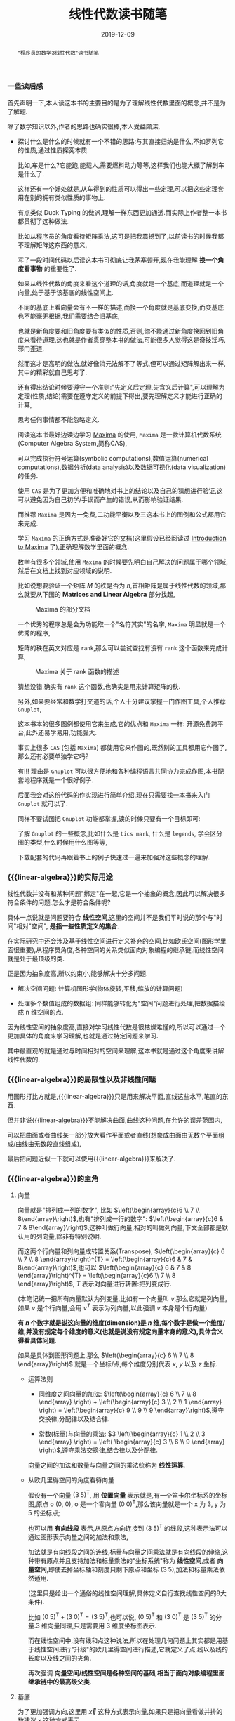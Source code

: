 #+title: 线性代数读书随笔
#+date: 2019-12-09
#+status: wd
#+index: 线性代数读书随笔
#+tags: Math
#+begin_abstract
"程序员的数学3线性代数"读书随笔
#+end_abstract
#+macro: linear-algebra 线性代数

*** 一些读后感

    首先声明一下,本人读这本书的主要目的是为了理解线性代数里面的概念,并不是为了解题.

    除了数学知识以外,作者的思路也确实很棒,本人受益颇深,

    - 探讨什么是什么的时候就有一个不错的思路:与其直接归纳是什么,不如罗列它的性质,通过性质探究本质.

      比如,车是什么?它能跑,能载人,需要燃料动力等等,这样我们也能大概了解到车是什么了.

      这样还有一个好处就是,从车得到的性质可以得出一些定理,可以把这些定理套用在别的拥有类似性质的事物上.

      有点类似 Duck Typing 的做派,理解一样东西更加通透.而实际上作者整一本书都贯彻了这种做法.

      比如从程序员的角度看待矩阵乘法,这可是把我震撼到了,以前读书的时候我都不理解矩阵这东西的意义,

      写了一段时间代码以后读这本书可彻底让我茅塞顿开,现在我能理解 *换一个角度看事物* 的重要性了.

      如果从线性代数的角度来看这个道理的话,角度就是一个基底,而道理就是一个向量,处于基于该基底的线性空间上.

      不同的基底上看向量会有不一样的描述,而换一个角度就是基底变换,而变基底也不能毫无根据,我们需要结合旧基底,

      也就是新角度要和旧角度要有类似的性质,否则,你不能通过新角度换回到旧角度来看待道理,这也就是作者贯穿整本书的做法,可能很多人觉得这是奇技淫巧,邪门歪道,

      然而这才是高明的做法,就好像消元法解不了等式,但可以通过矩阵解出来一样,其中的精彩就自己思考了.

      还有得出结论时候要遵守一个准则:"先定义后定理,先含义后计算",可以理解为定理(性质,结论)需要在遵守定义的前提下得出,要先理解定义才能进行正确的计算,

      思考任何事情都不能忽略定义.

      阅读这本书最好边读边学习 [[https://maxima.sourceforge.io][Maxima]] 的使用, =Maxima= 是一款计算机代数系统(Computer Algebra System,简称CAS),

      可以完成执行符号运算(symbolic computations),数值运算(numerical computations),数据分析(data analysis)以及数据可视化(data visualization)的任务.

      使用 =CAS= 是为了更加方便和准确地对书上的结论以及自己的猜想进行验证,这可以避免因为自己初学/手误而产生的错误,从而影响验证结果.

      而推荐 =Maxima= 是因为一免费,二功能平衡以及三这本书上的图例和公式都用它来完成.

      学习 =Maxima= 的正确方式是准备好它的[[https://maxima.sourceforge.io/docs/manual/index.html][文档]](这里假设已经阅读过 [[https://maxima.sourceforge.io/docs/manual/maxima.html][Introduction to Maxima]] 了),正确理解数学里面的概念.

      数学有很多个领域,使用 =Maxima= 的时候要先明白自己解决的问题属于哪个领域,然后在文档上找到对应领域的说明.

      比如说想要验证一个矩阵 $M$ 的秩是否为 $n$,首相矩阵是属于线性代数的领域,那么就要从下图的 *Matrices and Linear Algebra* 部分找起,

      #+CAPTION: Maxima 的部分文档
      [[../../../files/maxima-doc-areas.png]]

      一个优秀的程序总是会为功能取一个"名符其实"的名字, =Maxima= 明显就是一个优秀的程序,

      矩阵的秩在英文对应是 =rank=,那么可以尝试查找有没有 =rank= 这个函数来完成计算,

      #+CAPTION: Maxima 关于 rank 函数的描述
      [[../../../files/maxima-doc-rank.png]]

      猜想没错,确实有 =rank= 这个函数,也确实是用来计算矩阵的秩.

      另外,如果要经常和数学打交道的话,个人十分建议掌握一门作图工具,个人推荐 =Gnuplot=,

      这本书本的很多图例都使用它来生成,它的优点和 =Maxima= 一样: 开源免费跨平台,此外还易学易用,功能强大.

      事实上很多 =CAS= (包括 =Maxima=) 都使用它来作图的,既然别的工具都用它作图了,那么还有必要单独学它吗?

      有!!! 理由是 =Gnuplot= 可以很方便地和各种编程语言共同协力完成作图,本书配套地程序就是一个很好例子.

      后面我会对这份代码的作实现进行简单介绍,现在只需要找[[https://www.manning.com/books/gnuplot-in-action-second-edition][一本书]]来入门 =Gnuplot= 就可以了.

      同样不要试图把 =Gnuplot= 功能都掌握,读的时候只要有一个目标即可:

      了解 =Gnuplot= 的一些概念,比如什么是 =tics mark=, 什么是 =legends=, 学会区分图的类型,什么时候用什么图等等,

      下载配套的代码再跟着书上的例子快速过一遍来加强对这些概念的理解.


*** {{{linear-algebra}}}的实际用途

    线性代数并没有和某种问题"绑定"在一起,它是一个抽象的概念,因此可以解决很多符合条件的问题.怎么才是符合条件呢?

    具体一点说就是问题要符合 *线性空间*,这里的空间并不是我们平时说的那个与"时间"相对"空间", *是指一些性质定义的集合*.

    在实际研究中还会涉及基于线性空间进行定义补充的空间,比如欧氏空间(图形学里面很重要),从程序员角度,各种空间的关系类似面向对象编程的继承链,而线性空间就是处于最顶级的类.

    正是因为抽象度高,所以约束小,能够解决十分多问题.

    - 解决空间问题: 计算机图形学(物体旋转,平移,缩放的计算问题)

    - 处理多个数值组成的数据组: 同样能够转化为"空间"问题进行处理,把数据描绘成 n 维空间的点.

    因为线性空间的抽象度高,直接对学习线性代数是很枯燥难懂的,所以可以通过一个更加具体的角度来学习理解,也就是通过特定问题来学习.

    其中最直观的就是通过与时间相对的空间来理解,这本书就是通过这个角度来讲解线性代数的.


*** {{{linear-algebra}}}的局限性以及非线性问题

    用图形打比方就是,{{{linear-algebra}}}只是用来解决平面,直线这些水平,笔直的东西.

    但并非说{{{linear-algebra}}}不能解决曲面,曲线这种问题,在允许的误差范围内,

    可以把曲面或者曲线某一部分放大看作平面或者直线(想象成曲面由无数个平面组成/曲线由无数段直线组成),

    最后把问题近似一下就可以使用{{{linear-algebra}}}来解决了.



*** {{{linear-algebra}}}的主角

**** 向量

     向量就是"排列成一列的数字", 比如 $\left(\begin{array}{c}6 \\ 7 \\ 8\end{array}\right)$,也有"排列成一行的数字": $\left(\begin{array}{c}6 & 7 & 8\end{array}\right)$,这种叫做行向量,相对的叫做列向量,下文全部都是默认用的列向量,除非有特别说明.

     而这两个行向量和列向量成转置关系(Transpose), $\left(\begin{array}{c} 6 \\ 7 \\ 8 \end{array}\right)^{T} = \left(\begin{array}{c}6 & 7 & 8\end{array}\right)$,也可以 $\left(\begin{array}{c} 6 & 7 & 8 \end{array}\right)^{T} = \left(\begin{array}{c}6 \\ 7 \\ 8 \end{array}\right)$, $T$ 表示对向量进行转置:把列变成行.

     (本笔记统一把所有向量默认为列变量,比如有一个向量叫 $v$,那么它就是列向量,如果 $v$ 是个行向量,会用 $v^{T}$ 表示为列向量,以此强调 $v$ 本身是个行向量).

     *有 $n$ 个数字就是说这向量的维度(dimension)是 $n$ 维,每个数字是做一个维度/维,并没有规定每个维度的意义(也就是说没有规定向量本身的意义),具体含义得看具体问题*.

     如果是具体到图形问题上,那么 $\left(\begin{array}{c} 6 \\ 7 \\ 8 \end{array}\right)$ 就是一个坐标/点,每个维度分别代表 $x$, $y$ 以及 $z$ 坐标.

     - 运算法则

       - 同维度之间向量的加法: $\left(\begin{array}{c} 6 \\ 7 \\ 8 \end{array} \right) + \left(\begin{array}{c} 3 \\ 2 \\ 1 \end{array} \right) = \left(\begin{array}{c} 9 \\ 9 \\ 9 \end{array}\right)$,遵守交换律,分配律以及结合律.

       - 常数(标量)与向量的乘法: $3 \left(\begin{array}{c} 1 \\ 2 \\ 3 \end{array} \right) = \left( \begin{array}{c} 3 \\ 6 \\ 9 \end{array} \right)$,遵守乘法交换律,结合律以及分配律.

       向量之间的加法和数量与向量之间的乘法统称为 *线性运算*.

     - 从欧几里得空间的角度看待向量

       假设有一个向量 $(3\;5)^\mathsf{T}$, 用 *位置向量* 表示就是,有一个笛卡尔坐标系的坐标图,原点 o (0, 0), o 是一个零向量 $(0\;0)^\mathsf{T}$,那么该向量就是一个 x 为 3, y 为 5 的坐标点;

       也可以用 *有向线段* 表示,从原点方向连接到 $(3\;5)^\mathsf{T}$ 的线段,这种表示法可以通过图形表示向量之间的加法和乘法,

       加法就是有向线段之间的连线,标量与向量之间乘法就是有向线段的伸缩,这种带有原点并且支持加法和标量乘法的"坐标系统"称为 *线性空间*,或者 *向量空间*,即使去掉坐标轴和刻度只剩下原点和坐标 $(3\;5)$,加法和标量乘法依然适用.

       (这里只是给出一个通俗的线性空间理解,具体定义自行查找线性空间的8大条件).

       比如 $(0\;5)^\mathsf{T} + (3\;0)^\mathsf{T} = (3\;5)^\mathsf{T}$,也可以说, $(0\;5)^\mathsf{T}$ 和 $(3\;0)^\mathsf{T}$ 是 $(3\;5)^\mathsf{T}$ 的分量.3 维向量同理,只是需要用 3 维度坐标图表示.

       而在线性空间中,没有线和点这种说法,所以在处理几何问题上其实都是用基于线性空间进行"升级"的欧几里得空间进行描述,它就定义了点,线以及线的长度以及线之间的夹角.

       再次强调 *向量空间/线性空间是各种空间的基础,相当于面向对象编程里面继承链中的最高级父类*.

**** <<mark3>>基底

     为了更加强调方向,这里用 $\vec{x}$ 这种方式表示向量,如果只是把向量看做并排的数建议 $x$ 这种方式表示.

     上面说过,坐标轴是可以去掉的,那么这种情况下在线性空间下如何指定向量 $(3\;5)^\mathsf{T}$ 呢?

     需要给这个线性空间编写地址,选定一组向量作为基准,比如 $3(1\;0)^\mathsf{T} + 5(0\;1)^\mathsf{T} = (3\;5)^\mathsf{T}$.

     $(1\;0)^\mathsf{T}$ 看做 $\vec{e}_{1}$, $(0\;5)^\mathsf{T}$ 看做 $\vec{e}_{2}$,

     *那么 $\vec{e}_{1}$ 和 $\vec{e}_{2}$ 这组向量组合称为基底, 而 $\vec{e}_{1}$ 和 $\vec{e}_{2}$ 就称为基向量.*

     描述起来就是从 $\vec{e}_{1}$ 走 3 步,然后再从 $\vec{e}_{2}$ 走 5 步,这就是 $(3\;5)^\mathsf{T}$.

     从各个基向量走的步数就是坐标.

     但是基底不是随便选择的,

     - <<mark7>>验证基底是否符合:

       1. 在当前空间中,任何向量 $\vec{v}$ 都可以表示成: $\vec{v} = x_{1}\vec{e}_{1} + ... + x_{n}\vec{e}_{n}$;

       2. 第一个条件中的表示方法是唯一的.

     - 数学描述

       1. $(x_{1} ,\;...\; , x_{n}) \not= (x^{'}_{1} ,\;...\; , x^{'}_{n})$ 则 $x_{1}\vec{e}_{1} + ... + x_{n}\vec{e}_{n} \not= x^{'}_{1}\vec{e}_{1} + ... + x^{'}_{n}\vec{e}_{n}$

       2. $(x_{1} ,\;...\; , x_{n}) = (x^{'}_{1} ,\;...\; , x^{'}_{n})$ 则 $x_{1}\vec{e}_{1} + ... + x_{n}\vec{e}_{n} = x^{'}_{1}\vec{e}_{1} + ... + x^{'}_{n}\vec{e}_{n}$

       3. $u_{1}\vec{e}_{1} + ... + u_{n}\vec{e}_{n} = \vec{o}$ 则 $u_{1} = ... = u_{n} = 0$

          $x_{1}\vec{e}_{1} + x_{2}\vec{e}_n$ 称为 $\vec{e}_{1}, ... \vec{e}_{2}$ 的 *线性组合*,

          如果任意向量 $\vec{x}$ 都可以用 $\vec{e}_{1}, ..., \vec{e}_{n}$ 的线性组合来表示并且表示方法唯一,那么 $(\vec{e}_{1}, \;...\;,\vec{e}_{n})$ 就是基底.

          注意, *基底的选择不唯一*, 比如在平面中,两个不共线的向量就能作为一个基底;在 3 维空间中,三个不共线条向量就能在作为一个基底,并且三个不处于同一个平面上,把这种情况叫做"方向独立".

          这里有两个要点: 1) 空间的维数等于基向量数量,等于坐标的分量数量(不包括零向量,因为没有方向); 2) 各个向量方向独立.

          如此类推,维度数大于 3 的空间也是这样.

          确定一个坐标要先确定一个基底,如果这个时候使用另外一个基底,那么就要对这个坐标进行变换,这叫做 *坐标变换*.

**** 矩阵

     从形式上看就是把数排列成长方形,比如 $\left(\begin{array}{c} 1 & 2 \\ 2 & 3 \end{array} \right) 或 \left(\begin{array}{c} 2.2 & -9 & \frac{1}{7} \\ \sqrt{7} & 14 & 42 \end{array} \right) 或 \left(\begin{array}{c} 1 & 2 & 3 \\ 4 & 5 & 6 \\ 7 & 8 & 9 \end{array} \right)$,

     矩阵都有规模的概念,也就是行(rows)乘以列(columns),上面三个的规模分别是: $2 \times 2$, $2 \times 3$ 以及 $3 \times 3$.

     当行数等于列数的时候,这种矩阵就叫做 *正方矩阵*,上面例子有两个, $2 \times 2$ 的叫做 2 阶方阵, $3 \times 3$ 的叫做 3 阶方阵.

     实际上向量也是矩阵的一种, N 维列向量的规模就是 $N \times 1$, N 维行向量的就是 $1 \times N$.

     矩阵 $A$ 中第 $i$ 行第 $j$ 列的值叫做 $A$ 的 $(i,j)$ 元素: $A = \left(\begin{array}{c} a_{11} & a_{12} & a_{13} & a_{14} \\ a_{21} & a_{22} & a_{23} & a_{24} \\ a_{31} & a_{32} & a_{33} & a_{34} \\ a_{41} & a_{42} & a_{43} & a_{44} \end{array} \right)$.

     与向量一样,矩阵也是有转置的: 第 $i$ 列变为第 $i$ 行.

     - 运算法则

       - 相同规模的矩阵之间加法: $\left(\begin{array}{c} 1 & 2 \\ 3 & 4 \end{array} \right) + \left(\begin{array}{c} 5 & 6 \\ 7 & 8 \end{array} \right) = \left(\begin{array}{c} 6 & 8 \\ 10 & 12 \end{array}\right)$.

       - 乘法

         - 数量与矩阵之间,参考数量与向量的乘法: $3 \left(\begin{array}{c} 1 & 2 \\ 3 & 4 \end{array}\right) = \left( \begin{array}{c} 2 & 4 \\ 6 & 8 \end{array} \right)$.

         - 矩阵 $A$ 与(列)向量 $x$ 之间,要求 $A$ 的列数等于 $x$ 的行数,得到一个规模和 $x$ 一样的向量: $\left(\begin{array}{c} 1 & 2 & 3 \\ 4 & 5 & 6 \\ \end{array}\right) \left(\begin{array}{c} 1 \\ 2 \\ 3 \end{array} \right) = \left(\begin{array}{c} 1 \times 1 + 2 \times 2 + 3 \times 3 \\ 4 \times 1 + 5 \times 2 + 6 \times 3 \end{array}\right) = \left(\begin{array}{c} 14\\ 32 \end{array}\right)$.

           这个计算基本与 $\left(\begin{array}{c} 1 & 2 & 3 \end{array}\right) \left(\begin{array}{c} 1 & 4 \\ 2 & 5 \\ 3 & 6\end{array}\right) = \left(\begin{array}{c} 14 & 32 \end{array}\right)$ 成转置关系.

           你可以想象成把向量 $x$ "倒" 过来然后和矩阵的每一行进行处理: 每一行的元素分别和 $x^\mathsf{T}$ 对应的元素分别相乘然后把结果相加.

         - 矩阵 $A$ 与 $B$ 之间,要求 $A$ 和 $B$ 的规模分别为 $K \times M$ 和 $M \times N$,得到一个 $K \times N$ 的矩阵

           $\begin{equation}\left(\begin{array}{c}1&2&3\\ 4&5&6 \end{array}\right) \left(\begin{array}{c}1&4\\ 2&5\\ 3&6 \end{array}\right) = \left(\begin{array}{c}\left(1 \times 1 + 2 \times 2 + 3 \times 3\right)& \left(1 \times 4 + 2 \times 5 + 3 \times 6\right)\\ \left(4 \times 1 + 5 \times 2 + 5 \times 3\right)& \left(4 \times 4 + 5 \times 5 + 6 \times 6\right)\end{array}\right) = \left(\begin{array}{c}14& 32\\ 32& 77 \end{array}\right)\end{equation}$

           与矩阵 $A$ 乘以向量 $x$ 的差不多,可以把矩阵 $B$ 看成 N 个向量 $x$,有多少个 $x$ 就处理多少次,每一次的结果就是一行里面的一个元素.

         - 与加法/减法混合运算的时候,在没有括号的情况下是乘法优先.

         - *注意*: 矩阵(向量)有减法的,可以理解为矩阵 $A + (-1)B$,但是矩阵(向量)是没有除法的.

     - 正式定义

       到目前为止都是形式上定义矩阵,那么正式定义是什么呢?从矩阵 $A$ 与向量 $x$ 之间的乘法来看,得到另外一个向量 $y$.

       $y = Ax$ 这是一个映射,确定了矩阵 $A$ 就能确定向量 $x$ 到另外一个向量 $y$ 的映射,矩阵本质上就是映射前后的两个状态之间的关系.

       *映射* 还有另外一个叫法: *变换/线性变换*.

       可以这么理解,点 $p$ 在原本某个坐标系下的坐标为 $\left(x, y\right)$,在一个新坐标系 $A$ 下坐标变为 $\left(x^{'}, y_{'}\right)$,简单点就是换了个参考/坐标系,而点不动.

       书本提供了[[https://www.ituring.com.cn/book/1239][程序]]可以让你直观的观看这个过程,运行 =ruby mat_anim.rb -f=2000 | gnuplot= 可以看到线段从矩阵 $\left(\begin{array}{c} 1 & 0 \\ 0 & 1 \end{array}\right)$ 渐近到 $\left(\begin{array}{c} 1 & -0.3 \\ -0.7 & 0.6 \end{array}\right)$ 的过程(重点观察箭头指向的变化),

       模拟从一个角度到另外一个角度看空间的视觉.

       不过本人比较"笨",有些没太看懂动画所表达的计算过程,因此阅读了一下源代码.

       这个程序是用 =Ruby= 写的,因为不是所有人都写 =Ruby= (包括我自己,虽然说我小时候用 =RPG Maker= 是学过一点 =Ruby=,不过现在已经是全忘了),所以我决定分享我所了解到的东西给和我同样不熟悉 =Ruby= 的人.

       首先给出经我修改的<<source>>[[../../../files/mat_anim.rb][代码]],修改的内容主要分两个方面,

       一是由于原本的代码在绘图时刷新太快了,难以看清变化过程,所以我在重绘前加了 0.2 秒延迟;

       二是添加了一些打印内容,以及一些为了方便讲解的注释:

       #+BEGIN_QUOTE
       阅读代码的时候要从入口开始(官方已经注释好了: "### main");

       查找画图函数的调用,我们找到 "g.animation(#frame){|t|}" (注释: "### point 1") 这个,它就是画图的函数, "g" 是 "Gnuplot" 类的实例;

       可以从 "Gnuplot" 类查看 "animation" 的定义 (注释: "### point 2"),它里面调用了 "tics" 函数 (注释: "### point 3"),

       它是通过线性插值来计算出一个渐进数值的数组,遍历这个数组,根据里面的值来调用 "Gnuplot" 的 "draw" 方法 (注释: "### point 4");

       根据 "g.animation" 的定义和调用追溯到了 "Plot" 的 "draw_at" 方法 (注释: "### point 5" & "### point 6"),它里面调用了 "Plot" 的 "m_at" 方法 (注释: "### point 7"),

       这个方法接受渐进数值里面的元素作为参数,然后根据这个值来计算出渐进过程中的一个矩阵;

       在画线段时根据这个矩阵计算出变换过后的线段两点的坐标,并且绘制成线段 (注释: "### point 8").

       涉及计算的代码在 "### point 3", "### point 7" 以及 "### point 8" 这三个位置上,按照这个排列顺序计算就是完整的计算过程了.
       #+END_QUOTE

       #+CAPTION: =ruby mat_anim.rb | gnuplot=
       [[../../../files/gnuplot-example.gif]]

       要注意的是, 基底 $A$ 还是相对原本坐标系(基底为 $\left(\begin{array}{c} 1 & 0 \\ 0 & 1 \end{array}\right)$)来描述的,比如说, $A$ 围绕自己的原点旋转了 $\theta$ 度,那么 $A$ 是 $\left(\begin{array}{c} \cos\theta & -\sin\theta \\ \sin\theta & \cos\theta \end{array}\right)$,并非 $\left(\begin{array}{c}1 & 0 \\ 0 & 1\end{array}\right)$,

       即使后者相对 $A$ 自己本身而言是没错的,但是在已知 $p$ 的情况下,用后者是计算不出 $p^{'}$ 的值的.

       假设 $A$ 的规模是 $M \times N$, $x$ 的规模是 $N \times 1$,那么可以说是从 $N$ 维空间到 $M$ 维空间的转换.

       *从程序员的角度来看,映射可以看做一个编程语言中的函数*,在这例子中,可以看做 $A(x)$, $y$ 则是函数的返回值,矩阵的乘法就是函数的应用.

       假设 $z$ 是 $B(y)$ 的结果,那么完整过程就是 $B(A(x))$,回到数学的角度就是 $z = BAx$,所以描述起来就是先 $A$ 后 $B$,

       这里有两种解释,两种解释都一样: $(BA)x = B(Ax)$,再回到程序员的角度来看的话,矩阵之间的乘法就是函数接受一个函数返回另外一个函数,简单点就是函数式编程.

       向量可以看做是一个组位置参数,而要要函数应用成功,则参数要符合函数要求(只要个数符合要求就可以),而矩阵的列数就是函数的参数要求,

       所以矩阵之间的乘法还有第二种解释,作为参数的矩阵可以看做是一个元素为参数组的数组,所以如果用伪代码描述作为函数的矩阵,那么应该是这样的,

       #+BEGIN_SRC python
         def matrix(args):
             another_matrix = []
             for column_vector in args:
                 another_column_vector = calc_matrix_multi_vector(column_vector[1],  ..., column_vector[n])
                 another_matrix.push(another_column_vector)
             return another_matrix
       #+END_SRC

       矩阵的行列顺序都可以随意交换,不过这要求作为参数输入的矩阵/向量的元素的顺序对应作为函数的矩阵的要求,反过来也是一样,也就是说,元素的顺序是重要的,

       比如,

       $\begin{equation}\left(\begin{array}{c}1 & 4 & 7\\ 2 & 5 & 8\\ 3 & 6 & 9 \end{array}\right) \left(\begin{array}{c} x_{1}\\ x_{2}\\ x_{3} \end{array} \right) = \left(\begin{array}{c} y_{1}\\ y_{2}\\ y_{3} \end{array}\right)\end{equation}$

       交换第一个矩阵的第二列和第三列,那么就要如下调整,

       $\begin{equation}\left(\begin{array}{c} 1 & 7 & 4\\ 2 & 8 & 5\\ 3 & 9 & 6 \end{array}\right) \left(\begin{array}{c} x_{1}\\ x_{3}\\ x_{2} \end{array} \right) = \left(\begin{array}{c} y_{1}\\ y_{2}\\ y_{3} \end{array} \right) \end{equation}$

       交换第一个矩阵的第二行和第三行,那么就要如下调整,

       $\begin{equation}\left(\begin{array}{c} 1 & 4 & 7\\ 3 & 6 & 9\\ 2 & 5 & 8 \end{array}\right)\left(\begin{array}{c} x_{1}\\ x_{2}\\ x_{3} \end{array}\right) = \left(\begin{array}{c} y_{1}\\ y_{3}\\ y_{2} \end{array}\right)\end{equation}$

       对于矩阵之间的乘法,

       $\begin{equation}\left(\begin{array}{c}1 & 4 & 7 \\ 2 & 5 & 8 \\ 3 & 6 & 9 \end{array}\right) \left( \begin{array}{c} x_{11} & x_{12} & x_{13} \\ x_{21} & x_{22} & x_{23} \\ x_{31} & x_{32} & x_{33} \end{array} \right) = \left(\begin{array}{c} x_{11} + 4x_{21} + 7x_{31} & x_{12} + 4x_{22} + 7x_{32} & x_{13} + 4x_{23} + 7x_{33} \\ 2x_{11} + 5x_{21} + 8x_{31} & 2x_{12} + 5x_{22} + 8x_{23} & 2x_{13} + 5x_{23} + 8x_{33} \\ 3x_{11} + 6x_{21} + 9x_{31} & 3x_{12} + 6x_{22} + 9x_{23} & 3x_{13} + 6x_{23} + 9x_{33} \end{array}\right) \end{equation}$

       交换第一个矩阵的第二行和第三行,就要做如下调整,

       $\begin{equation}\left(\begin{array}{c}1 & 4 & 7 \\ 3 & 6 & 9 \\ 2 & 5 & 8 \end{array}\right) \left(\begin{array}{c} x_{11} & x_{12} & x_{13} \\ x_{21} & x_{22} & x_{23} \\ x_{31} & x_{32} & x_{33} \end{array}\right) = \left(\begin{array}{c} x_{11} + 4x_{21} + 7x_{31} & x_{12} + 4x_{22} + 7x_{32} & x_{13} + 4x_{23} + 7x_{33} \\ 3x_{11} + 6x_{21} + 9x_{31} & 3x_{12} + 6x_{22} + 9x_{23} & 3x_{13} + 6x_{23} + 9x_{33} \\ 2x_{11} + 5x_{21} + 8x_{31} & 2x_{12} + 5x_{22} + 8x_{23} & 2x_{13} + 5x_{23} + 8x_{33} \end{array}\right)\end{equation}$

       交换第一个矩阵的第二列和第三列,就要做如下调整,

       $\begin{equation}\left(\begin{array}{c}1 & 7 & 4 \\ 2 & 8 & 5 \\ 3 & 9 & 6 \end{array}\right) \left(\begin{array}{c}x_{11} & x_{13} & x_{12} \\ x_{21} & x_{23} & x_{22} \\ x_{31} & x_{33} & x_{32} \end{array}\right) = \left(\begin{array}{c} x_{11} + 7x_{21} + 4x_{31} & x_{13} + 7x_{23} + 4x_{33} & x_{12} + 7x_{22} + 4x_{32} \\ 2x_{11} + 8x_{21} + 5x_{31}  & 2x_{13} + 8x_{23} + 5x_{33}  & 2x_{12} + 8x_{22} + 5x_{32} \\ 3x_{11} + 9x_{21} + 6x_{31} & 3x_{13} + 9x_{23} + 6x_{33} & 3x_{12} + 9x_{22} + 6x_{32}\end{array}\right)\end{equation}$

       至于为什么可以这么做,后面在介绍方程组和矩阵的关系就能理解了.

       交换行/列这个技巧以后会经常用到,但要注意,有些场合下可以行列交换一起发生,另外一些场合只能使用一个,这里的例子就是属于后者,

     - 矩阵的乘方

       和标量的乘方是不一样的,

       - 对于方阵 $A, B,C$ 以及常数 $c,\alpha,\beta$,有如下规律:

         - $AA = A^{2}, AAA=A^{3}$,如此类推;

         - $cA^{2} = c(A^{2})$,并非 $(cA)^{2}$;

         - $AB^{2} - C^{3} = A(B^{2})\;-\;(C^{3})$,并非$((AB)^{2}\;-\;C)^{3}$;

         - $A^{\alpha+\beta} = A^{\alpha}A^{\beta}$;

         - $(A^{\alpha})^{\beta} = A^{(\alpha+\beta)}$;

         - $(A+B)^{2} = A^{2} + AB + BA + B^{2}$;

         - $(A+B)(A-B) = A^{2} - AB + BA - B^{2}$;

         - $(AB)^{2} = ABAB$

    \\

     - 特别的矩阵

       - 零矩阵 (Zero Matrix)

         所有元素都为 0, 比如, $\left(\begin{array}{c}0&0&0\\0&0&0\end{array}\right)$,

         记为 $O$ (注意是大写,小写表示零向量),如果要强调规模,比如这个的可以用 $O_{2,3}$ 表示,如果这个是 3 阶方阵,那么可以用 $O_{3}$ 表示.

         - 对于任意向量 $x$,都有 $Ox = O^{'}$;

         - 对于任意矩阵 $A$ 都有以下性质:

           - $A + O = O + A = A$;

           - $AO = O$;

           - $OA = O$;

           - $0A = O$

         - 当 $A \not= O$ 并且 $B \not= O$,也可能得到 $BA = O$, 比如 $A = \left(\begin{array}{c} 1 & 0 \\ 0 & 0 \end{array}\right), B = \left(\begin{array}{c} 0 & 1 \\ 0 & 1 \end{array}\right)$.

         - 当 $A \not= O$, $A^{2}$ 也可能得到 $O$,比如 $A$ 为 $\left(\begin{array}{cc}0 & -1\\0 & 0\end{array}\right)$

       - 单位矩阵 (Identity Matrix)

         单位矩阵必定是方阵,并且左上角到右下角的对角线上的元素是为1,其他元素为0,记为 $I$,比如 $\left(\begin{array}{c}1&0\\0&1\end{array}\right)$,如果要强调规模则记为 $I_{2}$.

         单位矩阵对应一个"什么都不做"映射,也就是对于任何向量 $x$ 都有 $Ix = x$,这种映射也叫做恒等映射.

         而对于任何矩阵 $A$ 来说可以得出下列性质:

         - $AI = A$

         - $IA = A$

       - 对角矩阵 (Diagonal Matrix)

         其实单位矩阵就是一种特殊的对角矩阵,处于对角线上的元素叫做对角元素,其他元素叫做非对角元素,而对角矩阵的对角元素不一定是 1,非对角元素一定为 0.

         对角矩阵有几种表示方法:

         $\begin{equation}\left(\begin{array}{c} a_{1} & 0 & 0\\ 0 & a_{2} & 0\\ 0 & 0 & a_{3} \end{array} \right) = \left(\begin{array}{c} a_{1} & & \huge{0}\\ &\ddots\\ \huge{0}&&a_{3} \end{array} \right) = \left(\begin{array}{c}a_{1}\\ &\ddots\\ &&a_{3} \end{array}\right) = diag(a_{1},a_{2},a_{3}) \end{equation}$

         其中 $diag$ 为 $diagonal$,也就是对角线的缩写.对角线矩阵表示的是"沿着坐标轴伸缩"的映射,对角线上的元素就是各轴的伸缩倍率.

         比如 $\left(\begin{array}{c}1.5\;0\\0\;1\end{array}\right)$ 就是相当于 $\left(\begin{array}{c}1\;0\\0\;1\end{array}\right)$ 的 x 轴的 1.5 倍.

         实际上标准坐标系/正交坐标系就是其中一种对角矩阵,对角矩阵相比其他一般矩阵更加容易计算.

     - 逆矩阵 (Inverse Matrix)

       $y = Ax$, $x$ 经过矩阵 $A$ 映射后得到 $y$,从程序员的角度来看,就是 $A(x)$ 返回 $y$.

       那么有没有办法根据返回值反推出输入 $x$ 呢?答案是有的,就是逆矩阵/逆映射.

       对于方阵 $A$,它的逆映射对应的矩阵称为 $A$ 的逆矩阵,记为 $A^{-1}$,对于任意向量 $x$,如果有 $Ax = y$,那么就有 $A^{-1}y = x$,反过来也一样.

       从空间角度上说,$x$ 是起点,经过矩阵 $A$ 映射到达终点 $y$,再从 $y$ 出发经过矩阵 $A^{-1}$ 映射回到 $x$,也就是说, $x = A^{-1}(Ax)$ = (A^{-1}A)x.

       我们把 $A^{-1}A$ 的结果叫做方阵 $B$,还记得有什么矩阵是什么事都不做的吗?没错就是单位矩阵,这里的 $B$ 就是 $I$.

       要注意的是, *并非所有方阵都存在逆矩阵*,从程序员的角度来看,对于一个函数,不同输入可能得到相同输出,这样就不能正确的根据输出反推出原本的输入.

       从空间的角度来说,一个能够把向量扁平化成点的矩阵是不存在逆矩阵,比如说, $\left(\begin{array}{c}0.8 & -0.6\\0.4 & -0.3\end{array}\right)$,可以发现 $\left(\begin{array}{c}0.8 & 0.4\end{array}\right)^\mathsf{T}$ 以及 $\left(\begin{array}{c}-0.6 & -0.3\end{array}\right)^\mathsf{T}$ 处于同一条直线上的,甚至作为基底来说是不及格.

       所谓扁平化映射,你可以这么想象,假设有一个标准平面坐标系(正交坐标系),我们从某一个角度看 $x$ 和 $y$ 轴是一条直线,比如从 $x$ 轴的正上方看,简单点就是"降维打击":经过扁平化映射后会丢失部分信息.

       还有,当方阵 $A$ 存在逆矩阵 $A^{-1}$, $A^{-1}$ 就是唯一的,不可能存在第二个或者更多的逆矩阵,可以这样证明,假设 $B$ 和 $C$ 是 $A$ 的逆矩阵,

       有 $AB = BA = I$, $AC = CA = I$, $B = B(AC) = (BA)C = C$,可以得出 $B = C$,因此逆矩阵是唯一的.

       如果要证明一个方阵 $Y$ 是反证 $X$ 的逆矩阵,只需要证明 $XY = YX = I$ 即可.

       逆矩阵有以下性质:

       - $(A^{-1})^{-1} = A$,用文字描述就是"逆转一次 $A$,再逆转回去";

       - $(AB)^{-1} = B^{-1}A^{-1}$,用文字描述就是"先 $B$ 后 $A$,还原回去就是先逆转一次 $A$,在逆转一次 $B$";

       - $(A^{k})^{-1} = (A^{-1})^{k} = A^{-k}$,用文字描述就是"经过 $A$ 映射k次,还原回去就是逆转 k 次"

       对角矩阵会梦见逆矩阵吗?大部分会,只要对角元素中不存在 0 就有逆矩阵,否则这样的对角矩阵就是一个扁平化映射,这种矩阵不存在可逆情况.

       如何找到对角矩阵 $A = diag(a_{1},\; ... \;, a_{n})$ 的逆矩阵呢?上面说过对角矩阵就是一个沿着坐标轴的伸缩操作,

       第 1 轴伸缩 $a_{1}$ 倍,第 n 轴伸缩 $a_{n}$ 倍,变换原来的样子就是把变化后的第 1 轴伸缩 $\frac{1}{a_{1}}$ 倍,变化后的第 n 轴伸缩 $\frac{1}{a_{n}}$ 倍.

     - 分块矩阵

       分块矩阵是一种处理矩阵的手段/策略,核心就是分治, =Stranssen= 矩阵乘法就是一个例子.

       用水平线和竖线条把矩阵分割成几个较小的矩阵,这些小矩阵(分块)看做大矩阵的一个元素,这个大矩阵称为 *分块矩阵*,比如,

       $\begin{equation}A = \left(\begin{array}{ccc|cc|cc} 3 & 1 & 4 & 1 & 5 & 9 & 2\\ 6 & 5 & 3 & 5 & 8 & 9 & 7\\ \hline 9 & 3 & 2 & 3 & 8 & 4 & 6\\ 2 & 6 & 1 & 3 & 8 & 8 & 3\\ 2 & 7 & 9 & 5 & 0 & 2 & 8 \end{array}\right) = \left(\begin{array}{c}A_{11} & A_{12} & A_{13}\\ A_{21} & A_{22} & A_{23}\end{array}\right)\end{equation}$

       注意,子矩阵的分割的是不能错位的,就是说, $A_{11}, A_{12}, A_{13}$ 的行数是要相同, $A_{21}, A_{22}, A_{23}$ 的行数要相同,

       $A_{11}, A_{21}$ 的列数要相同, $A_{12}, A_{22}$ 的列数要相同, $A_{13}, A_{23}$ 的列数要相同.

       分块矩阵的运算规则就是矩阵的那样,加法/减法/乘法:

       - 加法

         $\begin{equation}\left(\begin{array}{cc|cc}1 & 0 & 0 & 0\\ 0 & 1 & 0 & 0\\ \hline 3 & 1 & 1 & 0\\ 4 & 1 & 0 & 1 \end{array}\right) + \left(\begin{array}{cc|cc}5 & 9 & 5 & 3\\ 2 & 6 & 5 & 8\\ \hline 0 & 0 & 1 & 0\\ 0 & 0 & 0 & 1\end{array}\right) = \left(\begin{array}{cc|cc}6 & 9 & 5 & 3\\ 2 & 7 & 5 & 8\\ \hline 3 & 1 & 2 & 0\\ 4 & 1 & 0 & 2 \end{array}\right)\end{equation}$

         逐个分块相加得出一个分块,再把这些分块组合成一个大矩阵.实际上对于加法来说,分块矩阵没什么必要.

       - 标量与矩阵之间的乘法

         $\begin{equation}10 \left(\begin{array}{cc|cc}1 & 0 & 0 & 0\\ 0 & 1 & 0 & 0\\ \hline 3 & 1 & 1 & 0\\ 4 & 1 & 0 & 1 \end{array}\right) = \left(\begin{array}{cc|cc} 10 & 0 & 0 & 0\\ 0 & 10 & 0 & 0\\ \hline 30 & 10 & 10 & 0\\ 40 & 10 & 0 & 10\end{array}\right)\end{equation}$

         和加法一样,分块矩阵对于标量与矩阵之间的乘法没什么所谓的.

       - 矩阵之间的乘法

         这才是分块矩阵最厉害的地方,

         $\begin{equation}\left(\begin{array}{cc|cc}1 & 0 & 0 & 0\\ 0 & 1 & 0 & 0\\ \hline 3 & 1 & 1 & 0\\ 4 & 1 & 0 & 1 \end{array}\right)\left(\begin{array}{cc|cc}5 & 9 & 5 & 3\\ 2 & 6 & 5 & 8\\ \hline 0 & 0 & 1 & 0\\ 0 & 0 & 0 & 1 \end{array}\right) = \left(\begin{array}{cc|cc}5 & 9 & 5 & 3\\ 2 & 6 & 5 & 8\\ \hline 17 & 33 & 21 & 17\\ 22 & 42 & 25 & 21 \end{array}\right)\end{equation}$

         利用分块矩阵如何计算呢?

         我们先把它们看成这样,

         $\begin{equation}\left(\begin{array}{c}A_{11} & A_{12}\\A_{21} & A_{22} \end{array}\right)\left(\begin{array}{c}B_{11} & B_{12}\\ B_{21} & B_{22}\end{array}\right) = \left(\begin{array}{cc|cc}A_{11}B_{11} + A_{12}B_{21} & A_{11}B_{12} + A_{12}B_{22}\\ A_{21}B_{11} + A_{22}B_{21} & A_{21}B_{12} + A_{22}B_{22} \end{array}\right)\end{equation}$

         左上: $A_{11}B_{11} + A_{12}B_{21} = \left(\begin{array}{c}5&9\\2&6\end{array}\right)$

         右上: $A_{11}B_{12} + A_{12}B_{22} = \left(\begin{array}{c}5&3\\5&8\end{array}\right)$

         左下: $A_{21}B_{11} + A_{22}B_{21} = \left(\begin{array}{c}17&33\\22&42\end{array}\right)$

         右下: $A_{21}B_{11} + A_{22}B_{21} = \left(\begin{array}{c}21&17\\25&21\end{array}\right)$

         把这4个答案按照位置组合起来就能得出最终答案,分块矩阵乘法其实就是 =Stranssen= 矩阵乘法的算法思路.

         其实,还有更多的划分策略,除了上面的 $n \times n$ 的分块矩阵划分方法,还可以这么划分,

         $\begin{equation}\left(\begin{array}{c|c}1 & 0 & 0 & 0\\ 0 & 1 & 0 & 0\\ 3 & 1 & 1 & 0\\ 4 & 1 & 0 & 1 \end{array}\right)\left(\begin{array}{c}5 & 9 & 5 & 3\\ \hline 2 & 6 & 5 & 8\\ \hline 0 & 0 & 1 & 0\\ \hline 0 & 0 & 0 & 1 \end{array}\right) = \left(\begin{array}{c}A_{1} & A_{2} & A_{3} & A_{4}\end{array}\right)\left(\begin{array}{c}B_{1}^\mathsf{T}\\ B_{2}^\mathsf{T}\\ B_{3}^\mathsf{T}\\ B_{4}^\mathsf{T}\end{array}\right) = A_{1}B_{1} + A_{2}B_{2} + A_{3}B_{3} + A_{4}B_{4}\end{equation}$

         其中 $A_{i}B_{i} (i \in {1,\;2,\;3,\; 4})$ 的结果是一个矩阵, $A_{i}$ 和 $B_{i}$ 的规模分别为 $n \times 1$ 和 $1 \times n$,所以结果矩阵的规模就是 $n \times n$,

         最后的结果就是 4 个规模为 $n \times n$ 的子矩阵的和,具体过程就不演示了.

         - 分块对角矩阵

           如果分块矩阵左上角到右下角对角线方向上的分块都是方阵,并且非对角线上的矩阵都是零矩阵 $O$,这样的分块矩阵叫做对角分块矩阵.

           $\begin{equation}\left(\begin{array}{c}A_{1} & O & O & O\\ O & A_{2} & O & O\\ O & O & A_{3} & O\\ O & O & O & A_{4} \end{array}\right) = diag(A_{1}, A_{2}, A_{3}, A_{4})\end{equation}$

           其中 $A_{1}, A_{2}, A_{3}, A_{4}$ 叫做对角区块.

           分块对角矩阵的好处就是可以把下面这样的乘法看做两个独立的"子系统",

           $\begin{equation}\left(\begin{array}{cc|cc}a_{11} & a_{12} & 0 & 0\\ a_{21} & a_{22} & 0 & 0\\ \hline 0 & 0 & a_{33} & a_{34}\\ 0 & 0 & a_{43} & a_{44}\end{array}\right)\left(\begin{array}{c}x_{1}\\ x_{2}\\ x_{3}\\ x_{4} \end{array}\right) = \left(\begin{array}{c}y_{1}\\ y_{2}\\ y_{3}\\ y_{4} \end{array}\right)\end{equation}$

           分解成

           $\begin{equation}\left(\begin{array}{c}a_{11} & a_{12}\\ a_{21} & a_{22} \end{array}\right)\left(\begin{array}{c}x_{1}\\ x_{2} \end{array}\right) = \left(\begin{array}{c}y_{1}\\ y_{2}\end{array}\right)\end{equation}$

           $\begin{equation}\left(\begin{array}{c}a_{33} & a_{34}\\ a_{43} & a_{44} \end{array}\right)\left(\begin{array}{c} x_{1}\\x_{2} \end{array}\right) = \left(\begin{array}{c}y_{3}\\ y_{4} \end{array}\right)\end{equation}$

           <<mark2>>并且分块对角矩阵的乘方满足以下,

           $\begin{equation}\left(\begin{array}{c}A_{1} & O & O & O\\ O & A_{2} & O & O\\ O & O & A_{3} & O\\ O & O & O & A_{4} \end{array}\right)^{k} = \left(\begin{array}{c}A_{1}^{k} & O & O & O\\ O & A_{2}^{k} & O & O\\ O & O & A_{3}^{k} & O\\ O & O & O & A_{4}^{k}\end{array}\right)\end{equation}$

           可以得出,

           $\begin{equation}\left(\begin{array}{c}A_{1} & O & O & O\\ O & A_{2} & O & O\\ O & O & A_{3} & O\\ O & O & O & A_{4} \end{array}\right)^{-1} = \left(\begin{array}{c}A_{1}^{-1} & O & O & O\\ O & A_{2}^{-1} & O & O\\ O & O & A_{3}^{-1} & O\\ O & O & O & A_{4}^{-1}\end{array}\right)\end{equation}$

           当然这要求对角分块存在逆矩阵.

     - 用矩阵用来表达关系

       矩阵和向量之间的乘法表示了"平直"(就是线性)关系,不反映"协同效应"或者"规模效应"(也就是 $1 + 1 > 2$),只是单纯反映各种因素的加和.

       比如 $\begin{equation}\left\{ \begin{aligned}y_{a} &= a_{11}x_{1} + a_{12}x_{2} = x_{1} + x_{2} \\ y_{b} &= a_{21}x_{1} + a_{22}x+{2} = 2x_{1} + 4x_{2} \end{aligned}\right. \end{equation}$, 用矩阵表示的话, $\begin{equation}\left(\begin{array}{c}y_{a}\\ y_{b} \end{array}\right) = \left(\begin{array}{c}1&1\\ 2&4 \end{array}\right)\left(\begin{array}{c}x_1\\ x_2 \end{array}\right)\end{equation}$

       从左到右分别是 *因变量集合*, *因素集合* 以及 *自变量集合*,也就是 *自变量对因变量的整体影响就是矩阵的表现*.

       - 消除常数项

         还有这样的情况的: $y = Ax + b$,其中 $b$ 是常数,这种不能看成"在向量上乘一个矩阵" 或者说 "矩阵乘以一个向量",因此我们无法像上面那样自然地写出矩阵乘法.

         这时候需这么处理,假设有 $\vec{x} = \left(\begin{array}{c}x\\ \hline 1\end{array}\right)$, $\vec{y} = \left(\begin{array}{c}y\\ \hline 1\end{array}\right)$, 那么就有 $\begin{equation}\vec{y} = \left(\begin{array}{c} y\\ \hline 1 \end{array} \right) = \left(\begin{array}{c|c}A & b \\ \hline O^\mathsf{T} & 1 \end{array} \right) \left( \begin{array}{c} x \\ \hline 1 \end{array} \right) \end{equation}$

         这里利用了分块矩阵来辅助计算,新增加的分块不会对原式的计算结果产生影响,

         这里把 $b$ 作为一个分块,然后别的矩阵/向量也对应添加分块,如上面所说的,新增的分块不能影响原来的计算结果.

         我们先把 $y = Ax + b$ 看做 $y = Ax + bx_{2}$, $b$ 就是 $x_{2}$ 的系数了, $x_{2}$ 为 1,所以 $y$ 也应该是 1.

         为了形成一个方程组,还需要找出一个等式 $y = 0 \times x + 1 \times x_{2}$,

         现在可以根据这两条等式写出一个矩阵了: $\left(\begin{array}{c} A & b \\ 0 & 1 \end{array}\right)$,再把这个矩阵对应一开始的假设: $\vec{y} = \vec{A}\vec{x}$, 可以得到 $\vec{A} = \left(\begin{array}{c} A & b \\ O^\mathsf{T} & 1 \end{array}\right)$.

       - <<mark1>>高阶差分与高阶微分

         后面状态由前面状态所决定的模型,假设数列 $x_{1}$, $x_{2}$, ..., 满足 $x_{t} = -0.7x_{t-1} - 0.5x_{t-2} + 0.2x_{t-3} + 0.1x_{t-4}$.

         假设 $x_{t}$ 是由昨天($x_{t-1}$),前天($x_{t-2}$),三天前($x_{t-3}$)以及四天前($x_{t-4}$)决定的,令 $x(t) = \left(\begin{array}{c}x_{t} & x_{t-1} & x_{t-2} & x_{t-3}\end{array}\right)^{T}$ (注意,$x(t)$ 不是 $x_{t}$,不要看错了, $x(t)$ 算出来就是决定第 $t+1$ 天的前 4 天数据,可以算出第 $t$ 天的数据).

         上面的等式可以写为 $x(t) = \left(\begin{array}{c}x_{t} \\ x_{t-1} \\ x_{t-2} \\ x_{t-3}\end{array}\right) = \left(\begin{array}{c} -0.7 & -0.5 & 0.2 & 0.1 \\ 1 & 0 & 0 & 0 \\ 0 & 1 & 0 & 0 \\ 0 & 0 & 1 & 0 \end{array}\right) \left(\begin{array}{c} x_{t-1} \\ x_{t-2} \\ x_{t-3} \\ x_{t-4} \end{array}\right)$,没错这也可以看做一个变换.

         对应的微分版本就是 $\frac{d^{4}y(t)}{dt^{4}} = -0.7\frac{d^{3}y(t)}{dt^{3}} - 0.5\frac{d^{2}y(t)}{dt^{2}} + 0.2\frac{dy(t)}{dt} + 0.1y(t)$,类似可以令 $y(t) = \left(\begin{array}{c} \frac{d^{3}y(t)}{dt^{3}} & \frac{d^{2}y(t)}{dt^{2}} & \frac{dy(t)}{dt} & y(t) \end{array}\right)^{T}$,

         那么原微分方程可以写为, $\frac{dy(t)}{dt} = \left(\begin{array}{c} \frac{d^{4}y(t)}{dt^{4}} \\ \frac{d^{3}y(t)}{dt^{3}} \\ \frac{d^{2}y(t)}{dt^{2}} \\ \frac{dy(t)}{dt} \end{array}\right) = \left(\begin{array}{c} -0.7 & -0.5 & 0.2 & 0.1 \\ 1 & 0 & 0 & 0 \\ 0 & 1 & 0 & 0 \\ 0 & 0 & 1 & 0 \end{array}\right) \left(\begin{array}{c} \frac{d^{3}y(t)}{dt^{3}} \\ \frac{d^{2}y(t)}{dt^{2}} \\ \frac{dy(t)}{dt} \\ y(t) \end{array}\right)$.

     - <<mark4>>坐标变换与矩阵

       坐标变换需要分两步: 1) 先计算阿出新基底,也就是进行基底变换; 2) 旧向量经过新基底得到新向量,也就是坐标变换.

       实际上基底就对应一个映射,比如向量 $\vec{x}$ $(3\;5)^\mathsf{T}$ 的基底就是 $\left(\begin{array}{c}1 & 0\\0 & 1\end{array}\right)$,$(3\;5)^\mathsf{T}$ 就是在该基底下的向量的描述.

       假设现在有一个在基底 $A$ 下的向量/坐标 $\vec{v}$,现在需要进行基底变换,

       也就是需要随之换另外一种描述方式,可以理解成对于一个物体的个高度采用不同长度单位进行描述,但是不管采用什么单位,物体的高度都是客观不变的.

       通过一个 2 维的线性组合来表示的话,<<mark5>>同一个变量 $\vec{v}$ 在不同基底下的关系为 $\begin{equation}\vec{v} = x\vec{e}_{x} + y\vec{e}_{y} = x^{'}\vec{e}^{'}_{x} + y^{'}\vec{e}^{'}_{y}\end{equation}$

       从空间上思考的话, $z$: $(x,\;y)$ 是 $\vec{v}$ 在基底 $A$: $(e_{x},\; e_{y})$ 下的坐标, 也就是 $z$ 是由另外一个坐标 $z^{'}$: $(x^{'},\;y^{'})$ 经过 $A$ 得到的,

       而 $z^{'}$ 原本处于另外一个基底 $B$ $(e^{'}_{x},\; e^{'}_{y})$ 上的,根据上面的关系可以发现是可以让 $z$ 经过 $B$ 回到 $z^{'}$,可以得出这关系: $\begin{equation}\left\{\begin{aligned}z = Az^{'}\\ z^{'} = Bz \end{aligned}\right.\end{equation}$.

       不难发现基底 $A$ 和 基底 $B$ 是互逆矩阵,$AB = BA = I$.

       所以第一步需要求出的新基底就是旧基底的逆矩阵,之后再求出新基底下的新坐标旧很简单了.这是第一种方法,通过矩阵求解,就不详细说了,如果上面的内容都理解了就是很简单的事情.

       还有第二种方法,利用新旧基底之间的等式关系求出新基底,比如旧基底和新基底之间的关系: $\begin{equation}\left\{\begin{aligned}\vec{e}^{'}_{x} = 3\vec{e}_{x} - 2\vec{e}_{y} \\ \vec{e}^{'}_{y} = -\vec{e}_{x} + \vec{e}_{y}\end{aligned}\right.\end{equation}$

       可以通过之前上面的关系得出,

       $\begin{equation}\begin{aligned}\vec{v} &= x\vec{e}_{x} + y\vec{e}_{y} \\ &= x^{'}(3\vec{e}_{x} - 2\vec{e}_{y}) + y^{'}(-\vec{e}_{x} + \vec{e}_{y}) \\ &= 3x^{'}\vec{e}_{x} - 2x^{'}\vec{e}_{y} - y^{'}\vec{e}_{x} + y^{'}\vec{e}_{y} \\ &= (3x^{'}-y^{'})\vec{e}_{x} + (-2x^{'} + y^{'})\vec{e}_{y}\end{aligned}\end{equation}$

       对比开始于结束时的系数可以得出关系: $\begin{equation}\left\{\begin{aligned}x &= 3x^{'} - y^{'} \\ y &= -2x^{'} + y^{'}\end{aligned}\right.\end{equation}$

       根据而可以得出基底 $A$ 为 $\left(\begin{array}{c} 3 & -1\\ -2 & 1 \end{array}\right)$.

       这个新的关系的两条等式相加可以先得到 $x + y = x^{'}$, 然后把 $x^{'}$ 代入回其中一条等式可以得到 $2x + 3y = y^{'}$,

       因此又得到一个新的关系 $\begin{equation}\left\{\begin{aligned}x + y = x^{'} \\ 2x + 3y = y^{'}\end{aligned}\right.\end{equation}$,

       可以从这组关系得出基底 $B$ 为 $\left(\begin{array}{c} 1 & 1\\ 2 & 3 \end{array}\right)$,验证一下 $AB$,发现结果刚好为 $I_{2}$,

       把这个计算过程一般化之后就是基底变换的推导过程了,具体就不详细说了.

       最后就是利用矩阵与向量之间的乘法的知识来求出变换后的坐标了,也就是进行坐标变换.

       坐标变换是要建立在基底存在逆矩阵的前提下才可以进行的,这点必须记住.

     - 矩阵转置

       向量那里有提到这个概念,但是没有说明具体怎么转置,其实很简单: 第 N 行变为第 N 列.

       比如 $\left(\begin{array}{c}2 & 9 & 4\\7 & 5 & 3\end{array}\right)$ 的转置变为 $\left(\begin{array}{c}2 & 7\\9 & 5 \\4 & 3\end{array}\right)$,规模从 $2 \times 3$ 变为 $3 \times 2$.

     - 从矩阵元素角度看待矩阵

       目前为止我们基本上都是从空间上来理解矩阵,直观上进行理解,但是在编程中是不可避免直接操作矩阵元素的,所以从元素角度看待矩阵更多是为了方便编程.

       对于规模为 $m \times n$ 的矩阵 $A = (a_{ij})$,有:

       - 对于所有 $i, j$, $a_{ij} = 0$, $A$ 为零矩阵.

       - 当 $m = n$ 时候,对于所有 $i, j$, $\begin{equation} a_{ij} = \left\{ \begin{aligned} 1 & (i = j) \\ 0 & (i \not= j) \end{aligned} \right. \end{equation}$, $A$ 是单位矩阵.

       - 当 $m = n$ 时,对于所有 $i, j$, $a_{ij} = 0\;(i \not= j)$, $A$ 是对角矩阵.

       - $A$ 的转置矩阵为 $B = (b_{kl})$ ($B$ 的规模是 $n \times m$) 时, 对于所有 $i, j$, $b_{ji} = a_{ij}$.

**** 行列式

     只有方阵才有行列式,而行列式就是体积扩大率(维度大于2时候,等于2就是面积扩大率),假如矩阵 $A$ 存在行列式,那么就用 $det\;A$ 或者 $\left|A\right|$ 表示.

     比如对角矩阵 $\left(\begin{array}{c}1.5 & 0\\0 & 0.5\end{array}\right)$ 就是 $\left(\begin{array}{c}1 & 0\\0 & 1\end{array}\right)$ 的 $x$ 轴变为 1.5 倍, $y$ 轴变为 0.5 倍,面积就是 $1.5 \times 0.5$,是原来的 $1 \times$ 1 的 0.75 倍,

     我们把这个 $\left(\begin{array}{c}1 & 0\\0 & 1\end{array}\right)$ 和原点一样看做是默认的,可以直接说,$\left(\begin{array}{c}1.5 & 0\\0 & 0.5\end{array}\right)$ 的扩大率为 0.75.

     这里可以把一个 2 阶方阵 $(a_{1}\;a_{2})$ 的行列式看成由两个向量 $a_{1}, a_{2}$ 围成的一个平行四边形的面积,比如 $det\;I_{2}$ 就是1,实际上 $det\;I$ 就是1,因为单位矩阵就是"什么都不做",不管是多少阶.

     3 阶段方阵可以看成是由三个变量围成的平行六面体.

     要注意,行列式也是有可能小于 0 的,即使是小于 0, $|A| < 0$ 这样的表示也是没问题的,这个和绝对值的那个符号意义不一样.

     - 行列式的性质

       在基于"行列式等于体积扩大率"的认识上,有一下性质:

       1) $det\;I = 1$.

       2) $det\;(AB) = (det\;A)(det\;B)$.

       3) 由上面两条性质可以得出 $det\;A^{-1} = \frac{1}{det\;A}$.

       4) 由上面性质可以得出,当 $det\;A = 0$ 时, $A^{-1}$ 就不存在,反过来也成立,这种就是上面说到的扁平化映射.

       5) 对于对角矩阵,从映射角度来看容易得出 $det\;(diag(a_{1}\;,...\;,a_{n})) = a_{1}...a_{n}$.

       6) 在行列式中,把某一列乘以常数,加到另外一列上,行列式结果不变,比如,

          $\begin{equation}\left\{\begin{aligned}det\; (a_{1}, a_{2}, a_{3}) &= det\; (a_{1}, a_{2}, a_{3} + 10a_{2}) = det\; (a_{1}, a_{2}, a_{3} + 10a_{1}) \\ det\;\left(\begin{array}{c|c}1 & 1 & 5 \\ 1 & 2 & 7 \\ 1 & 3 & 6 \end{array}\right) &= det\; \left(\begin{array}{c|c} 1 & 1 & 5 + 1 \times 10 \\ 1 & 2 & 7 + 2 \times 10 \\ 1 & 3 & 6 + 3 \times 10 \end{array}\right) = det\; \left(\begin{array}{c|c} 1 & 1 & 5 + 1 \times 10 \\ 1 & 2 & 7 + 1 \times 10 \\ 1 & 3 & 6 + 1 \times 10 \end{array}\right) = -3 \end{aligned} \right. \end{equation}$

          上面有说过,三阶方阵可以看做一个平行六面体,如果通过这个理解的话,三个向量 $a_{1}, a_{2}, a_{3}$ 分别看做是三条轴,

          $a_{3} + ca_{2}$ 就是 $a_{3}$ 轴向 $a_{2}$ 轴倾斜,假设这个平行六面体是一副扑克牌, $a_{1}, a_{2}, a_{3}$ 分别是 $x, y ,z$ 三轴,

          现在就是 $z$ 向 $y$ 轴倾斜,也就是扑克牌倾斜,明显扑克牌的体积是没有变的,这么应该能理解了吧.

       7) 上/下三角矩阵更容易求出行列式,

          $\begin{equation}\left(\begin{array}{c}a_{11} & a_{12} & a_{13} \\ 0 & a_{22} & a_{23} \\ 0 & 0 & a_{33} \end{array} \right) \\ \left(\begin{array}{c}a_{11} & 0 & 0 \\ a_{21} & a_{22} & 0 \\ a_{31} & a_{32} & a_{33} \end{array}\right)\end{equation}$

          这两个分别是上三角矩阵和下三角矩阵.为什么说这种矩阵容易计算出行列式,配合行列式等于(相对于单位矩阵的)体积扩大率来理解,

          结合空间来理解,取上三角矩阵来说,分别有三个坐标 $(a_{11},\; 0,\; 0), (a_{12},\; a_{22},\; 0), (a_{13},\; a_{23},\; a_{33})$,

          这三个坐标/向量所构成的平行六面体的体积公式为: $V = SH$,其中 $S$ 为底部面积, $H$ 为高度,

          底面是一个平行四边形,所以 $S = wh$,其中 $w$ 是 $a_{11}$, $h$ 就是 $(a_{12},\; a_{22},\; 0)$ 到 $(a_{11},\; 0,\; 0)$ 的垂直高度,也就是 $a_{22}$,

          所以 $S = a_{11}a_{22}$,最后 $H$ 也就是 $(a_{13},\;a_{23},\;a_{33})$ 到底面的垂直高度,也就是 $a_{33}$,所以 $V = Sa_{33}$, 所以 $V = a_{11}a_{22}a_{33}$,

          对于下三角矩阵也是一样理解,这种三角矩阵的行列式和对应的对角矩阵的行列式是一样的.

          同样,还有对应的分块三角矩阵,就不详细说了,还有一个就是,也是有左上/右下三角矩阵,就是对角线换个方向,

          不过这种矩阵没什么意义,所以就不说了,以前提到过的对角矩阵也一样,存在反三角矩阵,同样没有意义.

       8) 倒置矩阵的行列式和原矩阵的行列式是一样的: $det\;A = det\;(A^\mathsf{T})$,并且行列式的性质依然存在:

          - 某一行乘以常数,加到另外一行,行列式的值不变;

          - 下三角矩阵的行列式等于对角元素的乘积

          - ...

       9) 多重线性,也就是这些关系,

          $\begin{equation}\left\{\begin{aligned}det\;(ca_{1}, a_{2}, ..., a_{n}) &= cdet\;(a_{1}, a_{2}, ..., a_{n}) \\ det\;(a_{1} + a^{'}_{1}, a_{2}, ..., a_{n}) &= det\;(a_{1}, a_{2}, ..., a_{n}) + det\;(a^{'}, a_{2}, ..., a_{n}) \end{aligned}\right.\end{equation}$

          不只是对于第一列,其它列也是同样适用的.可以继续通过上面的扑克牌的例子来理解,

          对于第一个关系, $ca_{1}$ 就是 $a_{1}$ 变为原来的 10 倍,假设 $a_{1}$ 是平行六面体的高,假设这个也刚好是扑克牌的高度,

          也就是需要放多 9 副牌,所以体积也就是原来的 10 倍.

          对于第二个关系,可以看做两副不同高度的牌,高度分别是 $a_{1}$ 和 $a^{'}_{1}$, 体积分别是 $det\;(a_{1}, a_{2}, ..., a_{n})$ 和 $det\;(a^{'}, a_{2}, ..., a_{n})$,

          $det\;(a_{1} + a^{'}_{1}, a_{2}, ..., a_{n})$ 就是两副牌叠在一起,所以这个关系成立.

          所谓多重线性性质,是对于某一列的操作,所以 $det\;(A+B) \not= det\;A + det\;B$.

       10) 交替性

           行列式的正负对于了图形的镜像翻转,变一次符号就是交换一次矩阵的其中两列,反过来也是一样,这性质叫做交替性.

           $det\;(a^{1}, a^{2}, ...,\; a^{n}) = -det\;(a^{2}, a^{1}, ...,\; a^{n})$.

           我们用 $\epsilon_{i_{i}...i_{n}}$ 表示矩阵的列排列, $i_{i}$ 表示第 $i_{i}$ 列,同时这也代表了行列式的正负,

           假设现在 $n = 3$, 交换一次变一次符号,所以有 $\epsilon_{123} = 1$, $\epsilon_{132} = -1$, $\epsilon_{312} = 1$,如此类推.

           还有比较特殊的,如果出现了重复下标,那么就有 $\epsilon_{113} = \epsilon_{232} = \epsilon_{333} = 0$,这种就是所谓的扁平化映射.

           没有排列情况是 $\epsilon$ 定义不到的; 也不存在两个不同方法定义的 $\epsilon$ 并因此互相矛盾,

           像这种对定义的解析是没有歧义的,那么这个定义就是一个良好的定义,这在数学上叫做良定的(well-defined).

     - 计算方法

       公式: $det\;A = \sum_{i_{1},...,i_{n}}\epsilon_{i_{1}...i_{n}}a_{i_{i}1}a_{i_{2}2}...a_{i_{n}n}$,

       其中 $\epsilon_{i_{1}...i_{n}}$ 有 $n!$ 种组合,是一个行之间的排列组合,结果为 $(-1)^{k}$, $k$ 表示列之间的交换次数,

       比如有一个组合 $\epsilon_{1,2,3}$,原本的排序就是 "1,2,3",因此交换零次, $k = 0$, 因此最终结果为 $(-1)^{0} = 1$;

       如果组合变成 $\epsilon_{2,1,3}$,那么交换次数为1, $k = 1$, 因此最终结果为 $(-1)^{0} = 1$;如此类推

       #+BEGIN_QUOTE
       $k$ 实际上就是逆序数,所谓的逆序数就是一个排列中有多少个逆序排列.

       所谓的逆序排列就是 *后面的一个序数* 减去 *前面的一个序数* 的结果小于 0 的序列.

       比如有个标准序列: $1,2,3$ (这些数字是序数),就是一个逆序排列也没有.

       再比如 $2,1,3$ 有1个逆序排列,具体是怎么算的呢?

       其实很简单,我们只要看一个序数 $i$ 的前面有 $k_{i}$ 个序数比它大,那么 $k$ 就是序数 $a$ 的逆序数.

       对每个序数都这么计算,然后把每个序数对应的逆序数加起来就可以了.

       就以 $2,1,3$ 为例子:

       2 的前面没有序数比它大,所以 2 对应的逆序数 $k_{2} = 0$;

       1 的前面有一个序数 2 比它大,所以 1 对应的逆序数为 $k_{1} = 1$;

       3 的前面没有序数比它大,所以 3 对应的逆序数为 $k_{3} = 0$;

       那么 $\epsilon_{2,1,3} = (-1)^{k_{2} + k_{1} + k_{3}} = (-1)^{1} = -1$.
       #+END_QUOTE

       假设现在有个 3 阶方阵 $\left(\begin{array}{c}a_{11} & a_{12} & a_{13} \\ a_{21} & a_{22} & a_{23} \\ a_{31} & a_{32} & a_{33} \end{array}\right)$,根据公式计算就是这样: $a_{11}a_{22}a_{33} - a_{11}a_{32}a_{23} - a_{21}a_{12}a_{33} + a_{21}a_{32}a_{13} - a_{31}a_{22}a_{13} + a_{31}a_{12}a_{23}$

     - 笔算方法

       上面的公式是百分百可以计算出行列式(当然要矩阵存在行列式才行),实际对于维数较大的方阵行列式的笔算,光计算 $\epsilon_{i_{1}...i_{n}}$ 就很费力.

       笔算一般用高斯消去法,也就是平常说的消元法.计算前可以分情况来计算.

       - 分块对角矩阵

         比如, $A = \left(\begin{array}{c|cc} a_{11} & 0 & 0 \\ \hline 0 & a_{22} & a_{23} \\ 0 & a_{32} & a_{33} \end{array}\right)$,根据对角矩阵更加容易得出行列式的性质和多重线性性质可以得出这个关系 $det\;A = a_{11} det\;\left(\begin{array}{c}a_{22} & a_{23} \\ a_{32} & a_{33}\end{array}\right)$.

         对于同类型的 $n$ 阶方阵的行列式的计算也是一样.

       - 分块三角矩阵

         比如, $A = \left(\begin{array}{c|cc} a_{11} & a_{12} & a_{13} \\ \hline 0 & a_{22} & a_{23} \\ 0 & a_{32} & a_{33} \end{array}\right)$,根据对角矩阵更加容易得出行列式的性质和多重线性性质可以得出这个关系 $det\;A = a_{11} det\;\left(\begin{array}{c}a_{22} & a_{23} \\ a_{32} & a_{33}\end{array}\right)$,

         根据三角矩阵行列式结果等于对应对角矩阵行列式计算方式一样的性质以及多重线性性质可以得出与分块对角矩阵一样的关系.

         对于同类型的 $n$ 阶方阵的行列式的计算也是一样.

       - 一般矩阵

         上面的都是特殊情况,对于一般情况可以结合行列式性质把一般矩阵转化为特殊矩阵.

         比如,现在有这样一个矩阵的行列式, $det\;\left(\begin{array}{c} 2 & 1 & 3 & 2 \\ \hline 6 & 6 & 10 & 7 \\ \hline 2 & 7 & 6 & 6 \\ \hline 4 & 5 & 10 & 9 \end{array}\right)$,

         利用"某一行乘以常数,加到另一行,行列式的值不变"这一性质,第一行分别乘以 -3,-1以及-2,分别加到第2,3,4行得到, $det\;\left(\begin{array}{c|ccc}2 & 1 & 3 & 2 \\ \hline 0 & 3 & 1 & 1 \\ 0 & 6 & 3 & 4 \\ 0 & 3 & 4 & 5 \end{array} \right)$,

         利用"分块对角矩阵的行列式计算方法"得出 $2det\;\left(\begin{array}{c}3 & 1 & 1 \\ 6 & 3 & 4 \\ 3 & 4 & 5 \end{array} \right)$,

         利用"某一行乘以常数,加到另一行,行列式的值不变"这一性质,第一行分别乘以 -2 以及-1,分别加到第2,3行得到, $det\;\left(\begin{array}{c|cc}3 & 1 & 1 \\ \hline 0 & 1 & 2 \\ 0 & 3 & 4 \end{array} \right)$,

         利用"分块对角矩阵的行列式计算方法"得出 $2 \times 3det\;\left(\begin{array}{c} 3 & 4 \\ 4 & 5 \end{array} \right)$,

         最后得到 $2 \times 3 (1 \times 4 - 2 \times 3) = -12$.

         假如出现这种情况 $det\;\left(\begin{array}{c} 0 & 3 & 1 & 1 \\ \hline 2 & 1 & 3 & 2 \\ \hline 2 & 7 & 6 & 6 \\ \hline 4 & 5 & 10 & 9 \end{array}\right)$, 可以利用交替性把第一行和第二行交换,得到 $-1 \times det\;\left(\begin{array}{c} 2 & 1 & 3 & 2 \\ \hline 0 & 3 & 1 & 1 \\ \hline 2 & 7 & 6 & 6 \\ \hline 4 & 5 & 10 & 9 \end{array}\right)$,

         然后就可以利用同样的方法计算了,这种把非 0 元素换到对角线上叫做选主元(pivoting),如果选不出,也就是说最上边的一行/左边的一列的元素全部为 0,那么可以直接得出该矩阵的行列式为 0.

         计算的重点是灵活应用行列式的性质.

     - 拉普拉斯(Laplace)展开

       拉普拉斯展开也叫做行列式按行/列展开,下面演示一下是什么.用 3 阶方阵 $A = \left(\begin{array}{c|c} a_{11} & a_{12} & a_{13} \\ a_{21} & a_{22} & a_{23} \\ a_{31} & a_{32} & a_{33} \end{array}\right)$ 作为例子,由多重线性性质可以得到,

       $\begin{equation}det\;A = det\; \left(\begin{array}{c|c}a_{11} & a_{12} & a_{13} \\ 0 & a_{22} & a_{23} \\ 0 & a_{32} & a_{33} \end{array}\right) + det\;\left(\begin{array}{c|c} 0 & a_{12} & a_{13} \\ a_{21} & a_{22} & a_{23} \\ 0 & a_{32} & a_{33} \end{array}\right) + det\;\left(\begin{array}{c|c}0 & a_{12} & a_{13} \\ 0 & a_{22} & a_{23} \\ a_{31} & a_{32} & a_{33} \end{array} \right) \end{equation}$

       利用交替性可以分别得到,

       $\begin{equation}det\;A = det\; \left( \begin{array}{c|c} a_{11} & a_{12} & a_{13} \\  0 & a_{22} & a_{23} \\ 0 & a_{32} & a_{33} \end{array} \right) - det\; \left(\begin{array}{c|c} a_{21} & a_{22} & a_{23} \\ 0 & a_{12} & a_{13} \\ 0 & a_{32} & a_{33} \end{array} \right) + det\; \left(\begin{array}{c|c} a_{31} & a_{32} & a_{33} \\ 0 & a_{12} & a_{13} \\ 0 & a_{22} & a_{23} \end{array} \right) \end{equation}$

       再根据对角分块矩阵可以得到,

       $\begin{equation} det\;A = a_{11} det\; \left(\begin{array}{c} a_{22} & a_{23} \\ a_{32} & a_{33} \end{array} \right) - a_{21} det\; \left(\begin{array}{c} a_{12} & a_{13} \\ a_{32} & a_{33} \end{array} \right) + a_{31} det\; \left(\begin{array}{c} a_{12} & a_{13} \\ a_{22} & a_{23} \end{array} \right) \end{equation}$

       我们把 *除去* 第 $i$ 行和第 $j$ 列所得的新行列式用 $\Delta^{'}_{ij}$ 表示, $\Delta^{'}_{ij}$ 叫做 *余子式* (minor),所以上面可以写成,

       $\begin{equation} det\;A = a_{11} \Delta^{'}_{11} - a_{21} \Delta^{'}_{21} + a_{31} \Delta^{'}_{31} \end{equation}$

       除了展开第一列,还可以展开第二列,第三列,所以也等于,

       $\begin{equation} det\;A = - a_{12} \Delta^{'}_{12} + a_{22} \Delta^{'}_{22} - a_{32} \Delta^{'}_{32} \\ det\;A = a_{13} \Delta^{'}_{13} - a_{23} \Delta^{'}_{23} + a_{33} \Delta^{'}_{33} \end{equation}$

       由于负号太碍眼了,所以定义 $\Delta_{ij} = (-1)^{i+j}\Delta^{'}_{ij}$,用这个符号就可以重写上面关系了,

       $\begin{equation} det\;A \\ = a_{11} \Delta_{11} + a_{21} \Delta_{21} + a_{31} \Delta_{31} \\ = a_{12} \Delta_{12} + a_{22} \Delta_{22} + a_{32} \Delta_{32} \\ = a_{13} \Delta_{13} + a_{23} \Delta_{23} + a_{33} \Delta_{33} \end{equation}$

       这个 $\Delta_{ij}$ 叫做 *代数余子式* (cofactor).对于 $n$ 阶方阵有: $det\;A = a_{1j}\Delta_{1j} + ... + a_{nj}\Delta_{nj}\;\;\;\;(j=1,...,n)$.

       我们可以利用上面的代数余子式重组一个新的矩阵 $\left(\begin{array}{c} \Delta_{11} & \Delta_{12} & \Delta_{13} \\ \Delta_{21} & \Delta_{22} & \Delta_{23} \\ \Delta_{31} & \Delta_{32} & \Delta_{33}  \end{array}\right)$, 这个矩阵叫做 $A$ 的 *余子矩阵* (cofactor matrix).

     - 伴随矩阵

       *伴随矩阵* (adjugate matrix) 就是方阵的余子矩阵的转置,还是用上面的例子说明,矩阵 $A$ 的伴随矩阵 $adj\;A = \left(\begin{array}{c} \Delta_{11} & \Delta_{21} & \Delta_{31} \\ \Delta_{12} & \Delta_{22} & \Delta_{32} \\ \Delta_{13} & \Delta_{23} & \Delta_{33} \end{array}\right)$, 也就是 $adj\;A = (\Delta_{ji})$.

       $\begin{equation} (adj\;A)A = \left(\begin{array}{c} \Delta_{11} & \Delta_{21} & \Delta_{31} \\ \Delta_{12} & \Delta_{22} & \Delta_{32} \\ \Delta_{13} & \Delta_{23} & \Delta_{33} \end{array} \right) \left(\begin{array}{c} a_{11} & a_{12} & a_{13} \\ a_{21} & a_{22} & a_{23} \\ a_{31} & a_{32} & a_{33} \end{array} \right) = \left(\begin{array}{c} a_{11}\Delta_{11} + a_{21}\Delta_{21} + a_{31}\Delta_{31} & a_{12}\Delta_{12} + a_{22}\Delta_{21} + a_{32}\Delta_{31} & a_{13}\Delta_{11} + a_{23}\Delta_{21} + a_{33}\Delta_{31} \\ a_{11}\Delta_{12} + a_{21}\Delta_{22} + a_{31}\Delta_{32} & a_{12}\Delta_{12} + a_{22}\Delta_{22} + a_{32}\Delta_{32} & a_{13}\Delta_{12} + a_{23}\Delta_{22} + a_{33}\Delta_{32} \\ a_{11}\Delta_{13} + a_{21}\Delta_{23} + a_{31}\Delta_{33} & a_{12}\Delta_{13} + a_{22}\Delta_{23} + a_{32}\Delta_{33} & a_{13}\Delta_{13} + a_{23}\Delta_{23} + a_{33}\Delta_{33} \end{array} \right) \end{equation}$

       再对比一下,你会发现 $(1,1), (2,2), (3,3)$ 3个元素分别就是 $det\;A$ 按照第一列,二列和三列分别的拉普拉斯展开.

       而非对角元素,比如 $(2,1)$ 的是 $a_{11}\Delta_{12} + a_{21}\Delta_{22} + a_{31}\Delta_{32}$,这是某个未知矩阵的行列式的拉普拉斯展开,现在利用代数余子式的定义还原出这个矩阵,

       $\begin{equation} a_{11} \& \left(\begin{array}{c} X & X & X \\ a_{21} & X & a_{23} \\ a_{31} & X & a_{33} \end{array} \right) \end{equation}$

       $\begin{equation} a_{21} \& \left(\begin{array}{c} a_{11} & X & a_{13} \\ X & X & X \\ a_{31} & X & a_{33} \end{array} \right) \end{equation}$

       $\begin{equation} a_{31} \& \left(\begin{array}{c} a_{11} & X & a_{13} \\ a_{21} & X & a_{23} \\ X & X & X \end{array} \right) \end{equation}$

       这里 $X$ 是表示被除去的元素,可以看出是按照第二列进行展开的,根据前面的系数以及代数余子式的下标可以还原出第二列的情况,

       $\begin{equation} \left(\begin{array}{c} X & a_{11} & X \\ a_{21} & 0 & a_{23} \\ a_{31} & 0 & a_{33} \end{array} \right) \end{equation}$

       $\begin{equation} \left(\begin{array}{c} a_{11} & 0 & a_{13} \\ X & a_{21} & X \\ a_{31} & 0 & a_{33} \end{array} \right) \end{equation}$

       $\begin{equation} \left(\begin{array}{c} a_{11} & 0 & a_{13} \\ a_{21} & 0 & a_{23} \\ X & a_{31} & X \end{array} \right) \end{equation}$

       对比这三个可以还原出 $(2,1)$ 具体是这个拉普拉斯展开所对应的矩阵, $\left(\begin{array}{c} a_{11} & a_{11} & a_{13} \\ a_{21} & a_{21} & a_{23} \\ a_{31} & a_{31} & a_{33} \end{array}\right)$, 根据交替性可以知道这种矩阵的行列式为 0.

       再观察其他非对角元素可以发现也是一样的情况,所以,可以得到,

       $\begin{equation} (adj\;A)A = \left(\begin{array}{c} det\;A & 0 & 0 \\ 0 & det\;A & 0 \\ 0 & 0 & det\;A \end{array} \right) = \left(det\;A\right)I = (det\;A)AA^{-1} \end{equation}$

       最后根据这个关系可以得出 $A$ 的逆矩阵为 $A^{-1} = \frac{1}{det\;A}\left(adj\;A\right)$, 当然前提是 $A$ 要存在逆矩阵.


*** 问题设定

    在定义矩阵的时候说过矩阵是对应一个映射,和程序当中的函数类似,接受一个参数/输入值 $x$ 得到一个值/返回值 $y$.

    也可以把 $x$ 看做一个原因, $y$ 是一个预测结果,从已知道的原因 $x$ 来预测结果 $y$, 这样的问题叫做 *顺问题*,也就是 $y = Ax$,

    而反过来从结果 $y$ 推测原因 $x$ 的问题叫做 *逆问题*,也就是 $x = By$,显然, $B$ 是 $A$ 的逆矩阵 $A^{-1}$.

    这种"乘上一个矩阵"的形式是比较理想的情况了,现实中问题一般都是 $y = Ax + (噪声)$,先从理想情况 $y = Ax$ 开始入手.

    问题分两种: 良性问题和恶性问题,"良性恶性"并非数学上的说法,这里的良性就是矩阵存在可逆矩阵.

    - 良性问题

      也就是 $x = A^{-1}y$, 其中 $A$ 是存在逆矩阵的方阵,称为 *正则矩阵/可逆矩阵/非奇异矩阵*,不属于这种情况的矩阵叫做 *奇异矩阵*.

      一般想到的就是先求出 $A^{-1}$ 再乘以 $y$ 就可以得出 $x$ 了,但是我们不这么做.

      良性的逆问题实际上就是在求多元线性(一次)方程组的解,比如,

      $\begin{equation} A = \left(\begin{array}{c} 2 & 3 & 3 \\ 3 & 4 & 2 \\ -2 & -2 & 3 \end{array} \right) \; y = \left(\begin{array}{c} 9 \\ 9 \\ 2 \end{array} \right) \end{equation}$

      可以写成方程组,

      $\begin{equation} 2x_{1} + 3x_{2} + 3x_{3} = 9 \\ 3x_{1} + 4x_{2} + 2x_{3} = 9 \\ -2x_{1} - 2x_{2} + 3x_{3} = 2 \end{equation}$

      所以这里有两种求解方法: *利用消元法求出方程组的解* 以及 *用分块矩阵表示消元法的求解方程组过程*.

      消元法就不详细说了,这里直接用第二种方法,

      $\begin{equation} \left(\begin{array}{ccc|c} 2 & 3 & 3 & 9 \\ 3 & 4 & 2 & 9 \\ -2 & -2 & 3 & 2 \end{array} \right) \; \left(\begin{array}{c} x_{1} \\ x_{2} \\ x_{3} \\ \hline -1 \end{array} \right) = \left(\begin{array}{c} 0 \\ 0 \\ 0 \end{array} \right) \end{equation}$

      这里运用了把 $y = Ax + b$ 改成 $\vec{y} = \vec{A}\vec{x}$ 的技巧.

      第一步,用 $x_{2}$ 和 $x_{3}$ 表示 x_{1},也就是把 $x_{1}$ 的系数变为 1,利用第一条方程进行转化,最后对应的矩阵变为,

      $\begin{equation} \left(\begin{array}{ccc|c} 1 & \frac{3}{2} & \frac{3}{2} & \frac{9}{2} \\ 3 & 4 & 2 & 9 \\ -2 & -2 & 3 & 2 \end{array} \right) \; \left(\begin{array}{c} x_{1} \\ x_{2} \\ x_{3} \\ \hline -1 \end{array} \right) = \left(\begin{array}{c} 0 \\ 0 \\ 0 \end{array} \right) \end{equation}$

      第二步,用第一行分别乘以 -3 和 2,然后分别加上第二,三行,结果如下,

      $\begin{equation} \left(\begin{array}{ccc|c} 1 & \frac{3}{2} & \frac{3}{2} & \frac{9}{2} \\ 0 & -\frac{1}{2} & -\frac{5}{2} & -\frac{9}{2} \\ 0 & 1 & 6 & 11 \end{array} \right) \; \left(\begin{array}{c} x_{1} \\ x_{2} \\ x_{3} \\ \hline -1 \end{array} \right) = \left(\begin{array}{c} 0 \\ 0 \\ 0 \end{array} \right) \end{equation}$

      这样的话第二/三个等式中的 $x_{1}$ 就被消去了.第三步就是消除 $x_{2}$ 了,用上面同样的做法,从第二行开始,第二行乘以 -2 得到,

      $\begin{equation} \left(\begin{array}{ccc|c} 1 & \frac{3}{2} & \frac{3}{2} & \frac{9}{2} \\ 0 & 1 & 5 & 9 \\ 0 & 1 & 6 & 11 \end{array} \right) \; \left(\begin{array}{c} x_{1} \\ x_{2} \\ x_{3} \\ \hline -1 \end{array} \right) = \left(\begin{array}{c} 0 \\ 0 \\ 0 \end{array} \right) \end{equation}$

      第二行乘以 -1 再加到第三行得到,

      $\begin{equation} \left(\begin{array}{ccc|c} 1 & \frac{3}{2} & \frac{3}{2} & \frac{9}{2} \\ 0 & 1 & 5 & 9 \\ 0 & 0 & 1 & 2 \end{array} \right) \; \left(\begin{array}{c} x_{1} \\ x_{2} \\ x_{3} \\ \hline -1 \end{array} \right) = \left(\begin{array}{c} 0 \\ 0 \\ 0 \end{array} \right) \end{equation}$

      这一步连续消去了 $x_{2}$ 和 $x_{3}$,消除完之后写成方程会发现如下,

      $\begin{equation} x_{1} + \frac{3}{2}x_{2} + \frac{3}{2}x_{3} - \frac{9}{2}  = 0 \\ x_{2} + 5x_{3} - 9 = 0 \\ x_{3} - 2 = 0 \end{equation}$

      $x_{3}$ 已经求出来了.现在可以开始求 $x_{2}$ 了,代数的做法就是把 $x_{3} = 2$ 代入第 2 个等式中,

      用矩阵就是第三行乘以 -5 加到第二行上来消除等式二中的 $x_{3}$,得到,

      $\begin{equation} \left(\begin{array}{ccc|c} 1 & \frac{3}{2} & \frac{3}{2} & \frac{9}{2} \\ 0 & 1 & 0 & -1 \\ 0 & 0 & 1 & 2 \end{array} \right) \; \left(\begin{array}{c} x_{1} \\ x_{2} \\ x_{3} \\ \hline -1 \end{array} \right) = \left(\begin{array}{c} 0 \\ 0 \\ 0 \end{array} \right) \end{equation}$

      可以得到 $x_{2} = -1$,最后把 $x_{2}$ 和 $x_{3}$ 代入等式一中,矩阵就是第二行乘以 $-\frac{3}{2}$ 加上第一行,得到,

      $\begin{equation} \left(\begin{array}{ccc|c} 1 & 0 & \frac{3}{2} & 6 \\ 0 & 1 & 0 & -1 \\ 0 & 0 & 1 & 2 \end{array} \right) \; \left(\begin{array}{c} x_{1} \\ x_{2} \\ x_{3} \\ \hline -1 \end{array} \right) = \left(\begin{array}{c} 0 \\ 0 \\ 0 \end{array} \right) \end{equation}$

      然后第三行乘以 $-\frac{3}{2}$ 加到第一行上,得到,

      $\begin{equation} \left(\begin{array}{ccc|c} 1 & 0 & 0 & 3 \\ 0 & 1 & 0 & -1 \\ 0 & 0 & 1 & 2 \end{array} \right) \; \left(\begin{array}{c} x_{1} \\ x_{2} \\ x_{3} \\ \hline -1 \end{array} \right) = \left(\begin{array}{c} 0 \\ 0 \\ 0 \end{array} \right) \end{equation}$

      现在可以解得, $x_{1} = 3$.上面的步骤中有一个要注意得是,乘以的常数不能为 0.

      简单来说就是把方程组变化成 $\left(\begin{array}{c|c}A & y\end{array}\right)\left(\begin{array}{c}x \\ \hline -1\end{array}\right) = o$,然后再变形得到 $\left(\begin{array}{c|c}I & s\end{array}\right)\left(\begin{array}{c}x \\ \hline -1\end{array}\right) = o$,

      可以发现 $x - s = o$,也就是说 $s$ 的分量就是方程中对应变量的解.

      这整个计算过程可以看到只有 $\left(\begin{array}{c|c}A & y\end{array}\right)$ 部分有变动,所以其实整个计算过程只要看这部分就可以了,

      这个简化后的计算方法叫做 =Gauss-Jordan=,就是消元法的简化版,具体计算一样,就不说了.实际计算的时候还可能遇到需要 *选主元* 的情况,选主元上面有提到,就不详细说了.

      - 计算逆矩阵

        之前介绍过利用余子矩阵求逆矩阵的方法,不过那个方法太麻烦了,这里同样使用线性方程组和分块矩阵表示的两种解法.

        - 线性方程组解法

          如果线性方程组能够解出,那就说明,方程组的系数矩阵存在逆矩阵.

          假设 $n$ 阶段方阵 $A$,假设 $AX = I$,把 $X$ 分块成 $n$ 个列向量 $X = \left(\begin{array}{c}x_{1},...,x_{n}\end{array}\right)$,

          把 $I$ 分块成 $n$ 个列向量 $I = \left(\begin{array}{c}e_{1},...,e_{n}\end{array}\right)$, $e_{i}$ 表示第 $i$ 个分量为 1,其它分量为 0 的列向量.

          所以可以得到 $A\left(x_{1},...,x_{n}\right) = \left(Ax_{1},...,Ax_{n}\right) = \left(e_{1},...,e_{n}\right)$.

          而每个 $Ax_{i} = e_{i}$ 就是一组线性方程组,解出每个 $x_{i}$ 后把结果排列起来就是 $A^{-1}$ 了.

          不过这样就需要求出 $n$ 组方程了.

        - 方块矩阵表示解法

          对于方程组 $Ax_{i} = e_{i}\;(i=1,...,n)$ 进行分块处理,根据 =Gauss-Jordan= 计算方法可以得到: $\left(\begin{array}{c|c}A & e_{i}\end{array}\right) \rightarrow \left(\begin{array}{c|c}I & s_{i}\end{array}\right)$.

          也就是 $A\left(\begin{array}{c}e_{i},...,e_{n}\end{array}\right) \rightarrow I\left(\begin{array}{c}s_{1},...,s_{n}\end{array}\right)$.

          而 $\left(\begin{array}{c}s_{1},...,s_{n}\end{array}\right)$ 就是我们要求的矩阵 $X$,也就是 $A^{-1}$: $\left(\begin{array}{c|c}A & I\end{array}\right) \rightarrow \left(\begin{array}{c|c}I & X\end{array}\right) \rightarrow \left(\begin{array}{c|c}I & A^{-1}\end{array}\right)$.

          根据这个关系,用 =Gauss-Jordan= 计算方法对 $\left(\begin{array}{c|c}A & I\end{array}\right)$ 进行计算就可以就是出逆矩阵了.

        - 初等变换

          实际上初等变换就是另外一种描述上述方法的语言,上面的方块矩阵表示解法有三种操作,

          - 将某行乘以常数 $c(c \not= 0)$;

          - 将某行的 $c$ 倍加到另一行上面;

          - 交换两行;

          比如计算 $B = \left(\begin{array}{c|c}A & y\end{array}\right) = \left(\begin{array}{ccc|c}2 & 3 & 3 & 9 \\ 3 & 4 & 2 & 9 \\ -2 & -2 & 3 & 2 \end{array}\right)$.

          "将 $B$ 的第一行乘以 $\frac{1}{2}$" 相当于 "把 $I_{3}$ 的 $(1,1)$ 元素替换成 $\frac{1}{2}$,得到的矩阵 Q_{1}($\frac{1}{2}$),再用这个矩阵乘以 $B$",

          $\begin{equation} B^{'} = Q_{3}\left(\frac{1}{2}\right)B = \left(\begin{array}{c} \frac{1}{2} & 0 & 0 \\ 0 & 1 & 0 \\ 0 & 0 & 1 \end{array} \right) \left(\begin{array}{ccc|c} 2 & 3 & 3 & 9 \\ 3 & 4 & 2 & 9 \\ -2 & -2 & 3 & 2 \end{array} \right) = \left(\begin{array}{ccc|c} 1 & \frac{3}{2} & \frac{3}{2} & \frac{9}{2} \\ 3 & 4 & 2 & 9 \\ -2 & -2 & 3 & 2 \end{array} \right) \end{equation}$

          如果是第三行乘以 $c$,那么就要把 $(3,3)$ 换成 $c$,道理都懂了吧,也就是,把单位矩阵 $I_{n}$ 的第 $i$ 乘以 $c$ 就是把 $(i,i)$ 位置的元素换成 $c$, 其中 $1 \le i \le n$.

          "将 B^{'} 的第一行乘以 -3 加到第二行" 相当于 "把I_{3} 的 (2,1) 元素换成 -3,得到矩阵 $R_{2,1}(-3)$,再乘以$B^{'}$",

          $\begin{equation} B^{''} = R_{2,1}\left(-3\right)B^{'} = \left(\begin{array}{c} 1 & 0 & 0 \\ -3 & 1 & 0 \\ 0 & 0 & 1 \end{array} \right) \left(\begin{array}{ccc|c} 1 & \frac{3}{2} & \frac{3}{2} & \frac{9}{2} \\ 3 & 4 & 2 & 9 \\ -2 & -2 & 3 & 2 \end{array} \right) = \left(\begin{array}{ccc|c} 1 & \frac{3}{2} & \frac{3}{2} & \frac{9}{2} \\ 0 & -\frac{1}{2} & -\frac{5}{2} & -\frac{9}{2} \\ -2 & -2 & 3 & 2 \end{array} \right) \end{equation}$

          如果是要把第二行乘以 $c$ 加到第三行,那就是把 $(3,2)$ 的元素换成 $c$,也就是说要把第 $i$ 行乘以 $c$ 找到第 $j$ 行,那就是把 $(j,i)$ 位置的元素换乘 $c$.

          "交换 $B^{''}$ 的二行和第三行" 相当于 "把 $I_{3}$ 的第二,三行交换得到 $S_{2,3}$,再乘以 $B^{''}$",

          $\begin{equation} B^{'''} = S_{2,3}B^{''} = \left(\begin{array}{c} 1 & 0 & 0 \\ 0 & 0 & 1 \\ 0 & 1 & 0 \end{array} \right) \left(\begin{array}{ccc|c} 1 & \frac{3}{2} & \frac{3}{2} & \frac{9}{2} \\ 0 & -\frac{1}{2} & -\frac{5}{2} & -\frac{9}{2} \\ -2 & -2 & 3 & 2 \end{array} \right) = \left(\begin{array}{ccc|c} 1 & \frac{3}{2} & \frac{3}{2} & \frac{9}{2} \\ -2 & -2 & 3 & 2 \\ 0 & -\frac{1}{2} & -\frac{5}{2} & -\frac{9}{2} \end{array} \right) \end{equation}$

          上面这几个乘 $Q_{i}(c), R_{i,j}{c}, S_{i,j}$ 的操作就叫做 *初等(行)变换*.

          用初等变换描述 $B$ 的 =Gauss-Jordan= 计算过程如下:

          $Q_{1}(\frac{1}{2}) \rightarrow R_{2,1}(-3) \rightarrow R_{3,1}(2) \rightarrow Q_{2}(-2) \rightarrow R_{1,2}(\frac{-3}{2}) \rightarrow R_{3,2}(-1) \rightarrow R_{1,3}(6) \rightarrow R_{2,3}(-5)$.

          也就是说 $B$ 乘 $P = R_{2,3}(-5)R_{1,3}(6)R_{3,2}(-1)R_{1,2}(\frac{-3}{2})Q_{2}(-2)R_{3,1}(2)R_{2,1}(-3)Q_{1}(\frac{1}{2})$ 就可以求出解了: $PB = P\left(\begin{array}{c|c}A & y\end{array}\right) = \left(\begin{array}{c|c}I & s\end{array}\right)$.

          再根据方块矩阵展开可以得到 $PA = I$ 以及 $Py = s$.

          而对于逆矩阵的 $\left(\begin{array}{c|c}A & I\end{array}\right) \rightarrow \left(\begin{array}{c|c}I & A^{-1}\end{array}\right)$ 可以得到 $P\left(\begin{array}{c|c}A & I\end{array}\right) = \left(\begin{array}{c|c}I & A^{-1}\end{array}\right)$, 展开后又得到 $PA = I$ 以及 $PI = A^{-1}$.

    - 恶性问题

      - 不同情况

        所谓恶性问题也就是不存在可逆矩阵的情况,这又分三种情况,

        - 线索不足的情况 (矮矩阵/核)

          原因 $x = \left(\begin{array}{c}x_{1},...,x_{n}\end{array}\right)^\mathsf{T}$ 和结果 $y = \left(\begin{array}{c}y_{1},...,y_{m}\end{array}\right)^\mathsf{T}$ 两个维数不同, $n \not= m$,

          比如 $y = Ax$,

          $\begin{equation} \left(\begin{array}{c} y_{1} \\ y_{2} \end{array} \right) = \left(\begin{array}{c} a_{11} & a_{12} & a_{13} \\ a_{21} & a_{22} & a_{23} \end{array} \right) \left(\begin{array}{c} x_{1} \\ x_{2} \\ x_{3} \end{array} \right) \end{equation}$

          这里 $A$ 的规模为 $2 \times 3$,也就是未知量有 3 个,但是线索数量只有 2 条,由于行数小于列数, $A$ 叫做 *矮矩阵*.

          从空间上来说,这里就是三维(列数)空间下的 $x$ 经过矩阵 $A$ 映射到二维(行数)空间下的 $y$, $A$ 就是从 3 维到 2 维,刚好对应了"压缩扁平化"的操作.

          明显是没有办法从 2 维逆推回 3 维,比如 $\left(\begin{array}{c}3 & 5 & 10\end{array}\right)^\mathsf{T}$ 经过 $\left(\begin{array}{c}1 & 0 & 0 \\ 0 & 1 & 0\end{array}\right)$ 到 $\left(\begin{array}{c}3 & 5\end{array}\right)^\mathsf{T}$,原来向量的 $z$ 分量丢失了.

          <<kernel>>对于特定矩阵 $A$,满足 $Ax = o$ 的 $x$ 的集合称为 $A$ 的 *核* (kernel)/零空间(null space),记为 $Ker\;A$,

          如果 $Ker\;A$ 是一条直线,那就是 $Ker\;A$ 就是 1 维的,用上面的例子来说 $\left(\begin{array}{c}0 & 0 & z\end{array}\right)^\mathsf{T} (z \not= 0)$ 所有坐标构成的直线,

          如此类推,如果是个平面,那就说 $Ker\;A$ 是 2 维的;

          而对于非"压缩扁平化"的矩阵 $A$,那么 $Ker\;A$ 就只有一个原点构成,那么 $Ker\;A$ 就是 0 维的.

          平行于 $Ker\;A$ 以及 $Ker\;A$ 上的元素都是不能还原得到出发点的,我们可以理解为这些元素都是被压缩过(多个 $x$ 对一 $y$)的.

        - 线索过剩的情况 (长矩阵/像)

          当 $A$ 的规模为 $3 \times 2$,也就是未知变量有 2 个,但线索有 3 条,由于行数大于列数, $A$ 叫做 *长矩阵*.

          比如 $y = Ax$,

          $\begin{equation} \left(\begin{array}{c} y_{1} \\ y_{2} \\ y_{3} \end{array} \right) = \left(\begin{array}{c} a_{11} & a_{12} \\ a_{21} & a_{22} \\ a_{31} & a_{32} \end{array} \right) \left(\begin{array}{c} x_{1} \\ x_{2} \end{array} \right) \end{equation}$

          在空间角度来讲就是在二维空间下的 $x$ 经过矩阵 $A$ 映射到三维下的 $y$,正如上一种情况中说道过两个空间之间的信息量不对等,

          低维度空间上的所有 $x$ 是不可能完全覆盖高维度空间.打个比方就是 $x$ 所处的空间就是一个平面,这个平面上所有的点都经过 $A$ 到达 $y$,

          所有的 $y$ 构成的还是一个平面,不在这个平面上的向量我们叫做 $y^{'}$,这些 $y^{'}$ 就是覆盖不到的.

          在数学中,这个 $y$ 构成的集合叫做 *像* (image)/ *陪域* (range),记为 $Im\;A$,我们可以说 $y^{'}$ 不在 $Im\;A$ 上.

          也可以这么说,在矩阵 $A$ 的作用下能够到达的范围 $Im\;A$,也就是当向量 $x$ 取到各种各样的值时 $y = Ax$ 的活动范围.

          由于这个 $Im\;A$ 是个平面,这个 $Im\;A$ 是 2 维的,如果 $x$ 是 1 维的,那么 $Im\;A$ 就是 1 维的,低维是多少维的, $Im\;A$ 就是多少维.

        - 线索个数正好的情况 (奇异矩阵)

          并非矩阵的线索个数(行数)和未知量(列数)的个数一样(方阵)就不是恶性问题了,前面有提到过, *有的矩阵本身作为基底都是不及格的*,这种根本不可能存在逆矩阵,

          说的就是这种情况,比如说,一个 3 阶方阵本身是构成一个三维空间的,可是其中有两个基向量(行/列都一样)共线了,这种就是不行的,构成二维空间的条件都达不到(存在多余的基底);

          $\begin{equation} \left(\begin{array}{c} 1 & 1 & 7 \\ 1 & 1 & 6 \\ 3 & 3 & 3 \end{array} \right) \end{equation}$

          这个方阵的行为相当于"压缩扁平化",我们把 $A = \left(\begin{array}{c}1 & 1 & 7 \\ 1 & 1 & 6 \\ 3 & 3 & 3\end{array}\right)$ 看做一个二维空间的基底 $B = \left(\begin{array}{c}1 & 7 \\ 1 & 6 \end{array}\right)$,

          这种就相当于上面提到的"线索不足/高维度转低维度",因为压缩后得到的 $y$ 丢失了信息的, 所以 $y$ 所在的空间 $A$ 不可能被全部映射到,这相当于 "线索过剩/低维度转高维度".

          这种 "共线,原点" 的分量是无效线索, $A$ 的第一列和第二列就是重复的,实际有效只要一条即可.

          后面会正式地讨论如何判断一个矩阵是否 "压缩扁平化".

      \\

      - 恶劣程度

        这里面有一套标准评定问题 $y = Ax$ 的恶劣程度:

        1. 对于一个结果 $y$ 是否对应一个原因 $x$?

        2. 是否所有 $y$ 都能找到对应的 $x$?

        如果只满足条件1, $y = Ax$ 就是 *单射/一对一映射/一一映射*;

        如果只满足条件2, $y = Ax$ 就是 *满射/映上的映射*;

        如果全都满足,那么 $y = Ax$ 就是 *双射*.

        这里可以用 $Ker\;A$ 以及 $Im\;A$ 来对上面这两项标准进行描述:

        1. $Ker\;A$ 是否只包含原点?

        2. $Im\;A$ 与 $A$ 的值域是否相同?

      \\

      - 维数定理

        对于 $m \times n$ 的矩阵 $A$,可以这样描述它: $A$ 对应从 $n$ 维空间到 $m$ 维空间的映射.

        这里有一个定理叫做 *维数定理/秩-零化度定理(Rank-nullity theorem)*:

        对于 $m \times n$ 矩阵 $A$,有 $dim\;Ker\;A + dim\;Im A = n$, 其中 $dim\;X$ 表示 $X$ 的维数.

        这里 $dim\;Ker\;A$ 就是矩阵 $A$ "压缩掉的维数".在这个定理中,可以理解到: 如果知道 $dim\;Ker\;A$ 以及 $din\;Im\;A$ 其中一个,就可以知道另外一个.

        之后会讲解到如何求出 $dim\;Im\;A$.

        利用这个定理描述上一节的内容:

        - 如果 $m < n$, 那么 $A$ 就不是单射;

          因为 $Im\;A$ 是目标 $m$ 维空间的一部分或者全部,所以 $dim\;Im\;A \le m$.

          因为 $m < n$,所以 $dim\;Im\;A < n$.

          根据维数定理,得到 $dim\;Ker\;A > 0$.

          简单地从空间上想像: 原空间"三维空间"上所有元素到目标空间"平面"后可能会构成足以一个覆盖滿目标空间的"平面"(从平行于三空间 $z$ 轴的方向看),

          这个时候 $dim\;Im\;A = 2$,所以 $dim\;Ker\;A = 1$;也有可能构成一个只能覆盖目标空间一部分的图形(点/线/面).

        - 如果 $m > n$, 那么 $A$ 就不是满射;

          $dim\;Ker\;A \ge 0$ 是一定是成立的,因为维数不可能为负数.

          根据维数定理,得到 $dim\;Im\;A \le n$.

          因为 $m > n$,所以 $dim\;Im\;A < m$.

          简单地从空间上想像: 原空间"平面"上所有的元素到到目标空间"三维空间"后构成的依然是个"平面",是不可能铺满三维空间的.

      \\

      - "压缩扁平化"变换/线性相关

        到目前为止都没有正式地描述过"压缩扁平化"变换,所谓"压缩扁平化"就是不同的向量 $x$ 和 $x^{'}$ 经过矩阵 $A$ 映射到相同的向量 $y$.

        假设 $x = \left(x_{1},...,x_{n}\right)$, $x^{'} = \left(x^{'}_{1},...,x^{'}_{n}\right)$, $A = \left(a_{1},...,a_{n}\right)$.

        也就是说: $Ax = Ax^{'}$,设 $A = \left(\begin{array}{c}a_{1},...,a_{n}\end{array}\right)$, 其中有 $i \le n$, $a_{i}$ 是列向量,该关系成立的话就说 $a_{1},\;...,\;a_{n}$ 为 *线性相关* 的 (linear dependence),

        否则称 $a_{1},\;...,\;a_{n}$ 为 *线性无关* 的 (linear independence).

        线性相关和线性无关可以分别简称为相关和无关.

        注意, *我们只会说向量之间的关系是线性相关还是线性无关,并不会说矩阵之间的关系是线性相关还是线性无关*.

        有些材料中还会这么进行所谓的"聪明定义":

        对于 $u_{1},...,u_{n}$, 当 $u_{1}a_{1} + ... + u_{n}a_{n} = o$ 成立,可以得到 $u_{1} = ... = u_{n} = 0$, 则称 $a_{1},...,a_{n}$ 为线性无关.

        其实这个等式就是最开始定义的变形: $Ax - Ax^{'} = o$, 其中 $u_{i} = x_{i} - x^{'}_{i}, i \leq n$, 要满足上面的关系,那么就只有 $u_{1} = ... = u_{n} = 0$,

        可以得出 $x = x^{'}$, 就是只有同一个的 $x$ 才可以通过矩阵 $A$ 映射到同一个 $y$ 上, $a_{1},\ldots,a_{n}$ 构成的是一个可逆矩阵,这个矩阵的向量是线性无关的.

        从几何角度去理解就是, $a_{1},\ldots,a_{n}$ 是线性无关就是说 $a_{1},\ldots,a_{n}$ 里的任何向量之间不能共线,也就是保证各个向量的方向独立.

        *不过* 各个向量的方向独立并不一定等于线性无关,因为要保证前面说过的[[mark7][基底构成]]的第二点.

        比如下面这个例子,

        #+CAPTION: 基底(a1, a2, a3)
        [[../../../files/linear-dependence-example1.png]]

        $a_{1}, a_{2}, a_{3}$ 三个方向独立,然而同一个 $y$ 可以用 $y = 3a_{1} + 2a_{2} = 2a_{1} + 2a_{3}$ 两种方式表达,

        因此 $a_{1}, a_{2}, a_{3}$ 并非线性无关.

        透过这个例子,来从更本质的角度上出发.

        假设 $a_{1}, \ldots, a_{n}$ 线性相关,也就是说除了 "$u_{1} = \ldots = u_{n} = 0$" 以外,也会出现 $u_{1}a_{1} + \ldots + u_{n}a_{n} = o$ 的情况.

        对这个等式进行变形可以得到 $u_{1}a_{1} = -u_{2}a_{2} - \ldots - u_{n}a_{n} \rightarrow a_{1} = -\frac{u_{2}}{u_{1}} a_{2} + \ldots + -\frac{u_{n}}{u_{1}} a_{n}$,

        这样一来就 $a_{1}$ 就是多余的了,实际上除了 $a_{1}$ 以外, $a_{2}, \ldots, a_{n}$ 都可以说是多余的.

        #+CAPTION: 多余的 $a_{1}$
        [[../../../files/linear-dependence-example2.png]]

        对于是否线性无关和方向是否独立的讨论就到这里了.

        最后从线性无关角度给构成基底的条件下个定义: *基向量必须满足线性无关性*.

        我们来看一个具体的例子, 比如,对于 $\left(\begin{array}{c}1 & 0 & 0\\ 0 & 1 & 0\end{array}\right)$ 的向量就是线性无关的,但是明显就不能构成一个基底,无法通过线性组合表示 $\left(\begin{array}{c}1 & 1 & 1\end{array}\right)^\mathsf{T}$.

        同样对于维数的定义: 如果最多能取得 $n$ 个线性无关性的向量,则空间的维数为 $n$.

        再来几个例子总结一下如何开始判断一个矩阵的行为是否 "压缩扁平化":

        - 对于方阵

          $\begin{equation} A = \left(\begin{array}{c} 3 & 1 \\ 6 & 2 \end{array} \right) , B = \left(\begin{array}{c} 1 & 3 \\ 0 & 0 \end{array} \right), C = \left(\begin{array}{c} 1 & 2 & 12 \\ 1 & 3 & 13 \\ 1 & 4 & 14 \end{array} \right) \end{equation}$

          $A$ 和 $B$ 的共同点在于某一列(行)是另外一列(行)的常数 $c$ 倍,其中 $c$ 包括 0.

          $C$ 在于某一列(行)可以表达称其它各列(行)的若干倍的总和,同样倍数包括 0: $(第三列) = 10(第一列) + (第二列)$.

          这些都可以通过上面给出的"聪明定义"快速地进行验证.

        - 对于非方阵,只有矮矩阵的行为属于 "元素扁平化".

      \\

      - 线索实际个数/秩

        对于 $y = Ax$, 其中 $A$ 的规模为 $m \times n$, 根据维数定理可以得到 $dim\;Ker\;A + dim\;Im\;A = n$,这里的 $dim\;Im\;A$ 可以叫做矩阵 $A$ 的 *秩* (rank),记为 $rank\;A$.

        所以维数定理可以写成这样 <<rank-nullity-theorem>> $dim\;Ker\;A + rank\;A = n$.

        - 既然有了新的定义,那么就重新描述以前了解过得单射和满射问题

          - "单射" $\iff$ "$Ker\;A$ 是 0 维的" $\iff$ "$rank\;A = n$" $\iff$ "秩与原空间(定义域)的维数相同"

          - "满射" $\iff$ "$Im\;A$ 是 $m$ 维的" $\iff$  "$rank\;A = m$" $\iff$ "秩与目标空间(值域)的维数相同"

        这样通过求出 $rank\;A$ 就可以判断问题是良性还是恶性了.

        秩有这样的基本性质:对于 $m \times n$ 矩阵 $A$, $rank\;A \le m$ ($y$ 构成的可能覆盖整个目标空间/$A$ 可能是矮矩阵) 以及 $rank\;A \le n$ ($y$ 构成的可能与整个原空间一样/$A$ 可能是长矩阵) 成立.

        假设现在有可逆矩阵 $P,Q$,那么 $rank\;(PA) = rank\;A$, $rank\;(AQ) = rank\;A$,因为非可逆矩阵对应"非压缩扁平化"的映射,所以"压缩掉的维数"以及"压缩剩下的维数"都不会发生改变.

        对于一般矩阵 $A,B$ (假定它们能够满足乘法), $rank\;(BA) \le rank\;A$ 以及 $rank\;(BA) \le rank\;B$ 成立.

        这个可以这么理解,假设现在有个 $x$ 经过 $BA$ 映射,首先经过 $A$ 映射得到 $y^{'}$, $rank\;y^{'} \le rank\;A$,

        然后 $y^{'}$ 经过 $B$ 映射后得到 $y$, $rank\;y \le rank\;B$, *每经过一次映射,目标空间的维数可能保持不变或者减少*.

        用公式表达就是 $rank\;(BA) = rank\;A - dim\;(Ker\;B \cap Im\;A)$, 这里 $Im\;A$ 就是所有 $y^{'}$ 的集合, 其中  $rank\;A = dim\;Im\;A$ 就是经过"压缩剩下的维数",也是"最大维数",

        如果直接从 $B$ 映射经过,那么就是被"压缩掉" $Ker\;B$ 维,那么从 $A$ 经过后的 $Im\;A$ 经过 $B$ 后,被"压缩掉"的维数就是 $dim\;(Im\;A \cap Ker\;B)$ 维,最后结果就不用说了.

        *对于 $m \times n$ 的矩阵 $A$ 的秩 $r$ 有一个有趣的事实,可以把 $A$ 矩阵分解成 $m \times r$ 的矩阵 $B$ 和 $r \times n$ 的矩阵 $C$ 的乘积: $A = BC$.*

        假设现在有 $y = Ax$,可以看成两步: 先 $z = Cx$ 然后 $y = Bz$.根据秩的基本性质 $rank\;A \le n$ 以及 $rank\;A \le m$ 可以发现 $C$ 是从高维度到低维度,也就是把 $x$ "压缩"成 $r$ 维向量 $z$,

        而 $B$ 是从低维度到高维度,也就是把 $z$ 维向量"扩张"成 $m$ 维向量 $y$,并且再怎么"扩展"也是不可能超过 $r$ 维的.这个叫做 "瓶颈型分解",这个分解是必然可以发生的,只是有很多种分解法,比如令 $B^{'} = \frac{1}{2}B$ $C^{'} = 2C$,有 $A = B^{'}C^{'}$.

        对于可逆矩阵而言,根据这个分解的定义可以知道 $rank\;A^\mathsf{T} = rank\;A$.

      \\

      - 秩的求解方法

        在计算之前先了解一些帮助于理解计算过程的概念.

        *线性子空间*: "对加法运算以及数量乘法运算进行封闭的区域 $W$",也就是说对于线性空间 $V$,如果 $V$ 内存在满足以下条件的区域 $W$,那么 $W$ 就是 $V$ 的线性子空间:

        - 对于 $W$ 中的向量 $x$ 和 $x^{'}$,它们的和 $(x + x^{'})$ 也在 $W$ 内;

        - 对于 $W$ 中的向量 $x$ 和 常数 $c$,数量乘积 $cx$ 也在 $W$ 内.

        这么定义实际上就是为了突出线性空间的封闭性:空间那所有元素经过线性组合后依然在该空间内.

        简单点说就是经过原点 $o$ 的空间,比如上面提到的 $Ker\;A$, $Im\;A$ 都能构成线性子空间.另外单独一个原点 $o$ 也被视为子空间的一种.

        假设有一个 $m \times n$ 的矩阵 $A$, 存在 $y = Ax$,把 $A$ 按照列分块 $A = \left(a_{1},...,a_{n}\right)$,向量 $x = \left(x_{1},...,x_{n}\right)$,

        于是有 $y = x_{1}a_{1} + ... + x_{n}a_{n}$,我们把 $Im\;A$ 称为 "由 $a_{1},...,a_{n}$ 张成的线性子空间",记为 $span\;\{a_{1},...,a_{n}\}$.

        $span\;\{a_{1},...,a_{n}\}$ 的维数就是 $rank\;A$,如果 $a_{1},...,a_{n}$ 是线性无关的,那么子空间 $W = span\;\{a_{1},...,a_{n}\}$ 就是 $n$ 维的;

        否则 $W$ 小于 $n$ 维.一旦确定是线性无关,秩就能马上确定,而线性相关的情况则不是能够一样看出来的.

        假设 $a_{1},...,a_{n}$ 的每个向量可以用更少一组 $r(<\;n)$ 个向量 $b_{1},...,b_{n}$ 作为 *基底* 表示出来,比如第 $n$ 列: $a_{n} = c_{1n}b_{1} + ... + c_{rn}b_{r}$.

        而 $y$ 可以这么表示,

        $\begin{equation} y = x_{1}a_{1} + ... + x_{n}a_{n} \\ = x_{1}\left(c_{11}b_{1} + ... + c_{r1}b_{r}\right) + ... + x_{n}\left(c_{1n}b_{1} + ... + c_{rn}b_{r}\right) \\ = (c_{11}x_{1} + ... + c_{1n}x_{n})b_{1} + ... + (c_{r1}x_{1} + ... + c_{rn}x_{n})b_{r} \end{equation}$

        其中 $b_{i} (1 \le i \le r)$ 前面的系数都是标量,也就是数字. $y$ 是不可能超出 $span\;\{b_{1},...,b_{r}\}$ 的范围,最高维数是 $r$,所以 $rank\;A \le r$.

        基底有很多种选法,即便如此维数也是不会变的.这种再分解的情况其实和瓶颈型分解的本质是一样的,描述不一样而已.

        有些矩阵单纯通过观察它们的形式就得出出它们的秩,举一些例子,

        $\begin{equation} A = \left(\begin{array}{c} 2 & 0 & 0 & 0 & 0 \\ 0 & 3 & 0 & 0 & 0 \\ 0 & 0 & 5 & 0 & 0 \\ 0 & 0 & 0 & 0 & 0 \end{array} \right) \; B = \left(\begin{array}{c} 0 & 0 & 2 & 0 & 0 \\ 0 & 3 & 0 & 0 & 3 \\ 4 & 5 & 0 & 0 & 0 \\ 0 & 0 & 0 & 0 & 0 \end{array} \right) \; C = \left(\begin{array}{c} 2 & * & * & * & * \\ 0 & 3 & * & * & * \\ 0 & 0 & 0 & 5 & * \\ 0 & 0 & 0 & 0 & 0 \end{array} \right) \end{equation}$

        其中 $C$ 里面的 =*= 表示任何数.对于这三个矩阵,只需要准备三个向量,分别是 $e_{1} = \left(\begin{array}{c}1 & 0 & 0 & 0\end{array}\right)^\mathsf{T}$, $e_{2} = \left(\begin{array}{c}0 & 1 & 0 & 0\end{array}\right)^\mathsf{T}$, $e_{3} = \left(\begin{array}{c}0 & 0 & 1 & 0\end{array}\right)^\mathsf{T}$ 作为基底就可以构成上面三个矩阵的任何一列,

        所以 $rank\;A = rank\;B = rank\;C = 3$.当然,基底有很多种选法,这只是其中一种选法.

        还有, $\begin{equation} D = \left(\begin{array}{c} 2 & 3 \\ 4 & 6 \\ 6 & 9 \end{array} \right) \; E = \left(\begin{array}{c} 1 & 1 & 11 \\ 2 & 4 & 24 \\ 3 & 7 & 37 \end{array} \right) \; \end{equation}$

        这种只要观察好数字排列就可以得出结果的,对于 $D$ 只需要一个 $\left(\begin{array}{c}1 & 2 & 3\end{array}\right)^\mathsf{T}$,可以通过乘 2 和乘 3 得到该矩阵的两列,所以 $rank\;D = 1$

        对于 $E$,则需要 $e_{1} = \left(\begin{array}{c}1 & 2 & 3\end{array}\right)^\mathsf{T}$ 以及 $e_{2} = \left(\begin{array}{c}1 & 4 & 7\end{array}\right)^\mathsf{T}$,第三列可以表示为 $10e_{1} + e_{2}$,所以 $rank\;E = 2$.

        在计算秩的笔算中,需要使用 *初等行变换* 和 *初等列变换*,而在求解逆矩阵以及方程组的时候只能使用初等行变换.

        为什么求逆矩阵以及方程组的时候不能用初等列变换呢?在求解方程组时,初等行变换实际上就是消元,但初等列变换并不能达到消元目的的,并且会改变原来的方程组,比如,

        $\begin{equation} \left\{\begin{array}{**lr**} 2x_{1} + 3x_{2} = 13 \\ x_{1} - x_{2} = -1 \end{array} \right. \end{equation}$ 对应矩阵为 $\begin{equation} \left(\begin{array}{c} 2 & 3 \\ 1 & -1 \end{array} \right) \left(\begin{array}{c} x_{1} \\ x_{2} \end{array} \right) = \left(\begin{array}{c} 13 \\ -1 \end{array} \right) \end{equation}$

        假设现在把第一列乘以 2,然后加到第二列上,

        $\begin{equation} \left\{\begin{array}{**lr**} 2x_{1} + (4x_{1} + 3x_{2}) = 13 \\ x_{1} + (2x_{1} - x_{2}) = -1 \end{array} \right. \rightarrow \left\{\begin{array}{**lr**} 6x_{1} + 3x_{2} = 13 \\ 3x_{1} - x_{2} = -1 \end{array} \right. \end{equation}$

        变换后的方程组对应的矩阵明显改变了,变换前 $x_{1} = 2$, $x_{2} = 3$,而这两个值明显不符合变换后的方程组,

        (对于求解方程组只是正确交换矩阵的列是没有问题的,而求逆矩阵则是行列都不可以交换,根据推到过程 $\left(\begin{array}{c|c}A & I\end{array}\right) \rightarrow \left(\begin{array}{c|c}I & A^{-1}\end{array}\right)$,可以知道,如果 $A$ 交换了行或者列变成 $A^{'}$,那么求的就是 $A^{'}$ 的逆矩阵,与解方程求出未知变量的值是有着本质区别.)

        同理矩阵也改变了,求出逆矩阵也是不可能的了.但是在计算矩阵的秩的时可以使用列变换,因为这是基于矩阵的结构以及规模来进行的,

        并非一定要使用列变换,只是这样会然问题更加容易解决.和之前提到的初等行变换一样,有三种基本变形操作:

        - 在某列上乘以 $c$

        - 在某列的 $c$ 倍加到另外一列上

        - 交换两列

        举个例子 $\left(\begin{array}{c} 2 & 3 & 3 & 9 \\ 3 & 4 & 2 & 9 \\ -2 & -2 & 3 & 2 \end{array}\right)$,

        和初等行不一样的是,列变换需要让被变换的矩阵乘以一个单位矩阵,其中被变换的矩阵规模为 $m \times n$, 单位矩阵的维数就是 $m$ 和 $n$ 中最大的那个.

        "第 2 列乘以 5" 等于 "$I_{4}$ 的 $(2,2)$ 替换成5",

        $\begin{equation} \left(\begin{array}{c} 2 & 3 & 3 & 9 \\ 3 & 4 & 2 & 9 \\ -2 & -2 & 3 & 2 \end{array} \right) \left(\begin{array}{c} 1 & 0 & 0 & 0 \\ 0 & 5 & 0 & 0 \\ 0 & 0 & 1 & 0 \\ 0 & 0 & 0 & 1 \end{array} \right) = \left(\begin{array}{c} 2 & 15 & 3 & 9 \\ 3 & 20 & 2 & 9 \\ -2 & -10 & 3 & 2 \end{array} \right) \end{equation}$

        "第 2 列乘以 10,然后加到第 1 列上" 等于 "把 $I_{4}$ 的 $(2,1)$ 元素替换成 10",

        $\begin{equation} \left(\begin{array}{c} 2 & 3 & 3 & 9 \\ 3 & 4 & 2 & 9 \\ -2 & -2 & 3 & 2 \end{array} \right) \left(\begin{array}{c} 1 & 0 & 0 & 0 \\ 10 & 1 & 0 & 0 \\ 0 & 0 & 1 & 0 \\ 0 & 0 & 0 & 1 \end{array} \right) = \left(\begin{array}{c} 32 & 3 & 3 & 9 \\ 43 & 4 & 2 & 9 \\ -22 & -2 & 3 & 2 \end{array} \right) \end{equation}$

        "交换第 2 列和第 1 列" 等于 "交换 $I_{4}$ 的第 2 列和 1 列",

        $\begin{equation} \left(\begin{array}{c} 2 & 3 & 3 & 9 \\ 3 & 4 & 2 & 9 \\ -2 & -2 & 3 & 2 \end{array} \right) \left(\begin{array}{c} 0 & 1 & 0 & 0 \\ 1 & 0 & 0 & 0 \\ 0 & 0 & 1 & 0 \\ 0 & 0 & 0 & 1 \end{array} \right) = \left(\begin{array}{c} 3 & 2 & 3 & 9 \\ 4 & 3 & 2 & 9 \\ -2 & -2 & 3 & 2 \end{array} \right) \end{equation}$

        其实计算秩没有解方程组那么"严格",本质就是计算"矩阵对角线的有效长度",并不需要详细的列出变换矩阵,演示一下上面的例子就懂了,

        $\begin{equation} \left(\begin{array}{c} 2 & 3 & 3 & 9 \\ 3 & 4 & 2 & 9 \\ -2 & -2 & 3 & 2 \end{array} \right) \end{equation}$

        第一步,第 1 行乘以 $\frac{1}{2}$,得到 $\left(\begin{array}{c}1 & \frac{3}{2} & \frac{3}{2} & \frac{9}{2} \\ 3 & 4 & 2 & 9 \\ -2 & -2 & 3 & 2 \end{array} \right)$.

        第二步,把第一步得到的矩阵的第 1 行乘以 -3 以及 2,分别加到第 2 行以及第 3 行,得到 $\left(\begin{array}{c}1 & \frac{3}{2} & \frac{3}{2} & \frac{9}{2} \\ 0 & \frac{-1}{2} & \frac{-5}{2} & \frac{-9}{2} \\ 0 & 1 & 5 & 11 \end{array} \right)$,

        第三步,上一步得到的矩阵的第 1 *列* 乘以 $\frac{-3}{2}$, $\frac{-3}{2}$ 以及 $\frac{-9}{2}$ 分别加到第 2,3 和 4 *列* 上,得到 $\left(\begin{array}{c}1 & 0 & 0 & 0 \\ 0 & \frac{-1}{2} & \frac{-5}{2} & \frac{-9}{2} \\ 0 & 1 & 5 & 11 \end{array} \right)$,

        第四步,上一步得到的矩阵的第 2 行乘以 -2,得到 $\left(\begin{array}{c}1 & 0 & 0 & 0 \\ 0 & 1 & 5 & 9 \\ 0 & 1 & 5 & 11 \end{array} \right)$,

        第五步,上一步得到的矩阵的第 2 行乘以 -1,然后加到第 3 行,得到 $\left(\begin{array}{c}1 & 0 & 0 & 0 \\ 0 & 1 & 5 & 9 \\ 0 & 0 & 0 & 2 \end{array} \right)$,

        第六步,上一步得到的矩阵的第 2 *列* 乘以 -5 以及 -9,分别加到第 3 和 4 *列* 上,得到 $\left(\begin{array}{c}1 & 0 & 0 & 0 \\ 0 & 1 & 0 & 0 \\ 0 & 0 & 0 & 2 \end{array} \right)$,

        第七步,交换上一步矩阵的第 3 以及 4 *列*,得到 $\left(\begin{array}{c}1 & 0 & 0 & 0 \\ 0 & 1 & 0 & 0 \\ 0 & 0 & 2 & 0 \end{array} \right)$,

        第八步,上一步得到的矩阵的第 3 行乘以 $\frac{1}{2}$,得到 $\left(\begin{array}{c}1 & 0 & 0 & 0 \\ 0 & 1 & 0 & 0 \\ 0 & 0 & 1 & 0 \end{array} \right)$.

        计算达到边界,对角线上为 1 的元素个数(有效长度)为 3,所以该矩阵的秩为 3.实际上列的变 0 操作不用进行计算直接替换也是不影响的.

      \\

      - 求出所有能求的结果

        当问题为恶性的时候,解的存在性和唯一性就被破坏了,比如 $y = Ax$,在达不到满射的情况下,会存在 $y^{'}$ 不在 $rank\;A$ 中,

        所以 $y^{'} = Ax$ 就是不存在解的;唯一性就是在达不到单射的情况下,会存在 $y = Ax^{'} = Ax$,也就是有多个不同出发点到达同一个目的地 $y$.

        因此对于恶性问题的回答不是 "没法做", 而是:

        - 对于没有解的情况,给出无解的回答

        - 对于有多个解的情况,给出所有的解

        存在解也就是说 $Ax = y$ 的 $y$ 必须属于 $Im\;A$,如果 $Im\;A$ 正好是(经过 $A$ 后所到达的)空间全体,那么无论 $y$ 是什么样,解都存在.

        *只要有一个解,就得找出全部解*,全部解就是多个 $x$ 对同一个 $y$, 假设 $x$ 是 $Ax = y$ 的某个解 $x_{0}$,而 $z$ 属于 $Ker\;A$,

        如果 $x = x_{0} + z$,那么得出 $x$ 也是方程的解,其实也通过 *线性子空间* 的概念可以看出来.因为根据 $Ker\;A$ 的定义,

        可以得出 $A(x_{0} + z) = Ax_{0} + Az = y + o = y$,所以 $x = x_{0} + z$ 也是 $Ax = y$ 的解.

        如果 $x = x_{0} + z = x_{0}$,那么就 $A$ 就是可逆矩阵,因为 $z$ 必然是 $o$,这就不是说找到了另外一个解,和开始说的没有冲突.

        也可以反过来思考,假设存在另外一个解 $x = x_{1}$ 使用 $Ax = y$ 成立,那么 $Ax_{1} - Ax_{0} = A(x_{1} - x_{0}) = o$,

        也就是 $x_{1} - x_{0}$ 属于 $Ker\;A$, 令 $z = x_{1} - x_{0}$, 可以得到 $x_{1} = x_{0} + z$, 所以无论什么解都可以写成这种形式.

        所以总结下来,求出所有解的步骤如下:

          1. 先找到一个解 $x_{0}$, 这个解称为 *特解*;

          2. 把原方程的右边替换成 $o$, 得到 $Az = o$ (齐次方程),求出它的所有解(*通解*),

             也就是利用 $Ker\;A$ 的基底 $\left(z_{1}, ... ,z_{k}\right)$,则 $z = c_{1}z_{1} + ... + c_{k}z_{k}$ 就是齐次方程 $Az = o$ 的通解, 其中 $(c_{1}, ..., c_{k})$ 是任意数.

          3. 通过"(特解) + (齐次方程的通解)"可以求出 $Ax = y$ 的解,也就是 $x = x_{0} + c_{1}z_{1} + ... + c_{k}z_{k}$, 其中 $(c_{1}, ..., c_{k})$ 是任意数.

        4. 线索过剩的典型例子

           $\begin{equation} 2x_{1} - 4x_{2} = -2\\ 4x_{1} - 5x_{2} = 2\\ 5x_{1} - 9x_{2} = 1 \end{equation}$

           通过 =Gauss-Jordan= 可以得出 $\begin{equation} \left(\begin{array}{cc|c} 1 & 0 & 3 \\ 0 & 1 & 2 \\ 0 & 0 & 4 \end{array} \right) \end{equation}$,

           再把这个结果代回去发现不成立,明显看出来 $0 = 4$ 是有问题的,所以这个方程是无解的.

           经过 =Gauss-Jordan= 后基本都是得出 $\left(\begin{array}{ccc|c}1 &&& * \\ & \ddots && \vdots \\ && 1 & * \\ \hdashline & & & * \\  &  &  & \vdots \\ & & & *  \end{array}\right)$,如果虚线之后的 $*$ 有一个非 0,那么方程组就是无解.

           稍微拓展一下,这个结论不仅仅针对线索不足的情况,对于 $m = n$ 的 $m \times n$ 的奇异矩阵也是同样适用的.

           所以如果方程变成这样那就是有解,

           $\begin{equation} 2x_{1} - 4x_{2} = -2\\ 4x_{1} - 5x_{2} = 2\\ 5x_{1} - 9x_{2} = -3 \end{equation}$

           这里的其中一个(也是唯一一个)解为 $\left(\begin{array}{c}3 & 2\end{array}\right)^\mathsf{T}$.

        5. 线索不足的典型例子

           $\begin{equation} -x_{1} + 2x_{2} - x_{3} + 2x_{4} = 6 \\ 3x_{1} - 4x_{2} - 3x_{3} - 2x_{4} = -4 \end{equation}$

           这里和上面"线索不足"的一样通过 =Gauss-Jordan= 计算,最后得到 $\left(\begin{array}{cccc|c}1 & 0 & -5 & 2 & 8 \\ 0 & 1 & -3 & 2 & 7\end{array}\right)$,

           这里可以得出两个关系 $x_{1} = 5x_{3} - 2x_{4}$ 以及 $x_{2} = 3x_{3} - 2x_{4} + 7$, 满足这俩个关系就可以保证方程的解.

           要确定 $x_{1}$ 和 $x_{2}$ 就得先确定 $x_{3}$ 和 $x_{4}$,把 $x_{3}$ 和 $x_{4}$ 分别设置为任意数 $c_{1}$ 和 $c_{2}$,可以得到 $\left(\begin{array}{c}x_{1} \\ x_{2} \\ x_{3} \\ x_{4} \end{array}\right) = \left(\begin{array}{c}5c_{1} - 2c_{2} + 8 \\ 3c_{1} - 2c_{2} + 7 \\ c_{1} \\ c_{2} \end{array}\right)$,

           这个就是方程的解,还原回 "特解加通解" 就是 $\left(\begin{array}{c}x_{1} \\ x_{2} \\ x_{3} \\ x_{4} \end{array}\right) = c_{1}\left(\begin{array}{c}5 \\ 3 \\ 1 \\ 0\end{array}\right) + c_{2}\left(\begin{array}{c}-2 \\ -2 \\ 0 \\ 1\end{array}\right) + \left(\begin{array}{c}8 \\ 7 \\ 0 \\ 0\end{array}\right)$,

           其中 $\left(\begin{array}{c}8 \\ 7 \\ 0 \\ 0\end{array}\right)$ 是特解,剩下的就是通解.

           还有要注意的是,解的表示形式不是唯一的,比如交换行或者列(交换列只限于未知变量,不能与 $y$ 进行交换),不过最终都是满足方程的.

      \\

      - 另外一种处理方案

        有时候在不存在解的情况下会被要求得到一个 $x$ 来使 $Ax$ 尽量"接近$y$",

        在实际中通常就是 $Ax - y$ 的长度约小就认为是越"接近";

        而在存在多个解的时候就要求从中选一个最"合理"的解,在实际中,$x$ 的长度越小就认为越"合理".

        针对着两个就要用最小二乘法来求解了,但是单纯讲线性空间是没有长度和角度的概念的,而最小二乘法也不属于线性代数的内容.

      \\

      - 现实中的恶性问题 (接近奇异的矩阵)

        在数学中,可逆矩阵和奇异矩阵是两种本质完全不同的概念,具体就不再赘述了.

        现实中,对于极其接近奇异矩阵的可逆矩阵,往往会被当作奇异矩阵进行处理,

        这是出于对噪音的考虑,理由如下,假如一个接近奇异矩阵 $A$ 的基底为 $\left(\begin{array}{c}e_{1},\; ..., \;e_{2}\end{array}\right)$,

        如果两个基向量(看成两条有方向的线段)之间的夹角接近 0 度,那么经过 $A$ 后会被收缩得很严重,反过来的话经过逆矩阵则会被放大的很严重.

        考虑到噪声也在其中,经过逆矩阵后也会被放大得很严重.照片失焦正好就是这种情况,

        可以看作 *对焦好的照片数据(像素点)经过模糊矩阵后得到对焦失败的图片*, 可以通过"模糊矩阵"的逆矩阵恢复,但是如果给失焦的照片添加噪点并且进行修复的话会把噪点(噪音)也放大.

        这里可以看出,除去"压缩扁平化外",噪音也是造成问题的原因.

        由于这种接近奇异的矩阵本质上还是可逆矩阵,因此直接用最小二乘法对 $x = A^{-1}y$ 运算得到的结果没什么区别,

        针对这种问题就采用提克洛夫规范化来解决,

        - 测出 $Ax$ 与 $y$ 的 "偏差";

        - 测出 $x$ 本身的 "不协调性";

        - 求出 "偏差" 与 "不协调性" 两者总和最小的 $x$ 作为解答.

        在图片修复的例子中,按照 $x = A^{-1}y$ 去复原,那么"偏差"就是为 0,但是在存在噪点的时候还原出来的图片的"不协调性"十分惊人(噪点十分显眼),

        所以对于添加了噪点的 "不正确的" $y$,"偏差"不能太好,只有"偏差"和"不协调性"之间取平衡点才能得到更好得复原效果.

        一般来说,"偏差"和"不协调性"是这样度量的:

        - $\left|Ax - y\right|$ 的长度来度量"偏差".

        - $\left|x\right|$ 的长度来度量"不协调性".

        可以取个正的常数 $\alpha$ 去求解使得 $\left|Ax - y\right|^{2} + \alpha\left|x\right|^{2}$ 最小的 $x$.

        实际上这里的 $x = \left(A^{T}A + \alpha I\right)^{-1}A^{T}y$ (提克洛夫规范化, Tikhonov regularization).

        $\alpha$ 设定得越大,修复时对"不协调性"的处理所占的比重也越大.这里只是抛砖引玉,详细信息得找专门的书.


*** LU分解算法以及实现

    在计算机上实现矩阵的加减乘法要比其手动计算要讲究很多,网络上有很多按照之前学过的方法进行实现,基本上都是用循环实现的,自己动脑想出来也不是什么难事,具体就不说了.

    事实上计算机中发生的数值计算是一个独立的研究方向,一门学问,就我们平常来说要注意两点:数值的精度只有限位以及尽量减少运算量和内存消耗,其中需要各种各样的技巧.

    而 =LU= 分解相比上面提到的传统方法实现要”好一点“,并且在用计算机进行数值计算时, =LU= 分解算法是常用的方法之一以及是众多算法的基础.

    有一个给定的矩阵 $A$,现在要把根绝它拆分开下三角矩阵 $L$ 以及下三角矩阵 $U$,并且满足 $A = LU$ 这样的关系.

    $\begin{equation} \left(\begin{array}{c} a_{11} & a_{12} & a_{13} & a_{14} \\ a_{21} & a_{22} & a_{23} & a_{24} \\ a_{31} & a_{32} & a_{33} & a_{34} \\ a_{41} & a_{42} & a_{43} & a_{44} \end{array} \right) = \left(\begin{array}{c} a_{11}^{'} & 0 & 0 & 0 \\ a_{21}^{'} & a_{22}^{'} & 0 & 0 \\ a_{31}^{'} & a_{32}^{'} & a_{33}^{'} & 0 \\ a_{41}^{'} & a_{42}^{'} & a_{43}^{'} & a_{44}^{'} \end{array} \right) \left(\begin{array}{c} a_{11}^{''} & a_{12}^{''} & a_{13}^{''} & a_{14}^{''} \\ 0 & a_{22}^{''} & a_{23}^{''} & a_{24}^{''} \\ 0 & 0 & a_{33}^{''} & a_{34}^{''} \\ 0 & 0 & 0 & a_{44}^{''} \end{array} \right) \end{equation}$

    按照习惯,一般会把矩阵 $L$ 的对角元素都是1(因为这样只需要求出16个非0位置的值,原本是20个的),所以就变成这样,

    $\begin{equation} \left(\begin{array}{c} a_{11} & a_{12} & a_{13} & a_{14} \\ a_{21} & a_{22} & a_{23} & a_{24} \\ a_{31} & a_{32} & a_{33} & a_{34} \\ a_{41} & a_{42} & a_{43} & a_{44} \end{array} \right) = \left(\begin{array}{c} 1 & 0 & 0 & 0 \\ a_{21}^{'} & 1 & 0 & 0 \\ a_{31}^{'} & a_{32}^{'} & 1 & 0 \\ a_{41}^{'} & a_{42}^{'} & a_{43}^{'} & 1 \end{array} \right) \left(\begin{array}{c} a_{11}^{''} & a_{12}^{''} & a_{13}^{''} & a_{14}^{''} \\ 0 & a_{22}^{''} & a_{23}^{''} & a_{24}^{''} \\ 0 & 0 & a_{33}^{''} & a_{34}^{''} \\ 0 & 0 & 0 & a_{44}^{''} \end{array} \right) \end{equation}$

    对于非方阵的矩阵,也是同样的做法,只是 $L$ 和 $U$ 的规模要注意一下,

    $\begin{equation} \left(\begin{array}{c} a_{11} & a_{12} & a_{13} \\ a_{21} & a_{22} & a_{23} \\ a_{31} & a_{32} & a_{33} \\ a_{41} & a_{42} & a_{43} \end{array} \right) = \left(\begin{array}{c} 1 & 0 & 0 \\ a_{21}^{'} & 1 & 0 \\ a_{31}^{'} & a_{32}^{'} & 1 \\ a_{41}^{'} & a_{42}^{'} & a_{43}^{'} \end{array} \right) \left(\begin{array}{c} a_{11}^{''} & a_{12}^{''} & a_{13}^{''} \\ 0 & a_{22}^{''} & a_{23}^{''} \\ 0 & 0 & a_{33}^{''} \end{array} \right) \end{equation}$

    $\begin{equation} \left(\begin{array}{c} a_{11} & a_{12} & a_{13} & a_{14} \\ a_{21} & a_{22} & a_{23} & a_{24} \\ a_{31} & a_{32} & a_{33} & a_{34} \end{array} \right) = \left(\begin{array}{c} 1 & 0 & 0 \\ a_{21}^{'} & 1 & 0 \\ a_{31}^{'} & a_{32}^{'} & 1 \end{array} \right) \left(\begin{array}{c} a_{11}^{''} & a_{12}^{''} & a_{13}^{''} & a_{14}^{''} \\ 0 & a_{22}^{''} & a_{23}^{''} & a_{24}^{''} \\ 0 & 0 & a_{33}^{''} & a_{34}^{''} \end{array} \right) \end{equation}$

    假设 $A$ 的规模是 $i \times j$, 那么 $L$ 和 $U$ 的规模分别就是 $i \times m$ 以及 $m \times j$,而 $m$ 就是对角线的宽/高度(不是长度),也 *就是 $i$ 和 $j$ 当中最小的那个*.

    简单点认为就是先找出对角线,再按照对角线切割分成的两块,最后补上0得到下三角矩阵(L)和上三角矩阵(U).

    假设现在要我们分解第二个例子($3 \times 4$),那么如何求出非0位置的元素呢?

    通过观察所得, $a_{1n} = a_{1n}^{''}$,所以 $U$ 的第一列马上就能确定下来了.

    $\begin{equation} \left(\begin{array}{c} a_{11} & a_{12} & a_{13} & a_{14} \\ a_{21} & a_{22} & a_{23} & a_{24} \\ a_{31} & a_{32} & a_{33} & a_{34} \end{array} \right) = \left(\begin{array}{c} 1 & 0 & 0 \\ a_{21}^{'} & 1 & 0 \\ a_{31}^{'} & a_{32}^{'} & 1 \end{array} \right) \left(\begin{array}{c} a_{11} & a_{12} & a_{13} & a_{14} \\ 0 & a_{22}^{''} & a_{23}^{''} & a_{24}^{''} \\ 0 & 0 & a_{33}^{''} & a_{34}^{''} \end{array} \right) \end{equation}$

    $a_{21} = a_{21}^{'} \times a_{11} + 1 \times 0 + 1 \times 0$, $a_{21}^{'} = \frac{a_{21}}{a_{11}}$;

    $a_{22} = a_{21}^{'} \times a_{12} + 1 \times a_{22}^{''}$, $a_{22}^{''} = a_{22} - a_{21}^{'} \times a_{12} = a_{22} - a_{21} \times a_{12}$;

    $a_{23} = a_{21}^{'} \times a_{13} + 1 \times a_{23}^{''} + 0 \times a_{33}^{''}$, $a_{23}^{''} = a_{23} - a_{21}^{'} \times a_{13} = a_{23} - a_{21} \times a_{13}$;

    $a_{24} = a_{21}^{'} \times a_{14} + 1 \times a_{24}^{''} + 0 \times a_{34}^{''}$, $a_{24}^{''} = a_{24} - a_{21}^{'} \times a_{14} = a_{24} - a_{21} \times a_{14}$;

    $a_{31} = a_{31}^{'} \times a_{11} + a_{32}^{'} \times 0 + 1 \times 0$, $a_{31}^{'} = \frac{a_{31}}{a_{11}}$;

    $a_{32} = a_{31}^{'} \times a_{12} + a_{32}^{'} \times a_{22}^{''} + 1 \times 0$, $a_{32}^{'} = (a_{32} - a_{31}^{'} \times a_{12}) \div a_{22}^{''}$;

    $a_{33} = a_{31}^{'} \times a_{13} + a_{32}^{'} \times a_{23}^{''} + 1 \times a_{33}^{''}$, $a_{33}^{''} = a_{33} - a_{31}^{'} \times a_{13} - a_{32}^{'} \times a_{23}^{''}$;

    $a_{34} = a_{31}^{'} \times a_{14} + a_{32}^{'} \times a_{24}^{''} + 1 \times a_{34}^{''}$, $a_{34}^{''} = a_{34} - a_{31}^{'} \times a_{14} - a_{32}^{'} \times a_{24}^{''}$;

    这里还可以发现 $a_{11}^{'}$, $a_{21}^{'}$ 以及 $a_{31}^{'}$ 分别是 $\frac{a_{11}}{a_{11}}$, $\frac{a_{21}}{a_{11}}$ 以及 $\frac{a_{31}}{a_{11}}$,所以下次进行 $LU$ 分解的时候可以首先确定 $L$ 的第一列和 $U$ 的第一行.

    把矩阵写成元素的形式, $C = (c_{ij})$, $L = (l_{im})$, $U = (u_{mj})$, $c_{ij} = l_{i1} \times u_{1j} + l_{i2} \times u_{2j} + ... + l_{i(m-1)} \times u_{(m-1)j} + l_{im} \times u_{mj}$,

    可以知道 $l_{im} = \frac{c_{ij} - l_{i1} \times u_{1j} - l_{i2} \times u_{2j} - ... - l_{i(m-1)} \times u_{(m-1)j}}{u_{mj}}$, $u_{mj} = \frac{c_{ij} - l_{i1} \times u_{1j} - l_{i2} \times u_{2j} - ... - l_{i(m-1)} \times u_{(m-1)j}}{l_{im}}$.

    可以看到计算 $l_{im}$ 以及 $u_{uj}$ 需要 $m - 1$ 次乘法, $m - 1$ 次减法和1次除法,换种看法,可以把除法看做是一个乘法: 除以 $x$ 就是乘以 $\frac{1}{x}$,所以乘法次数变成 $m$ 次,

    因为一般来讲除法比乘法的运算更加复杂,需要的运算更多,所以这里是先求完除法,把结果记录起来,可以发现除法运算都是在除以对角线上的元素,也就是除法需要 $m$ 次.

    所以综合下来求出 $l_{im}$ 需要 $m$ 次乘法, $m - i$ 次减法以及 $m$ 次除法.

    根据上面的发现可以进一步对 $LU$ 分解进行总结:

    1. 现要对 $i \times j$ 的矩阵 $A$ 进行 $LU$ 分解,先确定 $L$ 和 $U$ 的规模,分别是 $i \times m$ 和 $m \times j$, $m$ 是 $i$ 和 $j$ 中最小的那个.

    2. 对 $L$ 和 $U$ 进行分块, $L$ 按列分块, $U$ 按行分块,分别是 $L = \left(\begin{array}{c}l_{1} & \cdots & l_{m}\end{array}\right)$ 以及 $U = \left(\begin{array}{c}u_{1} \\ \vdots \\ u_{m}\end{array}\right)$.

       所以 $A = l_{1}u_{1} + l_{2}u_{2} + ...  + l_{m}u_{m}$.

    3. 由于是可以马上确认 $L$ 的第一列以及 $U$ 的第一行,所以 $l_{1} = \frac{1}{a_{11}} \times \left(\begin{array}{c}a_{11} \\ \vdots \\ a_{i1}\end{array}\right)$, $u_{1} = \left(\begin{array}{c}a_{11} & \cdots & a_{1j}\end{array}\right)$,

       所以 $A = \frac{1}{a_{11}}\left(\begin{array}{c}a_{11} \\ \vdots \\ a_{i1}\end{array}\right)\left(\begin{array}{c}a_{11} & \cdots & a_{1j}\end{array}\right) + l_{2}u_{2} + ... + l_{m}u_{m} = \left(\begin{array}{c}\frac{1}{a_{11}}a_{11}a_{11} & \frac{1}{a_{11}}a_{11}a_{12} & \cdots & \frac{1}{a_{11}}a_{11}a_{1j} \\ \frac{1}{a_{11}}a_{21}a_{11} & \frac{1}{a_{11}}a_{21}a_{12} & \cdots & \frac{1}{a_{11}}a_{21}a_{1j} \\ \vdots & \vdots & \vdots & \vdots \\ \frac{1}{a_{11}}a_{i1}a_{11} & \frac{1}{a_{11}}a_{i1}a_{12} & \cdots & \frac{1}{a_{11}}a_{i1}a_{1j} \end{array}\right) + l_{2}u_{2} + ... + l_{m}u_{m}$.

       可以得出 $A - l_{1}u_{1} = \left(\begin{array}{c|ccc}0 & 0 & \cdots & 0 \\ \hline 0 &&& \\ \vdots & & A^{'} \\ 0 &&& \end{array}\right)$.

       这样,剩下的具体计算就是对 $A^{'}$ 进行 $LU$ 分解了,可以发现这是一个递归了,假设 $A^{'}$ 的 $LU$ 分别是 $L^{'}$ 以及 $U^{'}$, 有 $A^{'} = l_{1}^{'}u_{1}^{'} + l_{2}^{'}u_{2}^{'} + ...  + l_{m}^{'}u_{m}^{'}$,

       同样可以马上确定 $l_{1}^{'} = \frac{1}{a_{11}^{'}}\left(\begin{array}{c}a_{11}^{'} \\ \vdots \\ a_{i1}^{'}\end{array}\right)$ 以及 $u_{1}^{'} = \left(\begin{array}{c}a_{11}^{'} & \cdots & a_{1j}^{'}\end{array}\right)$,然后 $A^{'} - l_{1}^{'}u_{1}^{'} = \left(\begin{array}{c|ccc}0 & 0 & \cdots & 0 \\ \hline 0 &&& \\ \vdots & & A^{''} \\ 0 &&& \end{array}\right)$,计算完 $l_{1}^{'}$ 以及 $u_{1}^{'}$ 后就要还原回去,

       $l_{2} = \left(\begin{array}{c} 0 \\ \hline l_{1}^{'} \end{array}\right)$, $u_{2} = \left(\begin{array}{c|c} 0 & u_{1}^{'} \end{array}\right)$, $A^{'}$ 相对 $A$ 降了1阶,所以就是补上1个0,如果是针对 $A^{''}$ 的 $L_{''} = \left(\begin{array}{c}l_{1}^{''} & \cdots & l_{m}^{''}\end{array}\right)$ 以及 $U_{''} = \left(\begin{array}{c}u_{1}^{''} \\ \vdots \\ u_{m}^{''}\end{array}\right)$,

       那么,由于 $A^{''}$ 相对 $A$ 降低了2阶,所以 $l_{3} = \left(\begin{array}{c}0 \\ 0 \\ \hline l_{1}^{''}\end{array}\right)$, $u_{3} = \left(\begin{array}{cc|c}0 & 0 & u_{1}^{''}\end{array}\right)$.

       直到第 $m$ 步后的 $A^{m-1个'} = O$,所以严格意义上是这样的 $A = l_{1}u_{1} + l_{2}u_{2} + ...  + l_{m}u_{m} + O$.

       最后把之前的计算结果按照 $L$ 和 $U$ 的形式契合起来.

       如果要代码实现出来的话考虑两点:

       1. 如果要把 $L$ 和 $U$ 分别单独储存的话需要把0和对角线1也储存,浪费内存.

       2. 把 $L$ 的对角线以及0去掉,再把 $U$ 的0去掉,然后两个合并起来,规模和原来的 $A$ 是一样的(具体可以自己动手画图看看).

       综合两点来看可以直接在 $A$ 上操作,用 =Python= 实现出来的话是这样,

       #+BEGIN_SRC python
        def matrix_size(mat):
            rows = len(mat)
            if rows == 0:
                return [0, 0]
            cols = len(mat[0])
            return [rows, cols]


        def lu_decomp(matrix):
            rows, cols = matrix_size(mat)
            m = min(rows, cols)
            for k in range(m):
                x = 1 / mat[k][k]
                for i in range(k+1, rows):
                    mat[i][k] = mat[i][k] * x
                for i in range(k+1, rows):
                    for j in range(k+1, cols):
                        mat[i][j] = mat[i][j] - mat[i][k] * mat[k][j]


        mat = [[4, 3], [6, 3]]
        lu_decomp(mat)
       #+END_SRC

       在 =lu_decomp= 里面唯一会出异常的地方就是 =1 / mat[k][k]= 了,也就是对角线出现0.

       要在对角线存在0的时候也能分解,那么只能采用选主元的方法了,选主元分 *完全选主元* 以及 *部分选主元*.

       部分选主元就是只允许交换行或列,而完全选主元就是行列都允许进行交换,如果是部分选主元,某一列或者某一行全都是0,那么就分解不了了,而完全选主元则可以分解所有矩阵 $A$.

       先来只允许行交换,假设矩阵 $A$ 需要选择主元,交换第 $m$ 以及 $n$ 行,也就是 $A^{'} = S_{m,n}A$, 有 $A^{'} = LU$,那么分解完后需要再原路返回地交换一次, $S_{m,n}A^{'} = S_{m,n}S_{m,n}A  = S_{m,n}LU = A$,

       由于分解的时候可能不止交换一次,所以把交换以的过程用 $P$ 表示: $A = PLU$, $P = S_{m,n}$, 可以发现, $S_{m,n}{m,n} = I$ (很好理解,交换第 $m$ 和 $n$ 行后再交换第 $m$ 和 $n$ 就相当于什么都没做).

       假设 $P = \left(\begin{array}{c}0 & 0 & 1 & 0 & 0 & 0 \\ 1 & 0 & 0 & 0 & 0 & 0 \\ 0 & 0 & 0 & 1 & 0 & 0 \\ 0 & 0 & 0 & 0 & 1 & 0 \\ 0 & 1 & 0 & 0 & 0 & 0 \\ 0 & 0 & 0 & 0 & 0 & 1 \end{array}\right)$,每一行每一列都有一个1,其它元素都是0,那么 $P$ 就叫置换矩阵,

       名字的由来是因为将置换矩阵乘以任何向量,所有结果都相当于将向量的各个分量重新排列,所以 $P$ 必定是置换向量.

       如果还要进行列交换的话,那么 $A = PLUP^{'}$, 其中 $P^{'}$ 表示列的交换过程,具体就不说了,接下来也只介绍行交换.

       在实现的时候需要考虑两点:

       1. 行交换操作,从上面可以得知,交换后是需要还原的,也就是换一次主元需要交换2次,进行多次选主元的话效率很低(需要不停的修改 $A$),

          这里我们采用间接引用,用额外的一个数据结构记录记录选主元前后的行的对应结果,比如,选主元前第 $i$ 行是对应第 $i$ 行的,

          选主元后 $i$ 和 $m$ 交换了, 第 $i$ 对应第 $m$ 行, 第 $m$ 则对应第 $i$ 行,

          当需要操作第 $i$ 行的时候就是操作第 $m$ 行,这样“认为” $i$ 和 $m$ 行交换了.

       2. 主元的选择方案,首先关于判断分量是否为0,计算机处理实数实际就是把实数作为一个有限位的近似小数,也就是存在误差,那种近似0的非0实数的小数位一但超过计算机的处理范围就会被认为是0,

          所以没有办法准确判断是否正好等于0.针对这个问题有两个比较简单的选主元方法,一是选取一个阀值,小于该阀值就认为是0;二是每次都选择最“优”的一行进行交换,

          这里的"优"可以简单的定为绝对值最大,当然方法有很多.

       综合这两点来用 =Python= 实现,

       #+BEGIN_SRC python
        def matrix_size(mat):
            rows = len(mat)
            if rows == 0:
                return [0, 0]
            cols = len(mat[0])
            return [rows, cols]


        def ref_get(mat, rowrefs, rowref, colref):
            real_row = mat[rowrefs[rowref]]
            return real_row[colref]


        def ref_set(mat, rowrefs, rowref, colref, val):
            real_row = mat[rowrefs[rowref]]
            real_row[colref] = val


        def pivot_update(mat, rowrefs, start_rowref):
            """
            选择主元都是从[k,k]这样的对角线元素开始的,
            所以 k == start_rowref,k就不作为参数了
            """
            max_val = -777
            max_index = 0
            for i in range(start_rowref, len(mat)):
                x = abs(ref_get(mat, rowrefs, i, start_rowref))
                if x > max_val:
                    max_val = x
                    max_index = i
            # 下面是 Python 的交换赋值语法糖
            rowrefs[start_rowref], rowrefs[max_index] = \
                rowrefs[max_index], rowrefs[start_rowref]


        def plu_decomp(mat):
            rows, cols = matrix_size(mat)
            rowrefs = [i for i in range(len(mat))]
            m = min(rows, cols)
            for k in range(m):
                pivot_update(mat, rowrefs, k)
                x = 1 / ref_get(mat, rowrefs, k, k)
                for i in range(k+1, rows):
                    y = ref_get(mat, rowrefs, i, k) * x
                    ref_set(mat, rowrefs, i, k, y)
                for i in range(k+1, rows):
                    for j in range(k+1, cols):
                        y = ref_get(mat, rowrefs, i, j) - \
                            ref_get(mat, rowrefs, i, k) * \
                            ref_get(mat, rowrefs, k, j)
                        ref_set(mat, rowrefs, i, j, y)


        mat1 = [
            [1, 2, 3, 4],
            [5, 6, 7, 8],
            [9, 10, 11, 12],
            [13, 14, 15, 16]
        ]
        plu_decomp(mat1)
        mat2 = [
            [4, 3],
            [6, 3]
        ]
        plu_decomp(mat2)
       #+END_SRC

       这里的 =mat1= 用 =lu_decomp= 是分解不了的,但是 =plu_decomp= 可以; =mat2= 用 =lu_decomp= 和 =plu_decomp= 都可以分解, 但是结果不一样,

       用 =plu_decomp= 的 结果是 =[[2/3, 1], [6, 3]]=, 其中 $P = S_{1,2}$,$L$ 和 $U$ 分别为 $\left(\begin{array}{c} 1 & 0 \\ \frac{2}{3} & 1 \end{array}\right)$ 和 $\left(\begin{array}{c} 6 & 3 \\ 0 & 1 \end{array}\right)$, 而 $LU$ 就等于 $\left(\begin{array}{c} 6 & 3 \\ 4 & 3 \end{array}\right)$.

       得到 $L$ 和 $U$ 可以用来求行列式,方程组的解以及可逆矩阵,当然这都建立在一些前提下: 可求行列式的矩阵(方阵);"良性问题"(针对方程组的解以及逆矩阵).

       - 行列式

         根据行列式的性质: $det\;(AB) = (det\;A)(det\;B)$,可以得到 $det\;A = (det\;L)(det\;U)$,又因为可以选择主元,所以 $det\;A = (det\;P)(det\;L)(det\;U)$.

         再根据行列式的交替性可以根据行列的交换次数知道 $det\;P$ 是1或者-1,由于 $L$ 和 $U$ 都是三角矩阵,三角矩阵的行列式是对角元素总乘积,所以 $det\;L = 1$,也就是说 $det\;A = (det\;P)(det\;U)$.

         而求出 $det\;U$ 是一件十分简单的事情.

       - 求解方程组

         假设现在要求出 $Ax = y$ 中的 $x$,可以使用 $LU$ 分解 $A$ 然后求解 $x$, $LUx = y$, $x$ 经过 $U$ 到达 $z$, $z$ 再经过 $L$ 到达 $y$,现在已知 $y$ 要求出 $x$,也就是把过程逆向,

         先求出满足 $Lz = y$ 的 $z$, 然后求出满足 $Ux = z$ 的 $x$.这样初看要解两次方程组,好像没什么不同,实际上这要比直接解更加少计算量.

         先了解计算过程,找出其中规律然后使用代码进行实现.

         假设 $n \times n$ 的 $A$ 的 $L$ 和 $U$ 分别是 $\left(\begin{array}{c}1 \\ l_{21} & 1 \\ l_{31} & l_{32} & 1 \\ l_{41} & l_{42} & l_{43} & 1 \end{array}\right)$ 以及 $\left(\begin{array}{c} u_{11} & u_{12} & u_{13} & u_{14} \\ &  u_{22} & u_{23} & u_{24} \\ & & u_{33} & u_{34} \\  &  &  & u_{44} \end{array}\right)$.

         先求出 $z$, $\left(\begin{array}{c}1 \\ l_{21} & 1 \\ l_{31} & l_{32} & 1 \\ l_{41} & l_{42} & l_{43} & 1 \end{array}\right)\left(\begin{array}{c} z_{1} \\ z_{2} \\ z_{3} \\ z_{4} \end{array}\right) = \left(\begin{array}{c}y_{1} \\ y_{2} \\ y_{3} \\ y_{4} \end{array}\right)$,可以得出 $\begin{equation}\left\{\begin{array}{**lr**} 1 \times z_{1} = y_{1} \\ l_{21}z_{1} + 1 \times z_{2} = y_{2} \\ l_{31}z_{1} + l_{32}z_{2} + 1 \times z_{3} = y_{3} \\ l_{41}z_{1} + l_{42}z_{2} + l_{43}z_{3} + 1 \times z_{4} = y_{4}  \end{array} \right. \end{equation}$.

         最后求出 $x$, $\left(\begin{array}{c} u_{11} & u_{12} & u_{13} & u_{14} \\ &  u_{22} & u_{23} & u_{24} \\ & & u_{33} & u_{34} \\  &  &  & u_{44} \end{array}\right)\left(\begin{array}{c}x_{1} \\ x_{2} \\ x_{3} \\ x_{4} \end{array}\right) = \left(\begin{array}{c}z_{1} \\ z_{2} \\ z_{3} \\ z_{4} \end{array}\right)$,可以得出 $\begin{equation}\left\{\begin{array}{**lr**} u_{11}x_{1} + u_{12}x_{2} + u_{13}x_{3} + u_{14}x_{4} = z_{1} \\ u_{22}x_{2} + u_{23}x_{3} + u_{24}x_{4} = z_{2} \\ u_{33}x_{3} + u_{34}x_{4} = z_{3} \\ u_{44}x_{4} = y_{4}  \end{array} \right. \end{equation}$.

         假设 $1 \le k \le n$,在第一步中,求出  $z_{k}$ 需要发生 $k-1$ 次减法, $k-1$ 次乘法以及 $k$ 次除法,而 $z$ 的分量一共有 $n$ 个,那么运算量就是 $(2 \times (k+1) + k) \times n$,复杂度就是 $n^{2}$,求 $x$ 的复杂度也是一样.

         这是得益于 $L$ 和 $U$ 都是特殊矩阵,如果直接用消元法,那么复杂度是 $n^{3}$,显然 $n^{2}$ 更好.

         用 =Python= 实现如下:

         #+BEGIN_SRC python
          mat = [
              [27, 9, 3, 1],
              [27, 6, 1, 0],
              [1, 1, 1, 1],
              [3, 2, 1, 0]
          ]

          y = [0, 0, 8, -4]


          def sol(mat, y):
              lu_decomp(mat)
              sol_lu(mat, y)

          def sol_lu(lu, y):
              n = len(y)
              sol_l(lu, y, n)
              sol_u(lu, y, n)


          def sol_l(lu, y, n):
              for i in range(n):
                  for j in range(i):
                      y[i] = y[i] - lu[i][j] * y[j]


          def sol_u(lu, y, n):
              for k in range(n):
                  i = n - k - 1
                  for j in range(i+1, n):
                      y[i] = y[i] - lu[i][j] * y[j]
                  y[i] = y[i] / lu[i][i]

          sol(mat, y)
         #+END_SRC

         (这个实现就是按照书上的Ruby版改的,不过计算结果和Racket计算出来的有较大的差别,问题出在 =lu_decomp= 的计算精度上).

       - 求逆矩阵

         如果线性方程组存在解的话,那么逆矩阵就可以求了.假设要求出 $n$ 阶方阵 $A$ 的逆矩阵为 $X$,

         把 $X$ 按照列分块 $\left(x_{1}, ..., x_{n}\right)$,则 $AX = I$ 可以写成 $A\left(x_{1}, ..., x_{n}\right) = \left(e_{1}, ..., e_{n}\right)$,展开 $Ax_{1} = e_{1}, ..., Ax_{n} = e_{n}$,

         这样就是解 $n$ 次方程组的问题了,如果先对 $A$ 进行 $LU$ 分解的话,那么就可以快速解出每个等式,不过算法复杂度还是 $n^{3}$.

         所以,现实中基本上都是要求出输入,也就是 $Ax = y$ 的 $x$,如果要先求出逆矩阵再乘以 $y$ 会多出更多运算量,所以基本都是直接解方程.


*** 特征值,对角化,Jordan 标准型

    之前有稍微讨论过 *后面状态由前面状态所决定的模型* 的问题,我们现在来对这种问题进行深入讨论.

    最基础的模式是这样的: 每时每刻输入 $u$ 得到 $\xi$,然而 $u$ 和 $\xi$ 都是随着时间变化的,我们采用 $u(t)$ 和 $\xi(t)$ 的写法来强调这点;并且输出 $\xi(t)$ 不仅与当前的输入 $u(t)$ 有关,还与过去的输入 $u$ 有关.

    基于这种模式下,可以允许从简单到复杂的各种各样的设定,最基础的类型莫过于 *自回归模型*,也称 *AR(AutoRegressive)模型*.

    比如下面这样.

    - 离散时间的例子:

      今天的 $\xi(t)$ 是由昨天的 $\xi(t-1)$, 前天的 $\xi(t-2)$, 大前天的 $\xi(t-3)$ 以及今天的 $u(t)$ 按照一下规则决定:

      $\xi(t) = -0.5\xi(t-1) + 0.34\xi(t-2) + 0.08\xi(t-3) + 2u(t)$,

      初始条件为 $\xi(0) = 0.78$, $\xi(-1) = 0.8$, $\xi(-2) = 1.5$.

      这种等式叫做 *差分方程* (difference equations).

    - 连续时间的例子:

      在考虑摩擦的情况下,给弹簧牵引的物体施加 $u(t)$ 的力,考虑其运动;

      或者在连接了电阻,电容和线圈的电路中施加 $u(t)$ 的电压,考虑电路系统的行为.

      $\frac{d^{2}}{dt^{2}}\xi(t) = -3\frac{d}{dt}\xi(t) - 2\xi(t) + 2u(t)$,

      初始条件,当 $t = 0$ 时, $\xi = -1$, $\frac{d}{dt}\xi = 3$.

      这种等式叫做 *微分方程* (differential equations).


    # 补充上述离散和连续例子的图
    #+CAPTION: 上面例子所对应的函数图
    [[../../../files/discrete-and-continuous.png]]

    我们先研究 *离散时间* 的情况,因此以第一个例子作为切入点进行研究.

    我们的关注点时这个模型是否又失控的危险.

    通俗点就是否无论从任何状态出发, $\xi(t)$ 都不会超出有限的范围(不失控),还是说从某些状态出发, $\xi(t)$ 会趋近无穷大(失控).

    不失控的典型例子有 $\xi(t) = 0.5\xi(t-1)$, 每次都是是前一次的一半,一定不会趋向无穷大,也就是不会失控.

    失控的典型例子有 $\xi(t) = 2\xi(t-1)$, 每次都是在前一次的基础上翻倍,因此会逐步失控.

    现在回归到从线性代数的角度上来研究个例子(以前有也这么做过[[mark1]]).

    我们令 $x(t) = (\xi(t), \xi(t-1), \xi(t-2))^{T}$ 以及 $u(t) = 0$,

    (假设输入 $u(t)$ 为0 是为了简化模型,把更多注意力集中在研究 $\xi(t)$ 的行为上,从而凸显最基本的性质.)

    再把这个等式看成 $x(t) = \left(\begin{array}{c} -0.5 & 0.34 & 0.08 \\ 1 & 0 & 0 \\ 0 & 1 & 0 \end{array}\right)x(t-1)$, $x(0) = \left(\begin{array}{c}0.78 \\ 0.8 \\ 1.5\end{array}\right)$.

    考虑成一般化的模型就是这样:$x(t) = Ax(t-1)$.

    按照之前的描述,这个式子表示的是把前一次的状态 $\vec{x}(t-1)$ 变换到现在状态 $\vec{x}(t)$ 的映射 $f$, 矩阵 $A$ 就是该映射的基底,

    一个 $n \times n$ 矩阵,$x(t) = (x_{1}(t), \ldots ,x_{n}(t))^{T}$ 就是 $n$ 度向量.

    我们要判断的是对于任何初始值 $x(0)$ 来说, $x(t)$ 的各个分量的绝对值会超过一定范围(不会失控),

    还是说对于不恰当的初始值 $x(0)$ 来说, $x(t)$ 的分量的绝对值会逐渐趋向于无穷大(失控).

    在处理问题时,我们可以找更好的基底来 *更简单地* 描述问题,从而更好地得到答案.为了选出 *更好的基底* 就需要特征向量.

    在学习求出向量特征之前先了解应对问题的策略:

    - 首先考虑比较简单的情况(容易计算的特殊情况);

    - 对于一般的情况(看上去不太容易计算的情况),可以想办法变换表达式,把它归结为简单的情况.


**** 简单的情况

     最简单的情况就是 *一维的情况*.

     比如系统 $x(t) = 7x(t-1)$, 任意的 $t$ 都是成立的,于是 $x(t-1) = 7x(t-2)$ 以及 $x(t-2) = 7x(t-3)$ 都是对的.

     以此类推可以得到 $x(t) = 7x(t-1) = 7 \times 7x(t-2) = 7 \times 7 \times 7x(t-3) = \ldots = 7^{t}x(0)$.

     可以反向验证当 $x(t) = 7^{t}x(0)$ 时, $x(t) = 7x(t-1)$ 也是成立,由于 $7^{0} = 1$, 因此当 $t = 0$ 时 $x(0)$ 的值也满足上满的关系.

     也就是说只要给定初始的值 $x(0)$ 就能计算出 $x(t)$.

     对于这种问题,我们只要能够"把 $x(t)$ 用 $t$ 和 $x(0)$ 的函数"就可以说是"解出/求出"问题了;这种"无论初始值x(0)如何如何"的问题叫做"初始值问题".

     除了 $x(0) = 0$ 时, $t \rightarrow \infty$ 会导致 $|x(t)| \rightarrow \infty$, 因此我们得出结论,这个系统是会失控的.

     如果这个系统是这样的: $x(t) = 0.2x(t-1)$, 用同样的方法可以得出结论: 当 $t \rightarrow \infty$ 会导致 $0.2^{t} \rightarrow 0$,无论初始值 $x(0)$ 是多少,因此我们可以说这个系统是不会失控的.

     *一般来讲,对于形如 $x(t) = ax(t-1)$ 的系统来说,它等价于 $x(t) = a^{t}x(0)$, 当 $|a| > 1$ 则失控, $|a| \leq 1$ 则不会失控.*

     \\

     另外一种简单情况是 *对角矩阵的情况*.

     比如设 $x(t) = (x_{1}(t), x_{2}(t), x_{3}(t))^{T}$, $x(t) = \left(\begin{array}{c}5 & 0 & 0 \\ 0 & -3 & 0 \\ 0 & 0 & 0.8\end{array}\right)x(t-1)$.

     初见高维吓人,然而这这种情况十分简单,只要一计算就变成这样: $\left(\begin{array}{c}x_{1}(t) \\ x_{2}(t) \\ x_{3}(t)\end{array}\right) = \left(\begin{array}{c}5x_{1}(t-1) \\ -3x_{2}(t-1) \\ 0.8x_{3}(t-1)\end{array}\right)$.

     这实际上只是三个 *一维的情况* 的子系统,分别解出来就可以: $\begin{equation} \left\{\begin{array}{**lr**} x_{1}(t) = 5x_{1}(t-1) \\ x_{2}(t) = -3x_{2}(t-1) \\ x_{3}(t) = 0.8x_{3}(t-1)\end{array} \right. \rightarrow \left\{\begin{array}{**lr**} x_{1}(t) = 5^{t}x_{1}(0) \\ x_{2}(t) = (-3)^{t}x_{2}(0) \\ x_{3}(t) = 0.8^{t}x_{3}(0) \end{array} \right. \end{equation}$.

     可以把这结果改写成矩阵: $x(t) = \left(\begin{array}{c} 5^{t} & 0 & 0 \\ 0 & (-3)^{t} & 0 \\ 0 & 0 & 0.8^{t}\end{array}\right)x(0) = \left(\begin{array}{c} 5 & 0 & 0 \\ 0 & -3 & 0 \\ 0 & 0 & 0.8\end{array}\right)^{t}x(0)$. (最后一个可以参考[[mark2]])

     这里只要 $x(0)$ 不满足 $x_{1}(0) = x_{2}(0) = 0$ 的情况下, $t \rightarrow \infty$ 就会导致 $x_{1}(t)$ 和 $x_{2}(t)$ 越走越远,$x_{3}$ 则无论如何不会失控,

     *只要有一个子系统失控了,我们就把整个系统判定为失控的.*


**** 一般的情况

     大部分情况下下可以把 *一般的情况* 问题转换成 *对角矩阵的情况* 的,从而轻易解决.

     有 *变量替换*, *坐标变换* 以及 *乘方计算* 3种方法可以对这个过程进行描述.

***** 变量替换

      变量替换的本质和 *选择更好基底* 的本质是一样的.

      先考虑一个简单的系统: $\left(\begin{array}{c} x_{1}(t) \\ x_{2}(t) \end{array}\right) = \left(\begin{array}{c}5 & 1 \\ 1 & 5\end{array}\right)\left(\begin{array}{c}x_{1}(t-1) \\ x_{2}(t-1)\end{array}\right)$.

      写成方程得到: $\begin{equation} \left\{ \begin{array}{**lr**} x_{1}(t) = 5x_{1}(t-1) + x_{2}(t-1) \\ x_{2}(t) = x_{1}(t-1) + 5x_{2}(t-1) \end{array} \right. \end{equation}$.

      这很明显无法下手,因此把 $x_{1}(t)$ 和 $x_{2}(t)$ 看做两个变量,并且组合为一个方程组,把两个变量代入展开得到: $\begin{equation}\left\{ \begin{array}{**lr**} y_{1}(t) = x_{1}(t) + x_{2}(t) \\ y_{2}(t) = x_{1}(t) - x_{2}(t) \end{array} \right. \rightarrow \left\{ \begin{array}{**lr**} y_{1}(t) = 6x_{1}(t-1) + 6x_{2}(t-1) \\ y_{1}(t) = 4x_{1}(t-1) - 4x_{2}(t-1) \end{array} \right. \rightarrow \left\{ \begin{array}{**lr**} y_{1}(t) = 6y_{1}(t-1) \\ y_{2}(t) = 4y_{2}(t-1) \end{array} \right. \rightarrow \left\{ \begin{array}{**lr**} y_{1}(t) = 6^{t}y_{1}(0) \\ y_{2}(t) = 4^{t}y_{2}(0) \end{array} \right. \end{equation}$.

      这是一个新的系统,根据结果可以知道 $y_{1}$ 和 $y_{2}$ 会失控.

      只要把 $y_{1}$ 和 $y_{2}$ 还原成 $x_{1}$ 和 $x_{2}$ 就完工了,这很简单,从 $y_{1}$ 和 $y_{2}$ 之间的关系就能够找出 $x_{1}$ 和 $x_{2}$ 了:

      $\begin{equation} \left\{ \begin{array}{**lr**} x_{1}(t) = \frac{y_{1}(t) + y_{2}(t)}{2} \\ x_{2}(t) = \frac{y_{1}(t) - y_{2}(t)}{2} \end{array} \right. \rightarrow \left\{ \begin{array}{**lr**} x_{1}(t) = (\frac{6^{t} + 4^{t}}{2})x_{1}(0) + (\frac{6^{t} - 4^{t}}{2})x_{2}(0) \\ x_{2}(t) = (\frac{6^{t} - 4^{t}}{2})x_{1}(0) + (\frac{6^{t} + 4^{t}}{2})x_{2}(0) \end{array} \right. \end{equation}$.

      可以得出结论,当 $t \rightarrow \infty$ 时, $\frac{6^{t} \pm 4^{t}}{2} \rightarrow \infty$, 因此 $x_{1}$ 和 $x_{2}$ 都会失控.

      我们用矩阵语言来把上面的过程描述一遍.

      令 $y(t) = (y_{1}(t), y_{2}(t))^{T}$ 以及 $x(t) = (x_{1}(t), x_{2}(t))^{T}$,

      它们满足这样的关系: $y(t) = Cx(t), C = \left(\begin{array}{c}1 & 1 \\ 1 & -1\end{array}\right)$.

      和之前一样,需要把 $x_{1}(t)$ 和 $x_{2}(t)$ 分别替换为 $y_{1}(t)$ 以及 $y_{2}(t)$,把原问题 $x(t) = Ax(t-1)$ 变成: $y(t) = \varLambda y(t-1), \varLambda = \left(\begin{array}{c} 6 & 0 \\ 0 & 4 \end{array}\right)$,

      因为 $\varLambda$ 是对角矩阵,所以很容易解出: $y(t) = \varLambda^{t}y(0) = \left(\begin{array}{c} 6^{t} & 0 \\ 0 & 4^{t} \end{array}\right) \left(\begin{array}{c}y_{1}(0) \\ y_{2}(0) \end{array}\right) = \left(\begin{array}{c} 6^{t}y_{1}(0) \\ 4^{t}y_{2}(0) \end{array}\right)$.

      再把 $y$ 还原成 $x$: $\left(\begin{array}{c} x_{1}(t) \\ x_{2}(t) \end{array}\right) = \left(\begin{array}{c} \frac{y_{1}(t) + y_{2}(t)}{2} \\ \frac{y_{1}(t) - y_{2}(t)}{2} \end{array}\right)$.

      本质上是 $x(t) = C^{-1}y(t) = \left(\begin{array}{c}\frac{1}{2} & \frac{1}{2} \\ \frac{1}{2} & \frac{-1}{2} \end{array}\right) \left(\begin{array}{c}y_{1}(t) \\ y_{2}(t)\end{array}\right) = \left(\begin{array}{c}\frac{1}{2} & \frac{1}{2} \\ \frac{1}{2} & \frac{-1}{2} \end{array}\right) \left(\begin{array}{c} 6^{t} & 0 \\ 0 & 4^{t} \end{array}\right) \left(\begin{array}{c}y_{1}(0) \\ y_{2}(0)\end{array}\right) = \left(\begin{array}{c} \frac{6^{t}}{2} & \frac{4^{t}}{2} \\ \frac{6^{t}}{2} & -\frac{4^{t}}{2} \end{array}\right) \left(\begin{array}{c} y_{1}(0) \\ y_{2}(0) \end{array}\right)$,

      其中初始值自然也满足 $y(0) = Cx(0)$, 所以有 $\left(\begin{array}{c} x_{1}(t) \\ x_{2}(t) \end{array}\right) = \left( \begin{array}{c} \frac{6^{t}}{2} & \frac{4^{t}}{2} \\ \frac{6^{t}}{2} & -\frac{4^{t}}{2} \end{array} \right) \left(\begin{array}{c} 1 & 1 \\ 1 & -1 \end{array}\right)\left(\begin{array}{c} x_{1}(0) \\ x_{2}(0) \end{array}\right) = \left(\begin{array}{c} \frac{6^{t} + 4^{t}}{2} & \frac{6^{t} - 4^{t}}{2} \\ \frac{6^{t} - 4^{t}}{2} & \frac{6{t} + 4^{t}}{2}  \end{array}\right) \left(\begin{array}{c} x_{1}(0) \\ x_{2}(0) \end{array}\right)$.

      # maxima
      # m1: matrix([6^t/2, 4^t/2], [6^t/2, -4^t/2]);
      # m2: matrix([1, 1], [1, -1]);
      # m1 . m2

      # https://maxima.sourceforge.io/docs/tutorial/en/gaertner-tutorial-revision/Pages/DiffEq0001.htm

      \\

      我们不能只满足于这个 $2 \times 2$ 的例子上,要把推广到一般情况(一般化).

      先总结一下上面的流程:

      1. 选定某个矩阵 $C$, 用它来把 $x(t)$ 变成另外一组变量 $y(t) = Cx(t)$;

      2. 把关于 $x(t)$ 的差分方程改成关于 $y(t)$ 的方程;

      3. 如果新方程的系数矩阵是对角矩阵,那么就可以是分轻易地得出解;

      4. 把解得的 $y(t)$ 还原成 $x(t)$.


      这里的关键在于变换后关于 $y(t)$ 的方程要具有对角矩阵的形式,问题在于满足这样条件的 $C$ 去哪找,或者说这么找呢?

      首先 $C$ 一定要让 $x$ 和 $y$ 之间有一个双射关系/一对一关系,否则 $x$ 和 $y$ 之间就不能顺利变换和还原了,

      比如说求得了 $y(t)$, 在还原成对应的 $x(t)$ 时发现 "没有对应的 $x(t)$" 或者 "可以对应的 $x(t)$ 不止一个".

      为了满足这种关系就得保证 $C$ 是可逆的,也就是: $\begin{equation}\left\{ \begin{array}{**lr**} y(t) = Cx(t) \\ x(t) = C^{-1}y(t) \end{array} \right.\end{equation}$

      这种是 "$x \rightarrow y$ 为顺, $y \rightarrow x$ 为逆" 的形式,可以把它改成 "$y \rightarrow x$ 为顺, $x \rightarrow y$ 为逆" 的形式: $\begin{equation}\left\{ \begin{array}{**lr**} x(t) = Py(t) \\ y(t) = P^{-1}x(t) \end{array} \right.\end{equation}$;

      可以得出这样的关系: $\begin{equation}\left\{ \begin{array}{**lr**} C = P^{-1} \\ P = C^{-1} \end{array} \right.\end{equation}$.

      有了这些信息,就可以进行流程的第2步了,把 $x(t)$ 的差分方程改为关于 $y(t)$ 的方程,也就是根据 $x(t) = Ax(t-1)$ 这个关系对 $y(t) = Cx(t)$ 进行展开:

      $y(t) = P^{-1}x(t) = P^{-1}Ax(t-1) = P^{-1}A(Py(t-1)) = (P^{-1}AP)y(t-1)$,

      从这个角度看, $y(t) = \varLambda y(t-1)$, 而 $\varLambda = P^{-1}AP$, 由于 $\varLambda$ 是对角矩阵,因此可以解得 $y(t) = \varLambda^{t}y(0)$,

      到目前为止,流程的第3步也完成了,接下来就要把 $y(t)$ 还原成 $x(t)$ 了.

      根据 $x(t) = Py(t)$ 和 $y(0) = P^{-1}x(0)$ 可以得出最终的 $x$: $x(t) = Py(t) = P \varLambda^{t} y(0) = P \varLambda^{t} P^{-1}x(0)$.

      我们把 "选择合适的可逆矩阵 $P$, 使得 $P^{-1}AP$ 是对角矩阵" 这个操作叫做 *对角化* (diagonalization), $P^{-1}AP$ 和 $A$ 互为相似矩阵,两者之间的变化叫做相似变换.

      这个对角矩阵的对角元素本质上是"矩阵特征方程的解",这是矩阵的固有性质,没有人为可以操作的余地,因此对角化的方法是唯一的.

      假设有 $P^{-1}AP = \left(\begin{array}{c}3 & 0 & 0 \\ 0 & 3 & 0 \\ 0 & 0 & 7\end{array}\right)$, 可以得到另外一个矩阵 $P^{'}$ 使得 $P^{'-1}AP^{'} = \left(\begin{array}{c} 3 & 0 & 0 \\ 0 & 7 & 0 \\ 0 & 0 & 3 \end{array}\right)$,

      因为对角元素本质上是解,所以只是换一下结果的顺序也不影响两者是一样的事实,但 *不可能* 存在结果都变了的情况, 比如: $P^{''-1}AP^{''} = \left(\begin{array}{c} 2 & 0 & 0 \\ 0 & 3 & 0 \\ 0 & 0 & 4 \end{array}\right)$.

      # 看上去 *初等变化* 似乎可以取代 *变量替换*,虽然说 *初等变换* 确实可以把 $A$ 变成 $diag(1, 1, 1, 0, 0)$ 这种形式,但是不能替代 *变量替换*.

      # 举个例子,对于问题 $x(t) = Ax(t-1)$,我们把 $t$ 替换成具体数值 7,并且使用初等变换来解释:

      # 对于 $x(7) = Ax(6)$ 来说,对左边的 $x(7)$ 进行 $z(7) = Cx(7)$ 变换,对右边的 $x(6)$ 进行 $z(6) = P^{-1}x(6)$ 的变换, $x(6) = Pz(6)$,

      # 得到 $z(7) = Cx(7) = CAx(6) = CAPz(6)$

      接下来我们要做的事情是研究如何构造出合适的 $P$ 来满足 $P^{-1}AP$ 成为对角矩阵.

      \\

      首先我们把 $n \times n$ 的 $P$ 进行分块,得到一个 $n \times 1$ 的行向量,每个分量是 $1 \times n$ 的列向量: $P = (p_{1}, \ldots, p_{n})$.

      我们的任务是找对角化所需的 $P$,满足 $P^{-1}AP \equiv \varLambda = diag(\lambda_{1}, \ldots, \lambda_{n})$.

      把这个等式做一下变形,两边分别左乘 $P$ 得到:

      $AP = P \varLambda = A(p_{1}, \ldots, p_{n}) = (p_{1}, \ldots, p_{n})\left(\begin{array}{c} \lambda_{1} \\ & \ddots \\ && \lambda_{n} \end{array}\right) = (Ap_{1}, \ldots, Ap_{n}) = (\lambda_{1}p_{1}, \ldots, \lambda_{n}p_{n})$,

      把每一项单独拿出来 $\begin{equation}\left\{ \begin{array}{**lr**} Ap_{1} = \lambda_{1}p_{1} \\ \vdots \\ Ap_{n} = \lambda_{n}p_{n} \end{array} \right.\end{equation}$

      问题变成了如何求向量 $p_{1}, \ldots, p_{n}$ 以及标量 $\lambda_{1}, \ldots, \lambda_{n}$.

      我们把 $p_{1}, \ldots, p_{n}$ 中的任意一个叫做 $p$, 把 $\lambda_{1}, \ldots, \lambda_{n}$ 中的任意一个叫做 $\lambda$,

      对于一般的方阵 $A$, 满足 $\begin{equation}\begin{array}{**lr**}\left\{ \begin{array}{c} Ap = \lambda p \\ p \neq o \end{array} \right.\end{array}\end{equation}$ 关系的标量 $\lambda$ 和向量 $p$ 分别叫做 *特征值* (characteristic values/eigenvalues/roots)和 *特征向量* (characteristic vectors/eigenvectors).

      如果特征值里面有重复的值,那么这些值叫做 *重根*, 重根的数量叫做重数,这里准确来说是"代数重数" (algebraic multiplicity).

      这么一来,问题就变成了如何求特征值 $\lambda_{1}, \ldots, \lambda_{n}$ 和特征向量 $p_{1}, \ldots, p_{n}$ 了.这个问题保留到后面再说.

      举一个具体例子,通过计算来验证上面的推到.

      对于 $A = \left(\begin{array}{c} 5 & 3 & -4 \\ 6 & 8 & -8 \\ 6 & 9 & -9 \end{array}\right)$, $x(t) = Ax(t-1)$ 是否有失控危险?

      $A$ 的特征值为 $-1, 2, 3$,对应的特征向量分别是 $\left(\begin{array}{c}1 \\ 2 \\ 3\end{array}\right), \left(\begin{array}{c}1 \\ 3 \\ 3\end{array}\right), \left(\begin{array}{c}1 \\ 2 \\ 2\end{array}\right)$.

      <<mark6>>可以通过计算进行确认: $\begin{equation} \left\{\begin{array}{**lr**} \left(\begin{array}{c}5 & 3 & -4 \\ 6 & 8 & -8 \\ 6 & 9 & -9 \end{array}\right) \left(\begin{array}{c} 1 \\ 2 \\ 3 \end{array}\right) = -\left(\begin{array}{c} 1 \\ 2 \\ 3\end{array}\right) \\ \left(\begin{array}{c}5 & 3 & -4 \\ 6 & 8 & -8 \\ 6 & 9 & -9 \end{array}\right) \left(\begin{array}{c} 1 \\ 3 \\ 3 \end{array}\right) = 2 \left(\begin{array}{c} 1 \\ 3 \\ 3\end{array}\right) \\ \left(\begin{array}{c}5 & 3 & -4 \\ 6 & 8 & -8 \\ 6 & 9 & -9 \end{array}\right) \left(\begin{array}{c} 1 \\ 2 \\ 2 \end{array}\right) = 3 \left(\begin{array}{c} 1 \\ 2 \\ 2\end{array}\right) \end{array} \right. \end{equation}$,

      于是把三个特征向量排列(无所谓顺序)起来得到 $P = \left(\begin{array}{c|c}1 & 1 & 1 \\ 2 & 3 & 2 \\ 3 & 3 & 2 \end{array}\right)$, 通过计算可以得到 $P^{-1} = \left(\begin{array}{c}0 & -1 & 1 \\ -2 & 1 & 0 \\ 3 & 0 & -1 \end{array}\right)$.

      最后计算一下 $P^{-1}AP$ 可以得到最终结果为 $diag(-1,2,3)$ 无误.

      对于 $y(t) = P^{-1}x(t)$ 就是 $y(t) = \left(\begin{array}{c}(-1)^{t}y_{1}(0) \\ 2^{t}y_{2}(0) \\ 3^{t}y_{3}(0) \end{array}\right) = \left(\begin{array}{c}(-1)^{t} & 0 & 0 \\ 0 & 2^{t} & 0 \\ 0 & 0 & 3^{t} \end{array}\right)y(0)$.

      现在把 $y(t)$ 还原成 $x(t)$, 于是有, $x(t) = P \varLambda^{t} P^{-1} x(0) = \left(\begin{array}{c}1 & 1 & 1 \\ 2 & 3 & 2 \\ 3 & 3 & 2 \end{array}\right) \left(\begin{array}{c} (-1)^{t} & 0 & 0 \\ 0 & 2^{t} & 0 \\ 0 & 0 & 3^{t} \end{array}\right) \left(\begin{array}{c} 0 & -1 & 1 \\ -2 & 1 & 0 \\ 3 & 0 & -1 \end{array}\right) x(0)$.

      计算完了可以从这个结果来判断系统是否有失控可能: 我们可以取 $y(0) = (0, 1, 0)^{T}$ 作为初始值,则有 $y(t) = (0, 2^{t}, 0)^{T}$, 当 $t \rightarrow \infty$ 时发散.

      从 $x$ 的角度看,初始值设为 $x(0) = Py(0) = (1, 3, 3)^{T}$ 的情况下, $x(t) = Py(t) = 2^{t}(1, 3, 3)^{T}$ 发散,所以 $x(t) = Ax(t-1)$ 有失控的危险.


***** 坐标变换

      让我们从坐标变换的角度来理解 *对角化* 这个操作,让直观上有一个了解.

      为了与 *变量替换* 进行区分,先对一些东西进行约定:

      我们默认采用 $(\vec{e_{1}}, \ldots, \vec{e_{n}})$ 作为[[mark3][基底]],对于这个空间上坐标 $v = (v_{1}, \ldots, v_{n})^{T}$ 使用实体的有向线段来表达: $\vec{v} = v_{1}\vec{e_{1}} + \ldots + v_{n}\vec{e_{n}}$;

      此外,我们将矩阵 $A$ 所表达的映射记为 $\mathcal{A}(\vec{v})$, *表示一个有向线段到另一个有向线段的移动*. (请仔细注意 $A$ 和 $\mathcal{A}$ 是两个不同的字符).

      因此系统 $x(t) = Ax(t-1)$, 其中 $x(t) = (x_{1}(t), \ldots, x_{n}(t))^{T}$, 就变成:

      $\vec{x}(t) = \mathcal{A}(\vec{x}(t-1))$, 其中 $\vec{x}(t) = x_{1}(t)\vec{e_{1}} + \ldots + x_{n}(t)\vec{e_{n}}$.

      设 $\mathcal{A}$ 的特征值是 $\lambda_{1}, \ldots, \lambda_{n}$, 对应的特征向量是 $\vec{p_{1}}, \ldots, \vec{p_{n}}$.

      把 $p = (\vec{p_{1}}, \ldots, \vec{p_{n}})$ 作为一组基底,在这个基底下 $\vec{x}(t)$ 可以表示为 $\vec{x}(t) = y_{1}(t)\vec{p_{1}} + \ldots + y_{n}(t)\vec{p_{n}}$.

      这时候有 $\begin{equation}\begin{aligned} \mathcal{A}(\vec{x}(t)) & = \mathcal{A}(y_{1}(t-1)\vec{p_{1}}) + \ldots + \mathcal{A}(y_{n}(t-1)\vec{p_{n}}) \\ & = \lambda_{1}y_{1}(t-1)\vec{p_{1}} + \ldots + \lambda_{n}y_{n}(t-1)\vec{p_{n}} \end{aligned}\end{equation}$,

      换句话就是说在经过 $\mathcal{A}$ 的变换后, $y_{1}, \ldots, y_{n}$ 分别变成了原来的 $\lambda_{1}, \ldots, \lambda_{n}$ 倍.

      因此可以得到 $\begin{equation}\left\{\begin{array}{**lr**} y_{1}(t) = \lambda_{1}^{t}y_{1}(0) \\ \vdots \\ y_{n}(t) = \lambda_{n}^{t}y_{n}(0) \end{array}\right.\end{equation}$.

      我们直接运行[[source]]代码的里面的例子: <<anim2>> =ruby mat_anim.rb -s=4 | gnuplot= 来观察 $A = \left(\begin{array}{c}1 & -0.3 \\ -0.7 & 0.6\end{array}\right)$ 所对应的空间在默认基底下 $\left(\vec{e_{1}}, \vec{e_{2}}\right)$ 的变化,

      #+CAPTION: =ruby mat_anim.rb -s=4 | gnuplot=
      [[../../../files/gnuplot-example1.gif]]

      以及运行 =ruby mat_anim.rb -s5 | gnuplot= 来观察 $A$ 在基底 $\left(\vec{p_{1}}, \vec{p_{2}}\right)$ 下的变化.

      #+CAPTION: =ruby mat_anim.rb -s5 | gnuplot=
      [[../../../files/gnuplot-example2.gif]]

      从两个动画的对照来看, $A$ 在基底 $\left(\vec{p_{1}}, \vec{p_{2}}\right)$ 下的变化没有前者那么"扭曲",

      从视觉上来看就是分别沿着坐标轴"伸缩"而已,这正是对角矩阵的性质.

      在新基底下,初始位置 $\vec{x}(0) = y_{1}(0)\vec{p_{1}} + y_{2}(0)\vec{p_{2}}$,

      这可以表达为 "从原点沿着 $\vec{p_{1}}$ 方向走 $y_{1}(0)$ 步,再沿着 $y_{2}(0)$ 方向走 $y_{2}(0)$ 步".

      在 $\mathcal{A}$ 的作用下, $\vec{x}(1) = \mathcal{A}(\vec{x}(0)) = \lambda_{1}y_{1}(0)\vec{p_{1}} + \lambda_{2}y_{2}(0)\vec{p_{2}}$,

      可以表达为 "从原点开始沿着 $\lambda_{1}\vec{p_{1}}$ 走 $y_{1}(0)$ 步,再沿着 $\lambda_{2}\vec{p_{2}}$ 走 $y_{2}(0)$ 步",

      或者说 "从原点开始沿着 $\vec{p_{1}}$ 走 $\lambda_{1}y_{1}(0)$ 步,再沿着 $\vec{p_{2}}$ 走 $\lambda_{2}y_{2}(0)$ 步".

      每次作用一次 $\mathcal{A}$, 步长就分别变成原来的 $\lambda_{1}$ 和 $\lambda_{2}$ 倍,这就是对角矩阵的性质.

      以此类推,在 $\mathcal{A}$ 作用过 $t$ 次后, $\vec{x}(t) = \lambda_{1}^{t}y_{1}(0)\vec{p_{1}} + \lambda_{2}^{t}y_{2}(0)\vec{p_{2}}$,

      $\vec{x}(t)$ 的位置可以表述为 "从原点开始沿着 $\vec{p_{1}}$ 方向走 $\lambda_{1}^{t}y_{1}(0)$ 步,向 $\vec{p_{2}}$ 方向走 $\lambda_{2}^{t}y_{2}(0)$ 步".

      接下来要做的就是把得到的结果在 $\left(\vec{e_{1}}, \ldots, \vec{e_{2}}\right)$ 下还原出来,关键是 $x$ 和 $y = \left(y_{1}, \ldots, y_{n}\right)^{T}$ 之间的变换.

      这个变换的本质就是基底 $\left(\vec{e_{1}}, \ldots, \vec{e_{2}}\right)$ 和基底 $\left(\vec{p_{1}}, \ldots, \vec{p_{n}}\right)$ 之间的关系,[[mark4][这]]是很早之前就讲过的"坐标变换".

      假设求得在 $\left(\vec{e_{1}}, \ldots, \vec{e_{n}}\right)$ 下的特征向量坐标分别为 $\mathcal{p_{1}}, \ldots, \mathcal{p_{n}} = \left(\begin{array}{c}p_{11} \\ \vdots \\ p_{n1} \end{array}\right), \ldots, \left(\begin{array}{c}p_{1n} \\ \vdots \\ p_{nn} \end{array}\right)$,

      因此有 $\vec{x} = \begin{equation}\left\{ \begin{array}{**lr**} \mathcal{p_{1}} = p_{11}\vec{e_{1}} + \ldots + p_{n1}\vec{e_{n}} \\ \vdots \\ \mathcal{p_{n}} = p_{n1}\vec{e_{1}} + \ldots + p_{nn}\vec{e_{n}} \end{array} \right.\end{equation}$.

      我们用 $\vec{y} = y_{1}\vec{p_{1}} + \dots + y_{n}\vec{p_{n}}$ 来表示基底 $\left(\vec{p_{1}}, \ldots, \vec{p_{n}}\right)$ 上的任意一个坐标的线性组合.

      [[mark5][根据这个关系]]可以发现这样的关系: $\vec{x} = \vec{y}$,

      取 $\vec{x} = p_{1}$ 可以发现只有在 $y_{1} = 1$, $y_{2 \ldots n} = 0$ 才满足这个关系,即 $y = (1, \ldots, 0)$;

      取 $\vec{x} = p_{2}$ 则只有在 $y_{2} = 1$, $y_{1, 3 \ldots n} = 0$ 才满足这个关系,即 $y = (0, 1, \ldots, 0)$;

      如此类推.

      换成矩阵来表达就是: $x$ 和 $y$ 满足 $x = Py$, 并且 $P = \left(p_{1}, p_{2}, \ldots, p_{n}\right)$.

      剩下的就是和 *变量替换* 一样的从 $y(t)$ 还原到 $x(t)$ 了,就不再赘述了.


***** <<mark8>>乘方

      我们沿用一维的方式来思考如何求出 $x(t)$: $x(t) = Ax(t-1) = AAx(t-2) = AAAx(t-3) = \ldots = A^{t}x(0)$.

      按照这个结果来看,只要能求出 $A^{t}$ 就可以了.

      如果 $A$ 是对角矩阵,那么 $A^{t} = diag(a_{1}^{t}, \ldots, a_{n}^{t})$;

      但如果 $A$ 不是对角矩阵的话,我们就需要找到可逆矩阵 $P$ 来使 $P^{-1}AP$ 变成对角矩阵 $\varLambda = diag(\lambda_{1}, \ldots, \lambda_{n})$, 之后就可以求出 $A^{t}$ 了.

      针对第二种情况深入思考, 最后要从 $y(t) = \varLambda^{t}y(0)$ 还原到 $x(t) = P \varLambda^{t} P^{-1} x(0)$,

      一旦我们把 $\varLambda^{t}$ 展开就能发发现一个很有意思的结果:

      $\begin{equation}\begin{aligned} \varLambda^{t} &= (P^{-1}AP)(P^{-1}AP)(P^{-1}AP)^{t-2} \\ & = P^{-1}A^{2}P(P^{-1}AP)^{t-2} \\ & = (P^{-1}AP)(P^{-1}AP)(P^{-1}AP)(P^{-1}AP)^{t-3} \\ & = P^{-1}A^{3}P(P^{-1}AP)^{t-3} \\ & = P^{-1}A^{t}P \end{aligned} \end{equation}$

      也就是说只要左乘 $P$ 和右边乘 $P^{-1}$ $\varLambda^{t}$ 就可以求得 $A^{t}$ 了: $P \varLambda P^{-1} = A^{t}$.

      所以最终答案是: $x(t) = A^{t}x(0) = P \varLambda^{t} P^{-1}x(0)$.


***** 从特征值得出结论

      只要 $A$ 可对角化,最后都会归结位对角矩阵的问题,这个对角矩阵是由 $A$ 的特征值 $\lambda_{1}, \ldots, \lambda_{n}$ 作为对角元素排列而成的 $\varLambda = diag(\lambda_{1}, \ldots, \lambda_{n})$.

      实际上 "$x(t)$ 是否会越跑越远(当 $t \rightarrow \infty$ 时, $x(t)$ 的某些分量的绝对值会发散)" 和 "由 $x(t)$ 变换后得到的 $y(t)$ = P^{-1}x(t) 是否会越跑越远" 是一回事.

      因此可以得出结论:

      - $|\lambda_{1}|, \ldots, |\lambda_{n}|$ 之中只要由一个大于 1,那么就有失控的危险

      - 如果 $|\lambda_{1}|, \ldots, |\lambda_{n}| \leq 1$, 则没有失控的危险


**** 特征值以及特征向量的计算方法

     一般而言,对于方阵 $A$, 满足 $\begin{equation}\left\{\begin{array}{**lr**} Ap = \lambda p \\ p \neq = o \end{array} \right.\end{equation}$, 其中标量 $\lambda$ 和向量 $p$ 分别称为特征值和特征向量.

***** 特征值以及特征向量的性质

      在学习计算之前先了解一下特征值和特征向量的意义以及性质.

      从几何学意义上来说,特征向量左乘 $A$ 后,除了长度会发生变化,方向不发生改变,这一点可以直接从这个[[anim2][动画]]感受到;而长度的变化倍率就是特征值.

      实际上这两点可以从前面讲过的[[mark6][计算结果]]的数据来看到.

      #+BEGIN_QUOTE
      这个计算结果可能很多人都会有疑问: 不是说方向不发生改变吗?按照这个说法的话,那么按照特征值为 -1 的情况下, "-1p" 不就让特征值方向变反了吗?

      (事实上,我也有这种感觉).

      根据几何意义来说,特征值是变化倍率,小于 0 的时候就是朝着反方向去的了,导致结果方向和特征向量的方向相反,不过特征向量本身确实没有发生方向上的改变.

      或者可以这么理解,这里的方向不变是指变换前和变换后的方向处于共线(也就是同一条直线).
      #+END_QUOTE

      只要记住定义以及意义,那么"特征值"和"特征向量"的一些性质就一目了然了.

      令 $\lambda$, $p$ 为方阵 $A$ 的特征值和特征向量, $\alpha$ 为任意数,则

      - "$A$ 有 0 特征值"等价于 "$A$ 是奇异矩阵",也就是存在 $Ap = o$ 的向量 $p$, 但由于 $p \neq o$, 一个非零向量左乘矩阵 $A$ 得到零向量只能说明矩阵 $A$ 不可逆.

      - $1.7p$, $-0.9p$ 等也是 $A$ 的特征向量.一般而言,对于 $\alpha \neq 0$, $\alpha p$ 也是 $A$ 的特征向量,所对应的特征值是 $\lambda$.

      - 对于特征值 $\lambda$,另外向量 $q$ 也是特征向量,那么 $p + q$ 也是 $A$ 的特征向量,对应的特征值同样为 $\lambda$.

        不包括 $p + q = o$ 的情况.

      - $p$ 也是 $1.7A$, $-0.9A$ 等矩阵的特征向量,对应的特征值为 $1.7\lambda$ 以及 $-0.9\lambda$.一般而言, $p$ 是 $\alpha A$ 的特征向量,对应的特征值为 $\alpha \lambda$.

      - $p$ 同样是 $A + 1.7I$, $A - 0.9I$ ($I$ 是单位矩阵) 等举证的特征向量,对应的特征值分别为 $\lambda + 1.7$, $\lambda - 0.9$.

        一般而言, $p$ 也是 $A + \alpha I$ 的特征向量,对应的特征值为 $\lambda + \alpha$.

      - $p$ 同样是 $A^{2}$, $A^{3}$ 等矩阵的特征向量,对应的特征值分别为 $\lambda^{2}$ 和 $\lambda^{3}$.

        一般而言, 对于 $k = 1,2,3, \ldots$, $p$ 也是 $A^{k}$ 的特征向量,对应的特征值为 $\lambda^{k}$.

      - $p$ 也是 $A^{-1}$ 的特征向量,对应特征值为 $\frac{1}{\lambda}$, 前提是 $A^{-1}$ 存在.

      - 对角矩阵 $diag(5,3,8)$ 的特征值为 $5,3,8$.对应的特征向量为 $(1, 0, 0)^{T}$, $(0, 1, 0)^{T}$ 以及 $(0, 0, 1)^{T}$.

        一般而言, 对角矩阵 $diag(a_{1}, \ldots, a_{n})$ 的特征值为 $a_{1}, \ldots, a_{n}$, 对应的特征向量为 $e_{1}, \ldots, e_{n}$.

      - 关于分块矩阵的性质.

        对于形如 $D = \left(\begin{array}{c} A & O & O \\ O & B & O \\ O & O & C \end{array}\right)$ 的分块对角矩阵,

        如果 $p$ 是 $A$ 的特征向量,对应的特征值 $\lambda$; 如果 $q$ 是 $B$ 的特征向量,对应的特征值是 $\mu$; 如果 $r$ 是 $C$ 的特征向量,对应的特征值是 $\nu$,

        则 $\left(\begin{array}{c} p \\ o \\ o \end{array}\right)$, $\left(\begin{array}{c} o \\ q \\o \end{array}\right)$, $\left(\begin{array}{c} o \\ o \\ r \end{array}\right)$ 是 $D$ 的特征向量,

        对应的特征值分别是 $\lambda, \mu, \nu$.

        可以得出这样的结论:

        1. (仅仅针对特殊形式的矩阵成立)对于分块对角矩阵,只需依次考虑各个分块的特征值,特征向量即可.

           "对角元素 = 特征值" 这一性质也同样成立于上三角/下三角矩阵同样成立.

        2. (仅仅针对特殊形式的矩阵成立)对于上三角/下三角矩阵来说,特征值就等于对角元素.只是特征向量的形式就没对角矩阵那么简单了.

        3. 对于规模和 $A$ 相同的可逆矩阵 $S$, $S^{-1}p$ 是 $S^{-1}AS$ 的特征向量,对应的特征值为 $\lambda$.

           因此 $A$ 和 $S^{-1}AS$ 具有相同的特征值 (只要验证 $(S^{-1}AS)S^{-1}p = \lambda(S^{-1}p)$).

        4. 行列式等于特征值的乘积.也就是说一个 $n$ 方阵 $A$ 的特征值为 $\lambda_{1}, \ldots, \lambda_{n}$ 时,有 $det A = \lambda_{1} \times \ldots \lambda_{n}$.

           同样还有 $det\;(P^{-1}AP) = det\;(P^{-1}) \times det\;A \times det\;P = \frac{1}{det\;P} \times det\;A \times det\;P = det\;A = det\;\varLambda = \lambda_{1} \times \ldots \lambda_{n}$.

      \\

      此外,还有一条重要性质: 如果特征值不同,那么对应的特征向量之间线性无关,也就是特征向量具有不同方向.

      严格来讲, 对于方阵 $A$,另它的两个不同的特征值 $\lambda, \mu$ 对应的特征向量分别为 $p, q$, 则是不可能出现 $q = \alpha p$ 的情况.

      让我们来证明一下:

      我们先假设存在满足这个关系的 $\alpha$, 根据特征值和特征向量的定义可以得到 $Aq = \mu q$.

      如果 $q = \alpha p$,那么 $Aq = \alpha A p = \alpha \lambda p = \lambda q$,因此可以推出 $\mu q = \lambda q$, 变形后可以得到 $\mu q - \lambda q = (\mu - \lambda)q = o$.

      由于 $q$ 是特征向量,可知 $q \neq o$, 也就是说只有 $\mu - \lambda = 0$ 才能满足前面这些关系.这与 $\mu \neq \lambda$ 的前提条件矛盾.

      反证得到这样的 $\alpha$ 不存在.

      正式的描述是这样的:

      - 假设 $\lambda_{1}, \ldots, \lambda_{k}$ 是 $n \times n$ 矩阵是 $A$ 的特征值, $p_{1}, \ldots, p_{k}$ 是对应特向量.

        如果 $\lambda_{1}, \ldots, \lambda_{k}$ 各不相同,那么 $p_{1}, \ldots, p_{k}$ 两两线性无关.

      - 如果 $n \times n$ 矩阵 $A$ 有 $n$ 个互不相同的特征值 $\lambda_{1}, \ldots, \lambda_{n}$, 则由其对应的特征向量 $p_{1}, \ldots, p_{n}$ 组成的矩阵 $P = \left(p_{1}, \ldots, p_{n}\right)$ 可逆,

        并且可以通过 $P^{-1}AP = diag(\lambda_{1}, \ldots, \lambda_{n})$ 可以将 $A$ 对角化.

        *不过在存在重复特征值的情况下,有些矩阵也可以对角化,比如 $I$*


***** 特征值计算 (笔算)

      把 $\lambda p - Ap = o$ 移项得到 $(\lambda I - A)p = o$.

      由于 $p \neq o$, 可以得到 $(\lambda I - A)$ 这个矩阵对应了"压缩扁平化"操作,是奇异矩阵.

      这种矩阵的行列式必定是 0,因为行列式对应了体积扩大率,而压缩扁平话的映射体积扩大率为0.

      也就是说 $det(\lambda I - A) = 0$ 则 (\lambda I - A) 是奇异矩阵,任何非 $o$ 向量左乘这种矩阵都会得到 $o$ 向量.

      综上所述, $\lambda$ 是 $A$ 的特征值与 $\phi_{A}(\lambda) \equiv det(\lambda I - A) = 0$ 两者等价.

      $\phi_{A}(\lambda)$ 称为 *特征多项式* (characteristic polynomial);

      关于 $\lambda$ 的方程 $\phi_{A}(\lambda) = 0$ 称为 *特征方程* (characteristic equation);

      而行列式的计算方法保证了 $\phi_{A}(\lambda)$ 是变量 $\lambda$ 的 $n$ 次多项式.

      因为 $n$ 阶方阵的特征方程是 $n$ 次方程,所以必然有 $n$ 个解, $n$ 个特征值,包括重根.

      举个几个简单的例子.

      1. 首先是对角矩阵 $A = \left(\begin{array}{c} 5 & 0 & 0 \\ 0 & 3 & 0 \\ 0 & 0 & 8  \end{array}\right)$.

         因为 $\phi_{A}(\lambda) \equiv det\left(\begin{array}{c} \lambda - 5 & 0 & 0 \\ 0 & \lambda - 3 & 0 \\ 0 & 0 & \lambda - 8 \end{array}\right) = (\lambda - 5)(\lambda - 3)(\lambda - 8)$,

         所谓特征方程 $\phi(\lambda) = 0$ 的解为 $\lambda = 5,3,8$.这也验证了"对角矩阵的特征值就是对角元素"的事实.

      2. 接下来是对角矩阵 $A = \left(\begin{array}{c} 5 & 0 & 0 \\ 0 & 3 & 0 \\ 0 & 0 & 5  \end{array}\right)$.

         可以得到 $\phi_{A}(\lambda) = (\lambda - 3)(\lambda - 5)^{2}$, 特征方程 $\phi_{A}(\lambda) = 0$ 的解为 $\lambda = 3,5$ (2重根).

      3. 三角矩阵下同样可以轻松计算,因为上三角矩阵和下三角矩阵的行列式等于对角元素的乘积.

         比如 $A = \left(\begin{array}{c} 5 & * & * \\ 0 & 3 & * \\ 0 & 0 & 8 \end{array}\right)$, 无论 $*$ 是什么数,都有同样有 $\phi_{A}(\lambda) = det\left( \begin{array}{c} \lambda - 5 & * & * \\ 0 & \lambda - 3 & * \\ 0 & 0 & \lambda - 8 \end{array}\right) = (\lambda - 5)(\lambda - 3)(\lambda - 8)$,

         当然显而意见特征值 $\lambda = 5,3,8$, 这验证了"上三角矩阵的特征值就是对角元素".

      4. 再来看一个区别于对角矩阵/上下三角矩阵的例子 $A = \left(\begin{array}{c} 3 & -2 \\ 1 & 0 \end{array}\right)$, 它的特征多项式为:

         $\begin{equation} \begin{aligned} \phi_{A}(\lambda) &= det \left(\begin{array}{c} \lambda - 3 & 2 \\ -1 & 1 \end{array}\right) \\ &= (\lambda - 3)\lambda - 2 \times (-1) = \lambda^{2} - 3\lambda + 2 = (\lambda - 1)(\lambda - 2) \end{aligned} \end{equation}$,

         所以特征值是 1 和 2.

      5. 最后一个例子是 $A = \left(\begin{array}{c} 0 & -1 \\ 1 & 0 \end{array}\right)$.

         首先声明一下,这个矩阵在几何里面对应的是"围绕原点逆时针旋转90度"的变换,按照几何意义去考虑特征向量(方向不变的向量)是不存在的.

         强行计算后可以得到 $\phi_{A}(\lambda) = det\left(\begin{array}{c} \lambda & -1 \\ 1 & \lambda \end{array}\right) = \lambda^{2} - 1 \times (-1) = \lambda^{2} + 1$.

         使得 $\lambda^{2} + 1 = 0$ 就需要涉及到复数, 这里 $\lambda = \pm i$ (i 是虚数单位, $i^{2} = -1$).

         对于向量 $p_{+} = (1, i)^{T}$ 和 $p_{-} = (1, -i)^{T}$, 有 $Ap_{+} = +ip_{+}, Ap_{-} = -ip_{-}$.

         所以确实有特征值 $\pm i$ 以及分别对应的特征向量 $p_{\pm}$, 存在特征向量也就是说向量的方向确实没发生改变.

         虽然在几何上有点诡异,但在复数的范围确实找到了 "方向不变" 的向量.

         这也告诉了我们一个事实: 实矩阵 $A$ 的特征值以及特征向量也可能是复数.


***** 特征向量 (笔算)

      在计算特征值后,再根据 $\begin{equation} \left\{ \begin{array}{**lr**} Ap = \lambda p \\ p \neq o \end{array} \right. \end{equation}$ 计算出特征向量就好.

      举几个例子.

      1. $A = \left(\begin{array}{c} 3 & -2 \\ 1 & 0 \end{array}\right)$

         按照上一章的方法可以计算出特征值为 $1,2$, 我们设特征向量为 $p = (p_{1}, p_{2})^{T}$.

         对于特征值 $\lambda = 1$, 有 $\left(\begin{array}{c} 3 & -2 \\ 1 & 0 \end{array}\right) \left(\begin{array}{c} p_{1} \\ p_{2} \end{array}\right) = \left(\begin{array}{c} p_{1} \\ p_{2} \end{array}\right)$, 即 $\begin{equation} \left\{ \begin{array}{**lr**} 3p_{1} - 2p_{2} = p_{1} \\ p_{1} = p_{2} \end{array} \right. \end{equation}$,

         这里例子十分简单,完全不需要通过解方程的方法去得到特征向量.

         从这个等式可以知道 $\lambda = 1$ 对应的特征向量的形式如 $(\alpha, \alpha)^{T}$, 其中必须满足 $\alpha \neq o$.

         我们把这个形式改成 $\left(\begin{array}{c} \alpha p_{1} \\ \alpha p_{2} \end{array}\right) = \alpha p \rightarrow  = \alpha \left(\begin{array}{c} 1 \\ 1\end{array}\right)$

         对于特征值 $\lambda = 2$, 有 $\left(\begin{array}{c} 3 & -2 \\ 1 & 0 \end{array}\right) \left(\begin{array}{c} p_{1} \\ p_{2} \end{array}\right) = 2\left(\begin{array}{c} p_{1} \\ p_{2} \end{array}\right)$, 即 $\begin{equation} \left\{ \begin{array}{**lr**} 3p_{1} - 2p_{2} = 2p_{1} \\ p_{1} = 2p_{2} \end{array} \right. \end{equation}$,

         从等式可以得到 $\lambda = 2$ 所对应的特征向量形式如 $(2 \alpha, \alpha)^{T}$, 如法炮制改一下形式 $\left(\begin{array}{c} 2 \alpha p_{1} \\ \alpha p_{2} \end{array}\right) = \alpha p \rightarrow  = \alpha \left(\begin{array}{c} 2 \\ 1\end{array}\right)$.

      2. $A = \left( \begin{array}{c} 6 & -3 & 5 \\ -1 & 4 & -5 \\ -3 & 3 & -4 \end{array} \right)$

         同样的流程先从它的特征方程得到特征值:

         $\begin{equation} \begin{aligned} \phi_{A}(\lambda) & = det\left(\begin{array}{c} \lambda - 6 & 3 & -5 \\ 1 & \lambda - 4 & 5 \\ 3 & -3 & \lambda + 4 \end{array}\right) \\ & = (\lambda - 6)(\lambda - 4) + 3 \times 5 \times 3 + (-5) \times 1 \times (-3) \\ & \ \quad - (\lambda - 6) \times 5 \times (-3) - (-5) \times (\lambda - 4) \times 3 - 3 \times 1 \times (\lambda + 4) \\ & = \lambda^{3} - 6\lambda^{2} + 11 \lambda -6 \\ & = (\lambda - 3)(\lambda - 2)(\lambda - 1) \end{aligned} \end{equation}$

         令 $\phi_{A}(\lambda) = 0$, 可以得到三个特征值 $\lambda = 3,2,1$.

         这个例子比前面得例子要复杂,并且更加正式,在解特征向量前先提醒一点: 在求解特征向量时,需要时刻关注一个特征向量它自身分量之间的关系.

         在求出特征值后, 可以设特征向量位 $p = (p_{1}, p_{2}, p_{3})^{T}$, 然后把特征值分别带入等式 $Ap = \lambda p$ 求出对应的特征向量.

         对于特征值 $\lambda = 3$ 有 $\left(\begin{array}{c} 6 & -3 & 5 \\ -1 & 4 & -5 \\ -3 & 3 & -4 \end{array}\right) \left(\begin{array}{c} p_{1} \\ p_{2} \\ p_{3} \end{array}\right) = 3 \left(\begin{array}{c} p_{1} \\ p_{2} \\ p_{3} \end{array}\right)$, 即 $\begin{equation} \left\{ \begin{array}{**lr**} 6p_{1} - 3p_{2} + 5p_{3} = 3p_{1} \\ -p_{1} + 4p_{2} - 5p_{3} = 3p_{2}  \\ -3p_{1} + 3p_{2} -4 p_{3} = 3p_{3}  \end{array} \right. \xrightarrow{移项,并且把第1和第3个等式相加可以得到p_{3} = 0} \left\{ \begin{array}{**lr**} 3p_{1} - 3p_{2} = 0 \\ -p_{1} + p_{2} = 0 \\ -3p_{1} + 3p_{2} = 0 \end{array} \right. \end{equation}$.

         先得到 $p_{3} = 0$,观察第1和第3条等式可以得到 $p_{1} = p_{2}$, 因此 $\lambda = 3$ 所对应的特征向量的形式为 $p = (\alpha, \alpha, 0)$, 同样 $\alpha \neq 0$,

         用前面同样的方法可以得到$\lambda = 3$ 对应的特征向量 $p = \alpha \left(\begin{array}{c}1 \\ 1 \\ 0 \end{array}\right)$, $\alpha \neq 0$.

         \\

         对于特征值 $\lambda = 2$ 有 $\left(\begin{array}{c} 6 & -3 & 5 \\ -1 & 4 & -5 \\ -3 & 3 & -4 \end{array}\right) \left(\begin{array}{c} p_{1} \\ p_{2} \\ p_{3} \end{array}\right) = 2 \left(\begin{array}{c} p_{1} \\ p_{2} \\ p_{3} \end{array}\right)$, 即 $\begin{equation} \left\{ \begin{array}{**lr**} 6p_{1} - 3p_{2} + 5p_{3} = 2p_{1} \\ -p_{1} + 4p_{2} - 5p_{3} = 2p_{2} \\ -3p_{1} + 3p_{2} -4 p_{3} = 2p_{3} \end{array} \right. \xrightarrow{移项,并且把第1和第3个等式相加可以得到p_{1} = p_{3}} \left\{ \begin{array}{**lr**} -3p_{2} + 9p_{3} = 0 \\ 2p_{2} - 6p_{3} = 0 \\ 3p_{2} - 9p_{2} = 0 \end{array} \right. \end{equation}$,

         先得到 $p_{1} = p_{3}$, 然后通过化简后的结果可以得到 $p_{2} = 3p_{3}$, 这样一来可以得到特征值 $\lambda = 2$ 对应的特征向量形式为 $p = (\alpha, 3 \alpha, \alpha)^{T}$, 也就是 $p = \alpha \left(\begin{array}{c}1 \\ 3 \\ 1\end{array}\right)^{T}$, $\alpha \neq 0$.

         \\

         对于特征值 $\lambda = 1$ 的计算就不详细说了,对应的特征向量为 $p = \alpha \left(\begin{array}{c} 0 \\ 5 \\ 3 \end{array}\right)$, $\alpha \neq 0$.

         最后用它来演示一下如何验证结果: $Ap = \alpha \left(\begin{array}{c} 6 & -3 & 5 \\ -1 & 4 & -5 \\ -3 & 3 & -4 \end{array}\right) \left(\begin{array}{c} 0 \\ 5 \\ 3 \end{array}\right) = \alpha \left(\begin{array}{c} 0 \\ 5 \\ 3 \end{array}\right) = \lambda p$.

      3. $A = \left(\begin{array}{c} 3 & -1 & 1 \\ 0 & 2 & 1 \\ 0 & 0 & 3 \end{array}\right)$

         这是个上三角矩阵,可以一眼就看出它的特征值为 $2, 3$, 其中 $3$ 是二重根.

         设特征值 $2$ 对应的特征向量 $p = \left(p_{1}, p_{2}, p_{3}\right)^{T}$, 可以得到 $\begin{equation} \left\{ \begin{array}{**lr**} 3p_{1} - p_{2} + p_{3} = 2p_{1} \\ 2p_{2} + p_{3} = 2p_{2} \\ 3p_{3} = 2p_{3} \end{array} \right. \end{equation}$,

         通过观察可以得到 $p_{3} = 0$,通过移动项第一条等式可以发现 $p_{1} = p_{2}$, 也就是说 $p = \left(\alpha, \alpha, 0\right)^{T}$, $\alpha \neq 0$,

         可以解得 $p = \alpha \left(\begin{array}{c} 1 \\ 1 \\ 0 \end{array}\right)$, $\alpha \neq 0$.

         \\

         设特征值 $3$ 对应值为 $q = \left(q_{1}, q_{2}, q_{3}\right)^{T}$, 可以得到 $\begin{equation} \left\{ \begin{array}{**lr**} 3p_{1} - p_{2} + p_{3} = 3p_{1} \\ 2p_{2} + p_{3} = 3p_{2} \\ 3p_{3} = 3p_{3} \end{array} \right. \end{equation}$,

         其中第3个等式并没有给出任何信息,可以不用管它;

         对于第2个等式,需要 $q_{2} = q_{3}$ 才能是该等式成立,这么一来就得到 $p_{2}$ 和 $p_{3}$ 的关系;

         对于第1个等式, $q_{1}$ 则和 $p_{2}$ 以及 $p_{3}$ 没有任何关系,它可以是 0 以外的任何值.

         综上所述,可以得到 $q = \beta \left(\begin{array}{c} 1 \\ 0 \\ 0 \end{array}\right) + \gamma \left(\begin{array}{c} 0 \\ 1 \\ 1 \end{array}\right)$.

         这里实际上是两个特征向量,别忘了特征值 $3$ 是二重根,这两个向量是 *线性无关* 的,我们把这种情况称为 "良性" 的.

         特征向量之间线性无关对于 *可对角化* 有着直接联系,只有这样才能让它们组合起来的矩阵 $P$ 可逆,

         而 $A$ 要对角化则需要 $P^{-1} A P$,所以如果 $P^{-1}$ 不存在就不可能对角化.

         前面讲过,对于 $n$ 阶方阵 $A$ 的特征值,包括多重根共有 $n$ 个.如果对于任意特征值都可以取得与其重数相同个数的线性无关的特征向量,则共计 $n$ 个线性无关的特征向量(不同的特征值对应的特征向量必定线性无关,所以只需要考虑重根对应的特征向量是否线性无关).

      4. $A = \left(\begin{array}{c} 3 & -1 & 1 \\ 0 & 2 & 0 \\ 0 & 0 & 3 \end{array}\right)$

         首先剧透一下,这个例子和上面的例子对立,是"恶性"的情况.

         可以直接观察出的特征值是 $\lambda = 3, 2$, 其中 $3$ 是 2 重根.

         和上面的例子一样,特征值 $2$ 对应的特征向量是 $p = \alpha \left(\begin{array}{c} 1 \\ 1 \\ 0 \end{array}\right)$, $\alpha \neq 0$.

         对于特征值 $3$, 我们设它对应的特征向量为 $q = \left(q_{1}, q_{2}, q_{3}\right)^{T}$, 可以得到 $\begin{equation} \left\{ \begin{array}{**lr**} 3q_{1} - q_{2} + q_{3} = 3q_{1} \\ 2q_{2} = 3q_{2} \\ 3q_{3} = 3{3} \end{array} \right. \end{equation}$,

         根据第2条等式可以看出 $q_{2} = 0$, 而要满足第1条等式则需要 $q_{3} = 0$, 最后可以得出 $p_{1}$ 可以为任意不为0的数.

         所以对于 2 重根 $3$ 来说只能取得一个线性无关的特征向量,因此 $A$ 不能对角化,这就是为啥是 "恶性" 情况了.

         最后还是要声明一下这里的 "恶化" 和"不能构成双射"的"恶化问题"不是一个东西,这里的"恶化"是指"特征向量数量不够".

         比如 $A = \left(\begin{array}{c} 7 & 1 \\ 0 & 7 \end{array}\right)$ 虽然只有一个线性无关的特征向量,但这个矩阵是可逆的,也就是构成双射.

         在比如 $B = \left(\begin{array}{c} 7 & 0 \\ 0 & 0 \end{array}\right)$ 虽然有两个线性无关的向量特征,但并不过构成双射.

**** COMMENT 连续时间系统

     # https://www.freemathhelp.com/forum/threads/d-dt-operator-or-variable.61877/

**** 不可对角化的情况

     前面一直都是针对可对角化的方阵进行讨论和学习,那么那些不可以对角化的矩阵呢?它们所对应的系统就不能判断是否失控了吗?

     答案当然是可以,只是前面的方法行不同.

     先给出结论:

     - 对于离散时间系统 $x(t) = Ax(t-1)$

       - 在 $A$ 的特征值中,只要有一个 $\lambda$ 满足 $|\lambda| \gt 1$, 该系统就会失控

       - 如果所有特征值 $\lambda$ 都满足 $|\lambda| \lt 1$, 则系统不会失控

       - 如果所有特征值 $\lambda$ 都满足 $\lambda \leq 1$, 但其中存在 $|\lambda| = 1$ 的特征值, 则仅凭特征值无法判断

       \\

       #+CAPTION: 离散系统的稳定性判断
       [[../../../files/discrete-system-stability.png]]

***** Jordan标准型

      <<mark9>>就算方阵 $A$ 不能对角化,也一定可以通过变换得到与对角矩阵很接近的形式(后面会证明),这种形式叫做 *Jordan 标准型*.

      类似于对角化,对于方阵 $A$ 一定可以选择同样规模的可逆矩阵 $P$ 使 $P^{-1}AP = J$ 变成 =Jordan= 标准型的形式,

      简单点说就是 "一定可以把 $A$ 化为 =Jordan= 标准型".

      所谓的 =Jordan= 标准型就是这样的矩阵 $J$ 的形式: $J = \left(\begin{array}{ccccc|cc|c|ccc} 3 & 1 & & & & & & & & & \\ & 3 & 1 & & & & & & & & \\ & & 3 & 1 & & & & & & & \\ & & & 3 & 1 & & & & & & \\ & & & & 3 & & & & & & \\ \hline & & & & & 3 & 1 & & & & \\ & & & & & & 3 & & & & \\ \hline & & & & & & & 4 & & & \\ \hline & & & & & & & & 5 & 1 & \\ & & & & & & & & & 5 & 1 \\ & & & & & & & & & & 5 \end{array}\right)$.

      概括一下,满足以下条件的矩阵就是 =Jordan= 标准型:

      - 如上面的例子,空白的地方必须为0

      - 是一个分块对角矩阵

      - 对角区块需要满足以下条件,满足这些条件的区块叫做 *Jordan 块*
        1) 位于对角线上的元素全部相同
        2) 对角线右上方的斜线上的元素全部都是1

      \\

      这个例子 $J$ 依次由大小为 5 的 =Jordan= 块,大小为 2 的 =Jordan= 块, 大小为 1 的 =Jordan= 块以及大小为 3 的 =Jordan= 块组成.

      按照这个定义,对角矩阵也是 =Jordan= 标准型,因为可以把它分成多个大小为1的 =Jordan= 块.

      *我们先来研究一下 =Jordan= 标准型有什么性质.*

      首先 =Jordan= 标准型可以带来两个好处: 1) 可以看出特征值以及特征向量的样子 2) 可以进行乘方的具体计算.

      而这两点会影响系统失控危险的判断,由于 =Jordan= 标准型是分块对角矩阵,因此只要考虑每个区块就能很轻松地计算其特征值以及乘方.

      *先来看一下 =Jordan= 标准型是如何快速看出特征值以及特征向量的.*

      以 $B = \left(\begin{array}{c}7 & 1 & 0 & 0 \\ 0 & 7 & 1 & 0 \\ 0 & 0 & 7 & 1 \\ 0 & 0 & 0 & 7 \end{array}\right)$ 为例进行研究.

      因为 $B$ 是上三角矩阵,所以可以马上得到 $B$ 的特征值只有 7 (4重根), 设置其对应的特征向量为 $p = (\alpha, \beta, \gamma, \delta)$,

      按照前面的计算方法可以得到 $p = \left(\alpha, 0, 0, 0\right)^{T}$, 其他向量都不是向量特征.

      实际上也可以用别的方法可以快速得到,首先 $Bp = 7p \rightarrow (B - 7I)p = \left(\begin{array}{c} 0 & 1 & 0 & 0 \\ 0 & 0 & 1 & 0 \\ 0 & 0 & 0 & 1 \\ 0 & 0 & 0 & 0 \end{array}\right) = o$,

      可以看到 $rank\;(B - 7I) = 3$, 根据[[rank-nullity-theorem][维数定理]]可以得到 $dim\;Ker\;(B - 7I) = 1$, 根据[[kernel][核的定义]]再结合 $B - 7I$ 结构可以得到 $p = \left(\alpha, 0, 0, 0\right)^{T}$.

      再来看看 =Jordan= 标准型整体的话,比如 $J$,可以得到两点:

      - 特征值为 3 (7 重根), 4 以及 5 (3 重根)

      - 特征值 3 对应的特征向量为 $\left(\alpha, 0, 0, 0, 0, \beta, 0, 0, 0, 0, 0\right)^{T}$;

        特征值 4 对应的特征向量为 $\left(0, 0, 0, 0, 0, 0, 0, \gamma, 0, 0, 0\right)^{T}$;

        特征值 5 对应的特征向量为 $\left(0, 0, 0, 0, 0, 0, 0, 0, 0, 0, \delta, 0, 0\right)^{T}$;

        这里 $\alpha, \beta, \gamma, \delta$ 为任意数,但不允许出现 $\alpha = \beta = 0$, $\gamma = 0$ 以及 $\delta = 0$ 的情况.

      \\

      $J$ 的特征值 3 是重根,而线性无关的特征向量只有 2 个,分别是 $\left(1, 0, 0, 0, 0, 0, 0, 0, 0, 0, 0\right)^{T}$ 以及 $\left(0, 0, 0, 0, 0, 1, 0, 0, 0, 0, 0\right)^{T}$;

      而同为重根的特征值 5 只有一个线性无关的特征向量 $\left(0, 0, 0, 0, 0, 0, 0, 0, 0, 0, 1, 0, 0\right)^{T}$. 这里说明了 $J$ 是恶性的情况,不可能对角化.

      从上文可以看出,可以很容易得到 =Jordan= 标准型的特征值以及特征向量,总结如下:

      - 对角元素就是特征值 $\lambda$

      - 对角线上有几个相同的 $\lambda$, 对应的特征值 $\lambda$ 就是几重根 (代数重数)

      - 对角元素为 $\lambda$ 的 =Jordan= 会有几个,对应的线性无关的特征向量就有几个 (几何重数)

      - 当特征值不存在重根时, =Jordan= 标准型一定是对角矩阵的形式,换句话,如果特征值不存在重根,那么矩阵就可以对角化.

        不过还是那句话,哪怕有重根,也是有可能对角化的.

      \\

      如果我们能够把 $A$ 变成 =Jordan= 标准型的话,那么 $A$ 的特征值以及特征向量也能很容易地掌握到.


      *再来看以一下 =Jordan= 标准型是如何让我们快速计算矩阵的乘方的.*

      我们同样以 =Jordan= 块 $B$ 来开始研究,计算它的乘方.为了方便起见我们把 $B$ 分解为 $7I + Z$ 后再计算, 其中, $Z = \left(\begin{array}{c}0 & 1 & 0 & 0 \\ 0 & 0 & 1 & 0 \\ 0 & 0 & 0 & 1 \\ 0 & 0 & 0 & 0 \end{array}\right)$.

      对于特定的矩阵,左乘 $Z$ 会变成上移一行,右乘 $Z$ 会变成右移一行(配合乘对角矩阵的效果来进行观察就能得到这个结论). 比如,

      \begin{equation}
      \left(\begin{array}{c} 0 & 1 & 0 & 0 \\ 0 & 0 & 1 & 0 \\ 0 & 0 & 0 & 1 \\ 0 & 0 & 0 & 0 \end{array}\right)
      \left(\begin{array}{c} x \\ y \\ z \\ w \end{array}\right)
      =
      \left(\begin{array}{c} y \\ z \\ w \\ 0 \end{array}\right)
      \end{equation}

      \begin{equation}
      \left(\begin{array}{c} x_{1} & x_{2} & x_{3} & x_{4} \\ y_{1} & y_{2} & y_{3} & y_{4} \\ z_{1} & z_{2} & z_{3} & z_{4} \\ w_{1} & w_{2} & w_{3} & w_{4} \end{array}\right)
      \left(\begin{array}{c} 0 & 1 & 0 & 0 \\ 0 & 0 & 1 & 0 \\ 0 & 0 & 0 & 1 \\ 0 & 0 & 0 & 0 \end{array}\right)
      =
      \left(\begin{array}{c} 0 & x_{1} & x_{2} & x_{3} \\ 0 & y_{1} & y_{2} & y_{3} \\ 0 & z_{1} & z_{2} & z_{3} \\ 0 & w_{1} & w_{2} & w_{3} \end{array}\right)
      \end{equation}

      通过 $Z$ 这个性质可以很容易地就想到 $Z^{n}$ 就是让 $Z$ 右移 $n$ 列.

      \begin{equation}
      Z^{2} = \left(\begin{array}{c} 0 & 0 & 1 & 0 \\ 0 & 0 & 0 & 1 \\ 0 & 0 & 0 & 0 \\ 0 & 0 & 0 & 0 \end{array}\right),
      Z^{3} = \left(\begin{array}{c} 0 & 0 & 0 & 1 \\ 0 & 0 & 0 & 0 \\ 0 & 0 & 0 & 0 \\ 0 & 0 & 0 & 0 \end{array}\right),
      Z^{4} = Z^{5} = ... = O
      \end{equation}

      利用这个特性很容易地就能计算出 $B^{n}$ 了,

      先看来 $B^{2} = (7I + Z)^{2} = 7^{2}I + 2 \times 7Z + Z^{2}$, 可得 $B^{2} = \left(\begin{array}{c} 7^{2} & 2 \times 7 & 1 & 0 \\ 0 & 7^{2} & 2 \times 7 & 1 \\ 0 & 0 & 7^{2} & 2 \times 7 \\ 0 & 0 & 0 & 7^{2} \end{array}\right)$;

      再来看 $B^{3} = (7I + Z)^{3} = 7^{3}I + 3 \times 7^{2}Z + 3 \times 7Z^{2} + Z^{3}$, 可得 $B^{3} = \left(\begin{array}{c} 7^{3} & 3 \times 7^{2} & 3 \times 7 & 1 \\ 0 & 7^{3} & 3 \times 7^{2} & 3 \times 7 \\ 0 & 0 & 7^{3} & 3 \times 7^{2} \\ 0 & 0 & 0 & 7^{3} \end{array}\right)$;

      然后看 $B^{4} = (7I + Z)^{4} = 7^{4}I + 4 \times 7^{3}Z + 6 \times 7^{2}Z^{2} + 4 \times 7Z^{3} + Z^{4}$, 可得 $B^{4} = \left(\begin{array}{c} 7^{4} & 4 \times 7^{3} & 6 \times 7^{2} & 4 \times 7 \\ 0 & 7^{4} & 4 \times 7^{3} & 6 \times 7^{2} \\ 0 & 0 & 7^{4} & 4 \times 7^{3} \\ 0 & 0 & 0 & 7^{4} \end{array}\right)$;

      对于更大的 $t$, 可以得到 $B^{t} = (7I + Z)^{t} = 7^{t}I + t \times 7^{t-1}Z + C_{t}^{2} \times 7^{t-2}Z^{2} + C_{t}^{3} \times 7^{t-3}Z^{3} + C_{t}^{4} \times 7^{t-4}Z^{4} + \ldots + C_{t}^{t-2} \times 7^{2}Z^{t-2} + t \times 7Z^{t-1} + Z^{t}$.

      这是由二项式定理(binomial theorem)得到的.

      对于 =Jordan= 块计算就是这样了,对于像 $J$ 这样的 =Jordan= 标准型整体,就是分别对各个 =Jordan= 块进行像 $B^{t}$ 这样的计算.

      我们把 $J$ 分成 4 个 =Jordan= 块:

      $B_{1} = \left(\begin{array}{c} 3 & 1 & 0 & 0 & 0 \\ 0 & 3 & 1 & 0 & 0 \\ 0 & 0 & 3 & 1 & 0 \\ 0 & 0 & 0 & 3 & 1 \\ 0 & 0 & 0 & 0 & 3 \end{array}\right), B_{2} = \left(\begin{array}{c} 3 & 1 \\ 0 & 3 \end{array}\right), B_{3} = \left(\begin{array}{c} 4 \end{array}\right), B_{4} = \left(\begin{array}{c} 5 & 1 & 0 \\ 0 & 5 & 1 \\ 0 & 0 & 5 \end{array}\right)$,

      分别求 $t$ 次方,可以得到 $J^{t} = \left(\begin{array}{c} B_{1}^{t} & O & O & O \\ O & B_{2}^{t} & O & O \\ O & O & B_{3}^{t} & O \\ O & O & O & B_{4}^{t} \end{array}\right)$.

      最后对于不是 =Jordan= 标准型的方阵 $A$, 能否顺利计算出乘方 $A^{t}$ 呢?

      如果 $A$ 能够化为 =Jordan= 标准型 =J=,那么就可以归结为前面的情况,问题就迎刃而解了.

      从 $P^{-1}AP = J$ 得到 $A = PJP^{-1}$, 其 $t$ 次方就是[[mark8]]$A^{t} = (PAP^{-1})^{t} = PJ^{t}P^{-1}$.

      #+BEGIN_QUOTE
      上面 $B^{t}$ 的展开式一定都不好记忆,有什么好的办法写出展开式吗?

      方法是有的,不过需要理解排列数以及组合数这两个概念,写二项式定理需要用到组合数,而组合数的推导要用到排列数.

      上面的 $C_{t}^{s}$ 是一个 *组合数* (number of combination),意思是从 $t$ 个不同的东西里面,不考虑顺序地选 $s$ 个东西作为一个组合,有多少种选法; 它的计算方法为 $C_{t}^{s} = \frac{t!}{s!(t - s)!}$; 国际标准会采用 $\left(\begin{array}{c}s \\ t\end{array}\right)$ 这种表示方法.

      ($s!$ 是阶乘, $s! = s \times (s - 1) \times (s - 2) \times \ldots \times 3 \times 2 \times 1$).

      现在我们从 0 到 1 学习二项式定理的用法.

      第一个概念是 *排列数* $A_{t}^{s}$ (number of permutation) (有些教材会写成 $P_{t}^{s}$),意思从 $t$ 个不同的东西取出 $s$ 个,对它们进行排序,有多少种排列; 它的计算方法为 $A_{t}^{s} = \frac{t!}{(t - s)!}$.

      实际上排列数的推导很简单的.

      比如要想知道 4 个不同的元素有多少种排列,那么先取一个,取的时候有 4 种选择;

      等到取第三个的时候,只剩下 3 个元素了,那么就只有 3 种选择;

      如此类推,剩下两个元素时有 2 种选择, 直到剩下唯一个元素时就只有 1 种选择了,也可以说没得选.

      可以想象为"按照一定顺序往格子里面放元素"

      #+CAPTION: 按照往格子里面放元素 (4 选 4)
      [[../../../files/a_4_4.png]]

      格子下方的数字表示在该格子放入元素时选择的可能;

      从图中可以看到,我们是按照" =第3=, =第4=, =第1=, =第2=" 的顺序放入元素的,并非按照左往右依次放入元素,不管是哪种放入顺序都不会对计算结果造成影响, *元素的放入顺序不等同于最终的排列顺序*.

      这个正好符合 *乘法原理*: 完成一件事情,把它划分为 $n$ 个步骤,步骤 1 有 $m_{1}$ 种不同方法,步骤 2 有 $m_{2}$ 种不同方法,如此类推,步骤 $n$ 有 $m_{n}$ 种不同方法,那么完成这件事有 $m_{1} \times m_{2} \times m_{3} \times \ldots \times m_{n} = \prod_{i=1}^{n}m_{i}$ 种不同方法.

      也就是说排列可能为: $4! = 4 \times 3 \times \times 2 \times 1$, 这是从 4 个不同的东西里面取 4 个的情况,也就是 $A_{4}^{4}$.

      现在改变一下问题,我们只想从 4 个不同的元素里面取 2 个元素会有多少种不同的排列?

      计算过程是类似的,相对于 $A_{4}^{4}$ 来说, $A_{4}^{2}$ 只是算到一半就停下来了: $A_{4}^{2} = \frac{4 \times 3 \times 2 \times 1}{2 \times 1} = \frac{4!}{2!}$.

      同样可以想象为往格子放元素,只是格子数量变为了2个.

      #+CAPTION: 按照往格子里面放元素 (4 选 2)
      [[../../../files/a_4_2.png]]

      这个答案一般化后就是 $A_{t}^{s} = \frac{t!}{(t - s) \times (t - s - 1) \times (t - s - 2) \times 3 \times 2 \times 1} = \frac{t!}{(t - s)!}$.

      #+CAPTION: 按照往格子里面放元素 (t 选 s)
      [[../../../files/a_t_s.png]]

      \\

      *实际上组合数的计算方法是从排列数推到过来的*, 我们看一个问题: 从 4 个不同元素 ${ a, b, c, d }$ 里面任意抽选 2 个元素作为一个组合,组合意味着元素的排列顺序不重要,像 $ab$ 和 $ba$ 这两个是同一个组合,那么有多少种选法?

      我们不通过前面给出的组合数公式来给计算出答案,而是改变一下问题,从简单的情况入手,在逐步总结出规律后计算答案.

      我们把问题改成 "在 $\{ a, b, c, d \}$ 选出 4 个元素,有多少种组合?", 我们知道这些元素的全排列里面就包含了我们想要的组合,

      从 $\{ a, b, c, d \}$ 选出 4 个元素作为排列时有 $4!$ 种可能,然而把这些排列变为组合时,得到的组合就只有 1 个 $(a, b, c, d)$ 的组合,

      即 $C_{4}^{4} = 1$, 这是把所有排列中的重复情况去掉后的结果,十分惊人,这个 $4!$ 种排列全都是重复的同一个组合!

      不知道你是否注意到一件事情, *组合数以及排列数的关系并非加与减的关系*,

      我们直觉上很容易就认为是加法和减法,然而这只要计算一下就知道直觉是错的: "$C_{4}^{4} = 4! - 4! \neq 1$".

      这是因为 $4!$ 个重复的组合中包含了我们要取的那唯一一个能取的组合 $(a, b, c, d)$, 而 "去重" 是指"从 $n$ 个重复的元素里面去掉 $n - 1$ 个,只留下 1 个", 而并非 "把所有重复元素去掉".

      只有在"组合数和排列数的关系是乘与除的关系"才能解释得通为什么 $C_{4}^{4} = \frac{4!}{4!} = 1$, 当然现在还不能下结论.

      实际上从排列数 $A_{t}^{s}$ 的计算中就应该察觉到,既然计算所有排列可能结果用的是乘法,那么它的逆过程就应该是除法,这个逆过程指的就是去掉部分排列可能.

      也就是说从排列数 $A_{t}^{s}$ 去掉重复的可能,那么得到的结果就是 $C_{t}^{s}$, 也就是说它们存在 $x = \frac{A_{t}^{s}}{C_{t}^{s}}$ 这样的关系,

      其中 $x$ 是重复的可能,也就是说只要知道 $x$ 的计算规律就可以快速得出 $C_{t}^{s}$ 的结果了.不过目前我们还没法知道 $x$ 的计算规律.

      既然这个问题解决了,就进入下一个问题吧,反正目前也看不出 $x$ 的计算规律.

      \\

      我们再把问题改变一下来接近最开始的问题: "在 $\{ a, b, c, d \}$ 选出 3 个元素,有多少种组合?".

      这个问题也是很简单的,不需要把所有排列列出来再看哪些是重复的组合,只需要在每次选出 *一个组合* 时去掉其中的1个元素就能得一个组合.

      因为有 4 个元素,所以有 4 种不同的剔除元素的选择, 可以得到这 4 种组合: $(b, c, d)$, $(a, c, d)$, $(a, b, d)$ 以及 $(a, b, c)$, 也就是说 $C_{4}^{3} = 4$.

      这正好符合 *加法原理*: 完成一件事情有 $n$ 类方法, 第 1 类有 $m_{1}$ 种方法, 第 2 类有 $m_{2}$ 种方法,如此类推,第 $n$ 类有 $m_{n}$ 种方法,那么完成这件事情共有 $m_{1} + m_{2} + \ldots + m_{n} = \sum_{i=1}^{n}m_{i}$ 种方法.

      现在要计算的就是在每种剔除的选择下有多少种组合, 在剔除掉其中 1 个元素后就剩下 3 个元素了,然后就是在这 3 个元素里面选 3 个作为组合了.

      这样又回到了上一个问题了(是不是感觉很奇妙),只是问题的规模变小了: $A_{3}^{3}$ 里面有多少个重复组合.

      这么看下来,组合问题实际上就是加法原理和乘法原理的结合. 根据之前的经验,很轻易就得到 $A_{3}^{3}$ 里面的重复情况有 $3!$ 种.

      等等,如果 $C_{4}^{2}$ 也是考虑为 "剔除 2 个元素的情况下进行 $C_{2}^{2}$" 的话,那么我们好像知道重复可能 $x$ 的计算规律了:

      在 $A_{t}^{s}$ 的排列中一共有 $s!$ 种排列,也就是说 $x$ 的计算跟 $s$ 有关,所以 $x$ 应该采用 $x_{s}$ 标记更加合情合理, 并且 $x_{s} = s!$, 现在可以得到 $C_{t}^{s}$ 的计算规律了: $C_{t}^{s} = \frac{A_{t}^{s}}{s!}$.

      也正符合 $C_{4}^{3} = \frac{A_{4}^{3}}{3!} = \frac{4!}{3!(4-3)!} = 4$.

      对于最开始的问题我们很不幸不能 *一眼* 看出 $C_{4}^{2}$ 的答案,对规模更大的问题使用剔除法就更加不可能了,万幸的是我们得到了计算方法.

      根据规律可以知道最开始问题的答案了, $C_{4}^{2} = \frac{A_{4}^{2}}{2!} = \frac{4!}{2!(4 - 2)!} = 6$.

      \\

      二项式定理利用了组合数: $(x + y)^{t} = C_{t}^{0}x^{t} + C_{t}^{1}x^{t-1}y + C_{t}^{2}x^{t-2}y^{2} + \ldots + C_{t}^{t-1}xy^{t-1} + C_{t}^{t}y^{t}$.

      这条公式不太方便记忆,不过可以用杨辉三角来实行记忆(实际上牛顿推导这定理也是用了它,这里就不讲推导了,只聊使用).

      #+CAPTION: 杨辉三角,也叫帕斯卡三角
      [[../../../files/pascals-triangle.png]]

      杨辉三角的奥妙之一就是一个数等于它的左上以及右上两个数的和,比如上面标识的 $4 = 1 + 3$.

      这个三角的每一行对应了在 $t = n$ 时, $(x + y)^{t}$ 展开后对应的每一项的系数;

      这些系数和组合数有着以下关系,

      #+CAPTION: 杨辉三角以及组合数
      [[../../../files/pascals-triangle-2.png]]

      然后是 $x$ 和 $y$ 的组合了,比如说 $(x + y)^{4}$ 就是从 4 个位置里面选出 2 个来放入 $y$,其他位置放入 $x$,

      也就是形如 $xxxy = x^{3}y$, $xyyx = x^{2}y^{2}$ 所有由 $x$ 和 $y$ 组成长度为 4 的字符串,

      在系数为 $C_{4}^{1}$ 的项里, $y$ 的数量为 1, $x$ 的数量为 3.

      我们就以这个思路写出 $(x + y)^{4}$ 展开后的每一项:

      第1项是从 4 个位置里面选 0 个放入 $y$,所以第一项就是 $x^{4}$;

      第2项是从 4 个位置里面选 1 个放入 $y$,所以就是 $C_{4}^{1}x^{3}y$;

      第3项是从 4 个位置里面选 2 个放入 $y$,所以就是 $C_{4}^{2}x^{2}y^{2}$;

      第4项是从 4 个位置里面选 3 个放入 $y$,所以就是 $C_{4}^{3}x^{1}y^{3}$;

      第5项是从 4 个位置里面选 4 个放入 $y$,所以就是 $C_{4}^{3}y^{4}$.

      也就是说,只要我们能够开始写出杨辉三角的第 $n$ 行,那么就能开始写出 $(x + y)^{n}$ 的展开式,

      这个很简单,把 $C_{n}^{0}, C_{n}^{1}, \ldots, C_{n}^{n}$ 都写出来,按照上面的规律依次填入"由 $x$ 和 $y$ 组成的长度为 $n$ 的字符串".

      \\

      此外,从"杨辉三角以及组合数"的图来看,我们能够发现了一个公式: $C_{t}^{s} = C_{t-1}^{s-1} + C_{t-1}^{s}$,

      其实很好理解,我们依然利用 $\{a, b, c, d\}$ 来作为例子,从里面取 2 个,有 $C_{4}^{2}$ 种组合,

      在 $C_{4}^{2}$ 种组合里面,可以分为 "选择 $x$" 和 "不选择 $x$" 两种情况,这里的 $x$ 是指 4 个元素里面的任意一个.

      我们姑且把 $x$ 设定为 $a$ 吧,那么选择 $a$ 的情况就是指在固定其中一个元素为 $a$ 时,在剩下的 ${b, c, d}$ 里面进行 3 选 1,

      因此 "选择 $a$" 的情况为 $C_{3}^{1}$; 而 "不选择 $a$" 的情况就是在剔除 $a$ 的情况下进行 3 选 2,也就是 $C_{3}^{2}$.
      #+END_QUOTE


***** 通过Jordan标准型解决初始值问题(失控判定的最终结论)

       [[mark9][前面]]提到过任何矩阵 $A$ 都可以变成 =Jordan= 标准型.也就是说,任何 $x(t) = Ax(t-1)$ 以及 $\frac{d}{dt}x(t) = Ax(t)$ 可以通过合适的变量替换(坐标变换),都可以归结为 $A$ 是 =Jordan= 标准型的情况.

       比如,对于 $J = \left(\begin{array}{cc|ccc} 3 & 1 & & & \\ & 3 & & & & \\ & & 7 & 1 & \\ & & & 7 & 1 \\ & & & & 7 \end{array}\right)$ 形成的 =Jordan= 标准型,形如 $y(t) = Jy(t-1)$ 的系统可以按照 =Jordan= 块分解为子系统:

       \begin{equation}v(t) = \left(\begin{array}{c} 3 & 1 \\ 0 & 3 \end{array}\right)v(t-1)\end{equation}

       \begin{equation}w(t) = \left(\begin{array}{c} 7 & 1 & 0 \\ 0 & 7 & 1 \\ 0 & 0 & 7 \end{array}\right)w(t-1)\end{equation}

       \begin{equation}y(t) = \left(\begin{array}{c} v(t) \\ \hline w(t) \end{array}\right) = \left(\begin{array}{c} y_{1}(t) \\ y_{2}(t) \\ \hline y_{3}(t) \\ y_{4}(t) \\ y_{5}(t) \end{array}\right)\end{equation}
